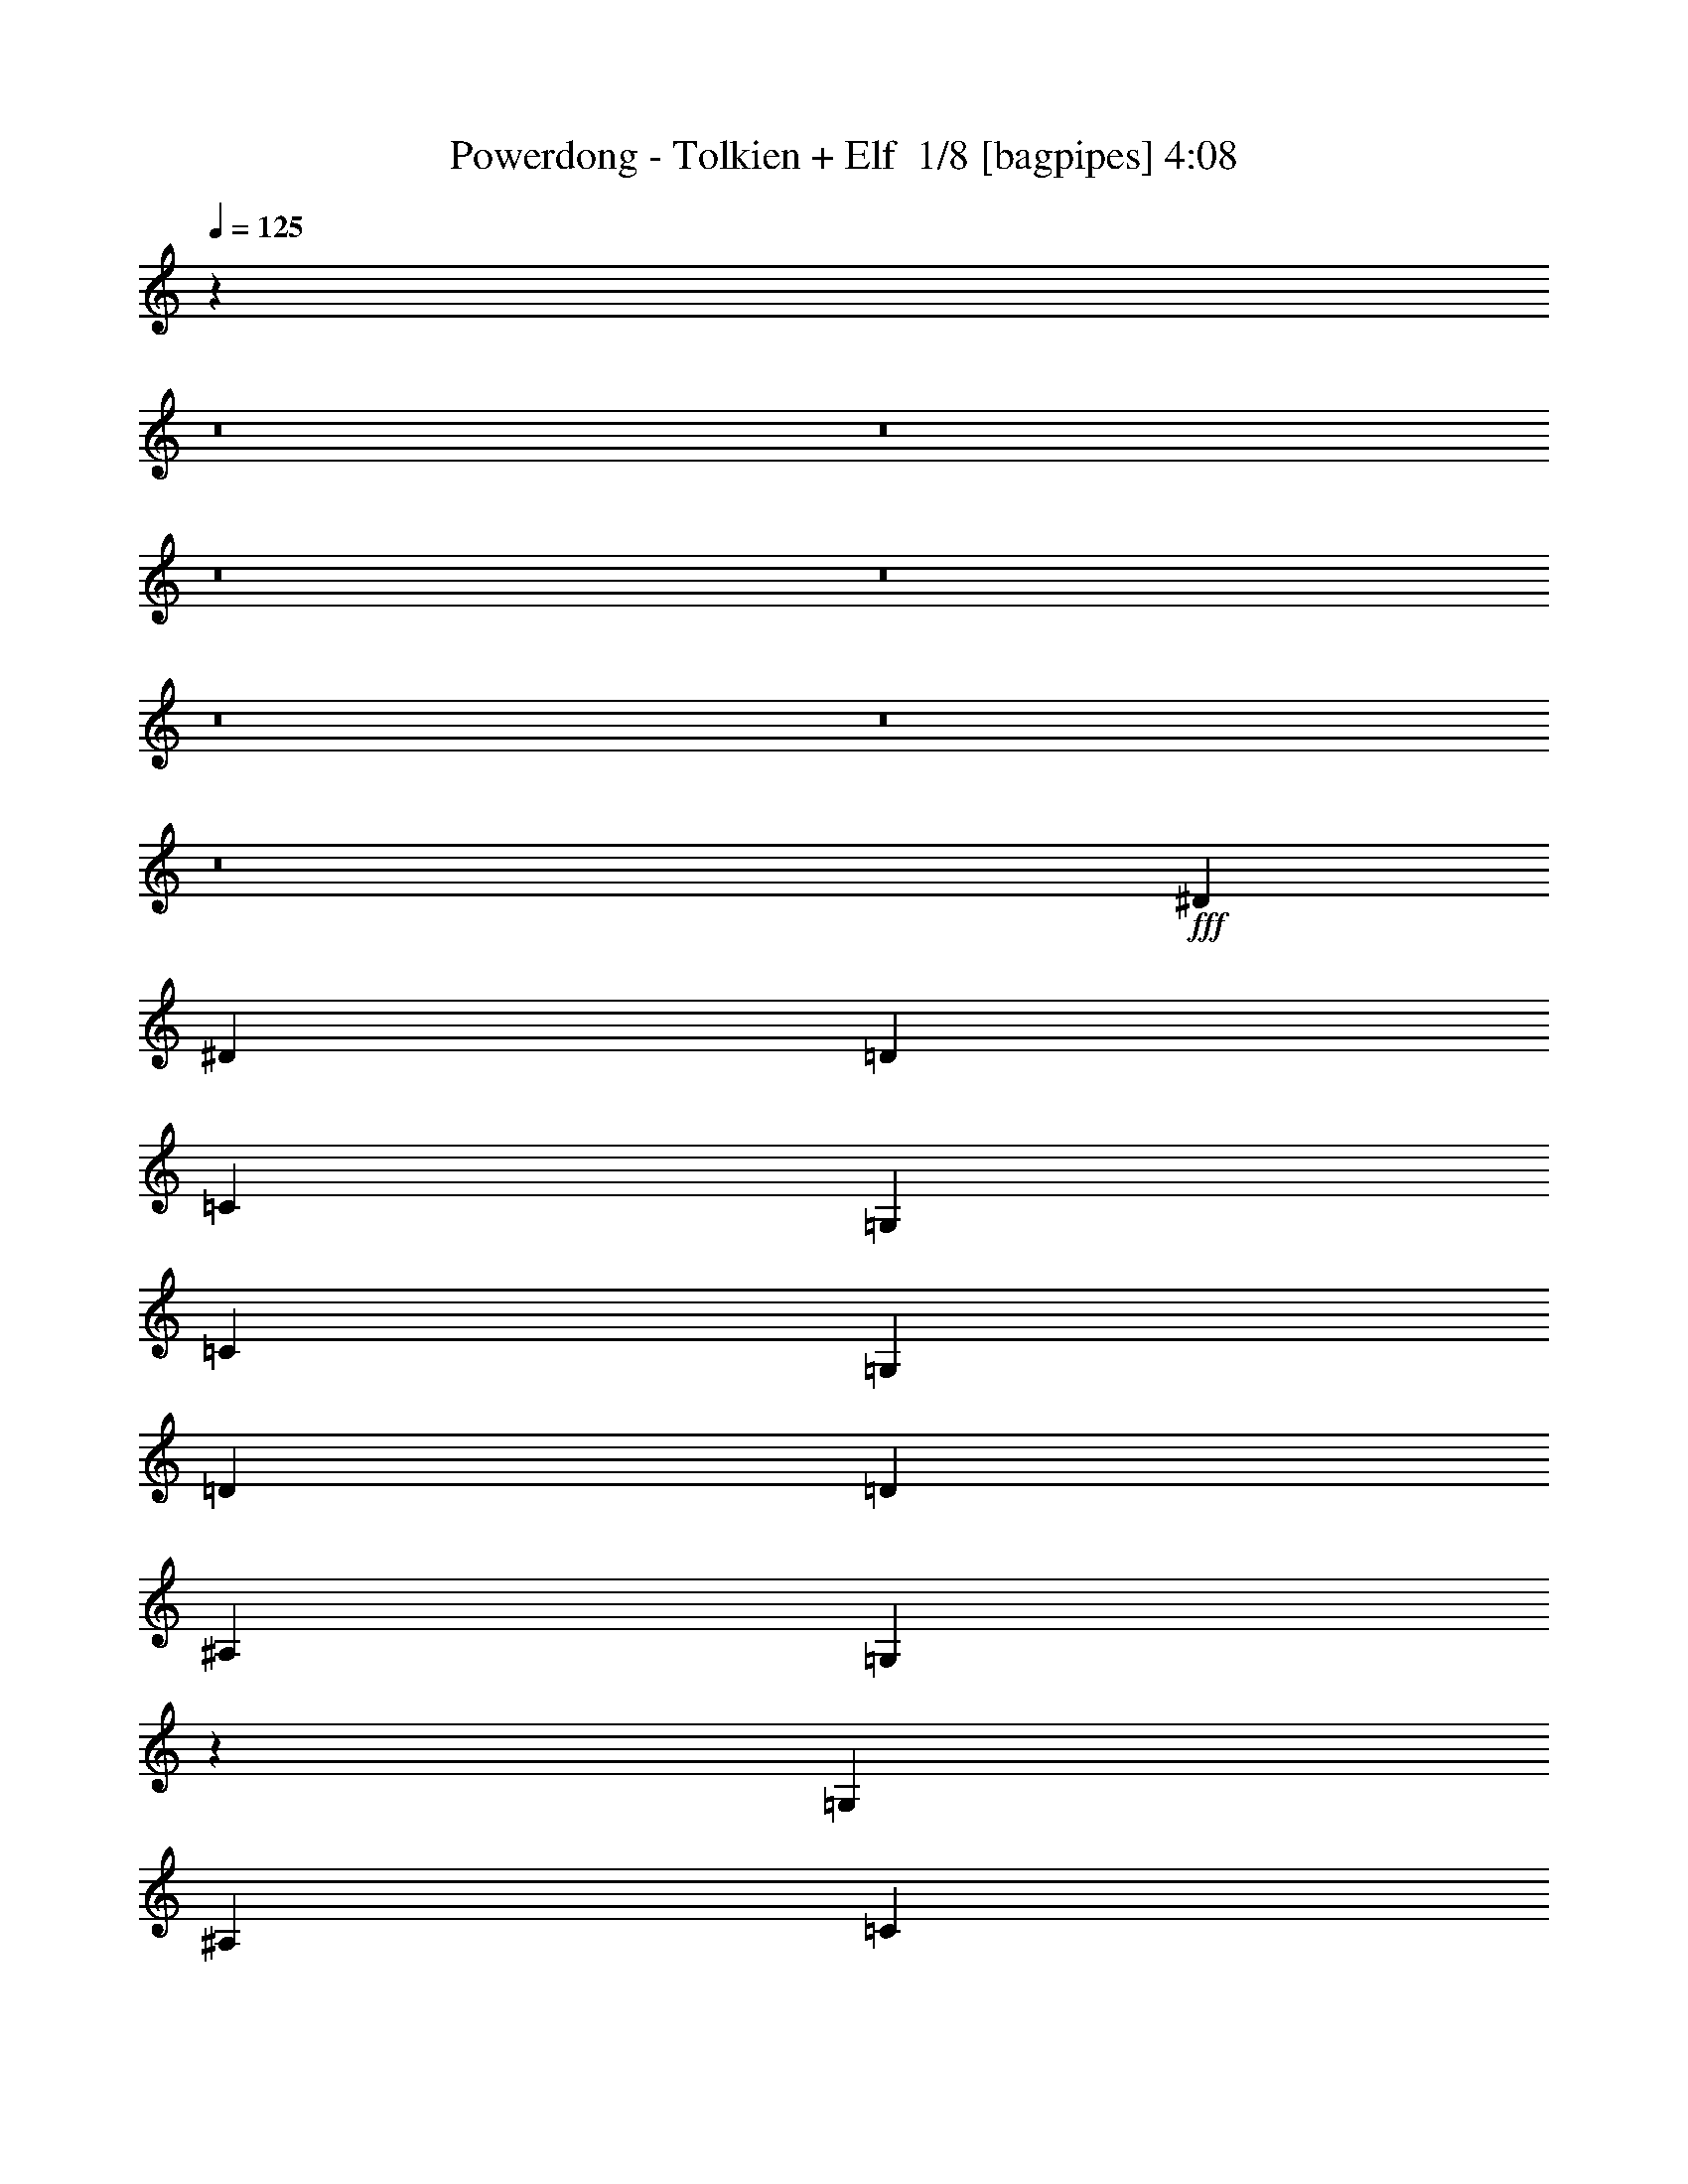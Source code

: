% Produced with Bruzo's Transcoding Environment 2.0 alpha 
% Transcribed by Bruzo 

X:1
T: Powerdong - Tolkien + Elf  1/8 [bagpipes] 4:08
Z: Transcribed with BruTE -4 328 10
L: 1/4
Q: 125
K: C
z2911/200
z8/1
z8/1
z8/1
z8/1
z8/1
z8/1
z8/1
+fff+
[^D5819/8000]
[^D5819/8000]
[=D291/800]
[=C2909/8000]
[=G,5819/4000]
[=C5819/8000]
[=G,5819/8000]
[=D5819/8000]
[=D5819/4000]
[^A,5819/8000]
[=G,11551/8000]
z2953/4000
[=G,291/800]
[^A,2909/8000]
[=C5819/8000]
[^G,5819/8000]
[=C5819/8000]
[^D5819/8000]
[=D5819/4000]
[=D3879/8000]
[^D97/200]
[=F3879/8000]
[=G1091/1000]
[=G291/800]
[=F5819/8000]
[^D2909/8000]
[=D291/800]
[=D2909/8000]
[^D291/800]
[=F1407/2000]
z1103/500
[^D5819/8000]
[^D5819/8000]
[=D2909/8000]
[=C291/800]
[=G,5819/4000]
[=C5819/8000]
[=G,5819/8000]
[=D17457/8000]
[^A,5819/8000]
[=G,11343/8000]
z6113/8000
[=G,291/800]
[^A,2909/8000]
[=C5819/8000]
[^G,5819/8000]
[=C5819/8000]
[^D5819/8000]
[=D5819/4000]
[^D5819/4000]
[=G8729/8000]
[=G2909/8000]
[=F5819/8000]
[^D5819/8000]
[=D291/800]
[^D2909/8000]
[=F17421/8000]
z122243/8000
z8/1
[=C291/800]
[=C5819/8000]
[=C5819/8000]
[=C1091/1000]
[=D291/800]
[=D5819/8000]
[=D2063/2000]
z6057/4000
[=D5819/8000]
[=D5819/8000]
[=D5819/8000]
[=D291/800]
[=D5819/8000]
[=F5819/8000]
[=D5819/8000]
[=D1091/1000]
[=C2667/4000]
z12123/8000
[=C1091/1000]
[=D8729/8000]
[^D5819/8000]
[=D5819/8000]
[=D5819/8000]
[^D5819/8000]
[=G2143/1000]
z1533/2000
[=G,5819/8000]
[=G,5819/4000=C5819/4000]
[=G,5819/8000=C5819/8000]
[=C5819/8000^D5819/8000]
[^A,2909/8000=D2909/8000]
[=C5819/8000^D5819/8000]
[^A,8729/8000=D8729/8000]
[=G,5819/8000=C5819/8000]
[^A,5819/8000=D5819/8000]
[=C2909/8000^D2909/8000]
[^A,2769/8000=D2769/8000-]
+ppp+
[=D61/160]
+fff+
[=G,5819/8000^A,5819/8000]
[=D,2909/8000=G,2909/8000-]
[=D,5611/4000=G,5611/4000]
z6027/4000
[^G,17457/8000=C17457/8000]
[^G,5819/8000=C5819/8000]
[^A,5819/4000=D5819/4000]
[=C5819/4000^D5819/4000]
[^A,8729/8000=D8729/8000]
[=C1091/1000^D1091/1000]
[=D17437/8000=F17437/8000]
z5829/4000
[=G,5819/4000=C5819/4000]
[=G,5819/8000=C5819/8000]
[=C5819/8000^D5819/8000]
[^A,2909/8000=D2909/8000]
[=C5819/8000^D5819/8000]
[^A,8729/8000=D8729/8000]
[=G,5819/8000=C5819/8000]
[^A,1091/1000=D1091/1000]
[^A,5819/8000=D5819/8000]
[=G,5819/8000^A,5819/8000]
[=D,1803/1000=G,1803/1000]
z5881/4000
[^G,5819/2000=C5819/2000]
[^A,5819/4000=D5819/4000]
[=C5819/8000^D5819/8000]
[^A,5819/8000=D5819/8000]
[^A,2909/4000=D2909/4000]
[=C291/800^D291/800]
[=D1091/1000=F1091/1000]
[=D1723/800=G1723/800]
z2373/1600
[=C5819/2000^D5819/2000]
[=F,5819/2000^A,5819/2000]
[=G,23083/8000=C23083/8000]
z23333/2000
z8/1
z8/1
z8/1
z8/1
[^D,1091/1000]
[=C,291/800]
[=G,5819/8000]
[=G,2909/8000]
[=F,291/800]
[=G,5819/8000]
[=C5819/8000]
[=C5819/8000]
[^A,2909/8000]
[=C291/800]
[=D5819/8000]
[^D5819/8000]
[=D3879/8000]
[=C3879/8000]
[^A,97/200]
[=C5819/8000]
[=D5819/8000]
[=D2851/4000]
z1187/1600
[^D8729/8000]
[=F2909/8000]
[^D5819/8000]
[=D291/800]
[=C2909/8000]
[=D5819/8000]
[^D5819/8000]
[^D5651/8000]
z5903/4000
[=C5819/8000]
[=C5819/8000]
[=D5819/8000]
[=D291/800]
[^D5819/8000]
[=D5819/8000]
[^A,5819/8000]
[=G,537/800]
z1679/4000
[^D,291/800]
[^D,2909/8000]
[^D,291/800]
[=C,2909/8000]
[^D,291/800]
[=F,2909/8000]
[=G,5819/8000]
[=C5819/8000]
[=C5819/8000]
[^A,2909/8000]
[=C291/800]
[=D1091/1000]
[=D5819/8000]
[^A,5819/8000]
[=G,8543/8000]
z739/500
[=G,2909/8000]
[^A,291/800]
[=C5819/8000]
[^G,5819/8000]
[=C5819/8000]
[^D2909/8000]
[^D291/800]
[=D2909/8000]
[^D5819/8000]
[=F5353/8000]
z1257/1600
[=G291/800]
[=G2909/8000]
[=G291/800]
[=G2909/8000]
[=G291/800]
[=G5819/4000]
[=F2909/8000]
[^D5819/8000]
[=D11301/8000]
z62727/4000
z8/1
[=C2909/8000]
[=C5819/8000]
[=C5819/8000]
[=C8729/8000]
[=D2909/8000]
[=D5819/8000]
[=D4271/4000]
z473/320
[=D5819/8000]
[=D5819/8000]
[=D5819/8000]
[=D2909/8000]
[=D5819/8000]
[=F5819/8000]
[=D5819/8000]
[=D1091/1000]
[=C703/1000]
z11833/8000
[=C8729/8000]
[=D1091/1000]
[^D5819/8000]
[=D5819/8000]
[=D5819/8000]
[^D5819/8000]
[=G8717/4000]
z2921/4000
[=G,5819/8000]
[=C5819/4000]
[=C5819/8000]
[^D5819/8000]
[=D2909/8000]
[^D5819/8000]
[=D8729/8000]
[=C5819/8000]
[=D5819/8000]
[^D2909/8000]
[=D5819/8000]
[=C5819/8000]
[=G,14421/8000]
z2353/1600
[=C17457/8000]
[=C5819/8000]
[=D5819/4000]
[^D5819/4000]
[=D1091/1000]
[^D1091/1000]
[=F17227/8000]
z2967/2000
[=C5819/4000]
[=C5819/8000]
[^D5819/8000]
[=D291/800]
[^D5819/8000]
[=D1091/1000]
[=C5819/8000]
[=D8729/8000]
[=D5819/8000]
[^A,5819/8000]
[=G,14213/8000]
z2993/2000
[=C5819/2000]
[=D5819/4000]
[^D5819/8000]
[=D5819/8000]
[=D5819/8000]
[^D2909/8000]
[=F8729/8000]
[=G11519/8000]
z2969/4000
[^D5819/8000]
[=D5819/8000]
[=C5819/2000]
[=C5819/4000]
[=D5819/8000]
[^D5819/8000]
[=D931/320]
[=G,5819/2000]
[=C5819/2000]
[^A,5819/4000]
[^G,5819/4000]
[=G,5819/2000]
[^A,5819/2000]
[=C5819/2000]
[=C5819/4000]
[=D5819/8000]
[^D5819/8000]
[=D5819/2000]
[=G,5819/4000]
[=D5819/4000]
[=C5819/1000]
[=D931/320]
[=F5819/4000]
[=G5819/4000]
[=G2301/800]
z103/8
z8/1
z8/1
z8/1
z8/1
z8/1

X:2
T: Powerdong - Tolkien + Elf  2/8 [flute] 4:08
Z: Transcribed with BruTE -8 249 8
L: 1/4
Q: 125
K: C
z93243/8000
z8/1
z8/1
z8/1
z8/1
z8/1
z8/1
z8/1
z8/1
z8/1
z8/1
z8/1
z8/1
z8/1
z8/1
z8/1
z8/1
+ff+
[^D291/800]
[=D2909/8000]
[=C291/800]
[^D2909/8000]
[=D291/800]
[=C2909/8000]
[=F291/800]
[=C2909/8000]
[^D291/800]
[=D2909/8000]
[=C291/800]
[^D2909/8000]
[=D291/800]
[=C2909/8000]
[=F291/800]
[=C2909/8000]
[=D291/800]
[=C2909/8000]
[^A,291/800]
[=D2909/8000]
[=C291/800]
[^A,2909/8000]
[^D291/800]
[^A,2909/8000]
[=D291/800]
[=C2909/8000]
[^A,291/800]
[=D2909/8000]
[=C291/800]
[^A,2909/8000]
[=G,291/800]
[^A,2909/8000]
[^D291/800]
[=D2909/8000]
[=C291/800]
[^D2909/8000]
[=D291/800]
[=C2909/8000]
[=F2909/8000]
[=C291/800]
[^D2909/8000]
[=D291/800]
[=C2909/8000]
[^D291/800]
[=D2909/8000]
[=C291/800]
[=F2909/8000]
[=C291/800]
[=D2909/8000]
[=C291/800]
[^A,2909/8000]
[=D291/800]
[=C2909/8000]
[^A,291/800]
[^D2909/8000]
[^A,291/800]
[=G,2909/8000]
[=C,291/800]
[=D,2909/8000]
[=F,291/800]
[=D,2909/8000]
[^G,291/800]
[^A,2909/8000]
[=C291/800]
[=D17457/8000]
[=D5819/8000]
[=D5819/8000]
[=D5819/8000]
[=D5819/8000]
[^D5819/8000]
[=G5819/4000]
[=D931/320]
[=G,5819/8000]
[^A,5819/8000]
[^A,5819/2000]
[^A,5819/8000]
[^A,5819/8000]
[^A,5819/8000]
[=F,5819/8000]
[=G,5819/2000]
[=C5819/4000]
[=D5819/4000]
[=D17457/8000]
[=D5819/8000]
[=D5819/8000]
[=D5819/8000]
[=F5819/8000]
[=G5819/8000]
[=G5819/4000]
[=d697/500]
z3031/2000
[=F5819/8000]
[=D5819/8000]
[=D5819/8000]
[=C5819/4000]
[=D2909/8000]
[^D291/800]
[=C2909/8000]
[^D291/800]
[=D2909/8000]
[=F291/800]
[^D2909/8000]
[=G291/800]
[=F2909/8000]
[^D291/800]
[=G727/4000]
[=F291/1600]
[^D291/1600]
[=F727/4000]
[=G291/1600]
[=F291/1600]
[^D291/1600]
[=F727/4000]
[^G291/1600]
[=G291/1600]
[=F291/1600]
[=G727/4000]
[^A291/1600]
[^G291/1600]
[=G291/1600]
[^A727/4000]
[=c5819/4000]
[=d5819/4000]
[=d5819/2000]
[=d5819/4000]
[^A5819/4000]
[=c46083/8000]
z58477/4000
z8/1
z8/1
z8/1
z8/1
z8/1
z8/1
z8/1
z8/1
z8/1
z8/1
z8/1
z8/1
[^D2909/8000]
[=D291/800]
[=C2909/8000]
[^D291/800]
[=D2909/8000]
[=C291/800]
[=F2909/8000]
[=C291/800]
[^D2909/8000]
[=D291/800]
[=C2909/8000]
[^D291/800]
[=D2909/8000]
[=C291/800]
[=F2909/8000]
[=C291/800]
[=D2909/8000]
[=C291/800]
[^A,2909/8000]
[=D291/800]
[=C2909/8000]
[^A,291/800]
[^D2909/8000]
[^A,291/800]
[=D2909/8000]
[=C2909/8000]
[^A,291/800]
[=D2909/8000]
[=C291/800]
[^A,2909/8000]
[=G,291/800]
[^A,2909/8000]
[^D291/800]
[=D2909/8000]
[=C291/800]
[^D2909/8000]
[=D291/800]
[=C2909/8000]
[=F291/800]
[=C2909/8000]
[^D291/800]
[=D2909/8000]
[=C291/800]
[^D2909/8000]
[=D291/800]
[=C2909/8000]
[=F291/800]
[=C2909/8000]
[=D291/800]
[=C2909/8000]
[^A,291/800]
[=D2909/8000]
[=C291/800]
[^A,2909/8000]
[^D291/800]
[^A,2909/8000]
[=G,291/800]
[=C,2909/8000]
[=D,291/800]
[=F,2909/8000]
[=D,291/800]
[^G,2909/8000]
[^A,291/800]
[=C2909/8000]
[=D17457/8000]
[=D5819/8000]
[=D5819/8000]
[=D5819/8000]
[=D5819/8000]
[^D5819/8000]
[=G5819/4000]
[=D5819/2000]
[=G,5819/8000]
[^A,5819/8000]
[^A,5819/2000]
[^A,5819/8000]
[^A,5819/8000]
[^A,5819/8000]
[=F,5819/8000]
[=G,931/320]
[=C5819/4000]
[=D5819/4000]
[=D17457/8000]
[=D5819/8000]
[=D5819/8000]
[=D5819/8000]
[=F5819/8000]
[=G5819/8000]
[=G5819/4000]
[=d5721/4000]
z5917/4000
[=F5819/8000]
[=D5819/8000]
[=D5819/8000]
[=C5819/4000]
[=D2909/8000]
[^D291/800]
[=C2909/8000]
[^D291/800]
[=D2909/8000]
[=F291/800]
[^D2909/8000]
[=G291/800]
[=F2909/8000]
[^D291/800]
[=G1091/1000]
[=F291/800]
[^D2909/8000]
[=D291/800]
[^D2909/8000]
[=D291/800]
[=D5819/8000]
[=C2909/8000]
[=D291/800]
[^A,2909/8000]
[=D291/800]
[^D2909/8000]
[=C9/25]
[=D1969/8000-=G1969/8000^D1969/8000]
[=C97/400=G97/400=D97/400-]
[^D97/400=C97/400=D97/400-]
[=G1939/8000^D1939/8000=D1939/8000-]
[=C97/400=G97/400=D97/400-]
[^D97/400=C97/400=D97/400-]
[=G1939/8000^D1939/8000=D1939/8000-]
[=C97/400=G97/400=D97/400-]
[^D97/400=C97/400=D97/400]
[=D1939/8000-=G1939/8000^D1939/8000-]
[=C97/400=G97/400=D97/400-^D97/400]
[^D97/400=C97/400=D97/400]
[=D1939/8000-=G1939/8000^D1939/8000]
[=C97/400=G97/400=D97/400-]
[^D97/400=C97/400=D97/400]
[=D1939/8000-=G1939/8000^D1939/8000]
[=C97/400=G97/400=D97/400-]
[^D97/400=C97/400-=D97/400]
[=D1939/8000-=G1939/8000^D1939/8000=C1939/8000]
[=C97/400=G97/400=D97/400-]
[^D97/400=C97/400=D97/400]
[=D1939/8000-=G1939/8000^D1939/8000]
[=C97/400=G97/400=D97/400-]
[^D97/400=C97/400=D97/400]
[=D1939/8000-=G1939/8000]
[^A,97/400=G97/400=D97/400]
[=D97/400^A,97/400]
[=D1939/8000-=G1939/8000]
[^A,97/400=G97/400=D97/400]
[=D1939/8000^A,1939/8000]
[^A,97/400=G97/400=D97/400]
[^A,97/400=G97/400]
[=D1939/8000^A,1939/8000]
[=D97/400-=G97/400]
[^A,97/400=G97/400=D97/400]
[=D1939/8000^A,1939/8000]
[=G,97/400=G97/400=D97/400]
[^A,97/400=G,97/400-=G97/400]
[=D1939/8000^A,1939/8000=G,1939/8000]
[^A,97/400=G97/400=D97/400]
[^A,97/400=G,97/400-=G97/400]
[=D1939/8000^A,1939/8000=G,1939/8000]
[=G,97/400=G97/400=D97/400-]
[^A,97/400=G,97/400-=G97/400=D97/400]
[=D1939/8000^A,1939/8000=G,1939/8000]
[=D97/400-=G97/400]
[^A,97/400=G97/400=D97/400]
[=D1939/8000^A,1939/8000]
[=C97/400^G97/400^D97/400]
[=C97/400^A,97/400-^G97/400]
[^D1939/8000=C1939/8000-^A,1939/8000]
[^G97/400^D97/400=C97/400]
[=C97/400^G97/400]
[^D1939/8000=C1939/8000-]
[^G97/400^D97/400=C97/400]
[=C97/400^G97/400]
[^D1939/8000=C1939/8000]
[=D97/400-^G97/400^D97/400]
[=C97/400^D97/400^G97/400=D97/400]
[^D1939/8000=C1939/8000]
[=D97/400^A97/400=F97/400]
[=D97/400^A97/400]
[=F1939/8000=D1939/8000]
[^D97/400-^A97/400=F97/400]
[=D97/400=F97/400^A97/400^D97/400]
[=F1939/8000=D1939/8000]
[^D97/400=G97/400]
[=C97/400^D97/400=G97/400-]
[^D1939/8000=C1939/8000=G1939/8000]
[^D97/400-=G97/400]
[=C97/400=F97/400-=G97/400^D97/400]
[^D1939/8000=C1939/8000=F1939/8000]
[=F97/400-=G97/400=D97/400]
[^A,97/400=G97/400=F97/400-]
[=D1939/8000^A,1939/8000=F1939/8000-]
[=G97/400=D97/400-=F97/400-]
[^A,1939/8000=G1939/8000=D1939/8000=F1939/8000-]
[=D97/400^A,97/400=F97/400-]
[=G97/400=D97/400=F97/400-]
[^A,1939/8000=G1939/8000=F1939/8000-]
[=D97/400^A,97/400=F97/400]
[=F97/400-=G97/400=D97/400]
[^A,1909/8000=G1909/8000=F1909/8000-]
[=D1/8=F1/8-]
[^A,1/8=F1/8]
[=F,5789/8000-=F5789/8000]
[=F5819/8000=F,5819/8000]
[^A,5819/8000-=C5819/8000]
[=D5819/8000^A,5819/8000]
[^A,17457/8000=D17457/8000]
[^A,5819/8000=D5819/8000]
[^A,5819/8000=D5819/8000]
[^A,5819/8000=D5819/8000]
[=D5819/8000=F5819/8000]
[^D5819/8000=G5819/8000]
[=D5819/4000=G5819/4000]
[^A11527/8000=d11527/8000]
z11749/8000
[=D5819/8000=F5819/8000]
[^A,5819/8000=D5819/8000]
[^A,5819/8000=D5819/8000]
[^G,5819/4000=C5819/4000]
[^A,2909/8000=D2909/8000]
[=C291/800^D291/800]
[=F,2909/8000=C2909/8000]
[=C291/800^D291/800]
[^A,2909/8000=D2909/8000]
[=D291/800=F291/800]
[=C2909/8000^D2909/8000]
[^D291/800=G291/800]
[=D2909/8000=F2909/8000]
[=C291/800^D291/800]
[^D727/4000=G727/4000]
[=D291/1600=F291/1600]
[=C291/1600^D291/1600]
[=D727/4000=F727/4000]
[^D291/1600=G291/1600]
[=D291/1600=F291/1600]
[=C291/1600^D291/1600]
[=D727/4000=F727/4000]
[=F291/1600^G291/1600]
[^D291/1600=G291/1600]
[=D291/1600=F291/1600]
[^D727/4000=G727/4000]
[=G291/1600^A291/1600]
[=F291/1600^G291/1600]
[^D291/1600=G291/1600]
[=G727/4000^A727/4000]
[=F5819/4000=c5819/4000]
[^A5819/4000=d5819/4000]
[^A9301/800=d9301/800]
z93167/8000
[^D197/800=G197/800=C197/800]
[=G,97/400=G97/400=C97/400^D97/400]
[=C97/400^D97/400]
[^D1939/8000=G1939/8000=C1939/8000]
[=G,97/400=G97/400=C97/400^D97/400]
[=C97/400^D97/400]
[^D1939/8000=G1939/8000=C1939/8000]
[=G,97/400=G97/400=C97/400^D97/400]
[=C97/400^D97/400]
[^D1939/8000=G1939/8000=C1939/8000]
[=G,97/400=G97/400=C97/400^D97/400]
[=C97/400^D97/400]
[^D1939/8000=G1939/8000=C1939/8000]
[=G,97/400=G97/400=C97/400^D97/400]
[=C97/400^D97/400]
[^D1939/8000=G1939/8000=C1939/8000]
[=G,97/400=G97/400=C97/400^D97/400]
[=C97/400^D97/400]
[^D1939/8000=G1939/8000=C1939/8000]
[=G,97/400=G97/400=C97/400^D97/400]
[=C97/400^D97/400]
[^D1939/8000=G1939/8000=C1939/8000]
[=G,97/400=G97/400=C97/400^D97/400]
[=C1939/8000^D1939/8000]
[^D97/400^G97/400=C97/400]
[^G,97/400^G97/400=C97/400^D97/400]
[=C1939/8000^D1939/8000]
[^D97/400^G97/400=C97/400]
[^G,97/400^G97/400=C97/400^D97/400]
[=C1939/8000^D1939/8000]
[^D97/400^G97/400=C97/400]
[^G,97/400^G97/400=C97/400^D97/400]
[=C1939/8000^D1939/8000]
[^D97/400^G97/400=C97/400]
[^G,97/400^G97/400=C97/400^D97/400]
[=C1939/8000^D1939/8000]
[=F97/400^A97/400=D97/400]
[^A,97/400^A97/400=D97/400=F97/400]
[=D1939/8000=F1939/8000]
[=F97/400^A97/400=D97/400]
[^A,97/400^A97/400=D97/400=F97/400]
[=D1939/8000=F1939/8000]
[=F97/400^A97/400=D97/400]
[^A,97/400^A97/400=D97/400=F97/400]
[=D1939/8000=F1939/8000]
[=F97/400^A97/400=D97/400]
[^A,97/400^A97/400=D97/400=F97/400]
[=D1939/8000=F1939/8000]
[^D97/400=G97/400=C97/400]
[=G,97/400=G97/400=C97/400^D97/400]
[=C1939/8000^D1939/8000]
[^D97/400=G97/400=C97/400]
[=G,97/400=G97/400=C97/400^D97/400]
[=C1939/8000^D1939/8000]
[^D97/400=G97/400=C97/400]
[=G,97/400=G97/400=C97/400^D97/400]
[=C1939/8000^D1939/8000]
[^D97/400=G97/400=C97/400]
[=G,97/400=G97/400=C97/400^D97/400]
[=C1939/8000^D1939/8000]
[^D97/400=G97/400=C97/400]
[=G,97/400=G97/400=C97/400^D97/400]
[=C1939/8000^D1939/8000]
[^D97/400=G97/400=C97/400]
[=G,97/400=G97/400=C97/400^D97/400]
[=C1939/8000^D1939/8000]
[^D97/400=G97/400=C97/400]
[=G,97/400=G97/400=C97/400^D97/400]
[=C1939/8000^D1939/8000]
[^D97/400=G97/400=C97/400]
[=G,1939/8000=G1939/8000=C1939/8000^D1939/8000]
[=C97/400^D97/400]
[^D97/400^G97/400=C97/400]
[^G,1939/8000^G1939/8000=C1939/8000^D1939/8000]
[=C97/400^D97/400]
[^D97/400^G97/400=C97/400]
[^G,1939/8000^G1939/8000=C1939/8000^D1939/8000]
[=C97/400^D97/400]
[^D97/400^G97/400=C97/400]
[^G,1939/8000^G1939/8000=C1939/8000^D1939/8000]
[=C97/400^D97/400]
[^D97/400^G97/400=C97/400]
[^G,1939/8000^G1939/8000=C1939/8000^D1939/8000]
[=C97/400^D97/400]
[=F97/400^A97/400=D97/400]
[^A,1939/8000^A1939/8000=D1939/8000=F1939/8000]
[=D97/400=F97/400]
[=F97/400^A97/400=D97/400]
[^A,1939/8000^A1939/8000=D1939/8000=F1939/8000]
[=D97/400=F97/400]
[=F97/400^A97/400=D97/400]
[^A,1939/8000^A1939/8000=D1939/8000=F1939/8000]
[=D97/400=F97/400]
[=F97/400^A97/400=D97/400]
[^A,1909/8000^A1909/8000=D1909/8000=F1909/8000]
[=D1/8=F1/8]
[=D1/8=F1/8]
[=C4613/1600=c4613/1600]
z101/16

X:3
T: Powerdong - Tolkien + Elf  3/8 [lm fiddle] 4:08
Z: Transcribed with BruTE 22 207 3
L: 1/4
Q: 125
K: C
z110621/8000
z8/1
z8/1
z8/1
z8/1
z8/1
z8/1
z8/1
+ppp+
[=C5819/2000=G5819/2000=c5819/2000]
[=G,5819/4000=C5819/4000=G5819/4000]
[=C5819/4000=G5819/4000=c5819/4000]
[=D5819/2000=G5819/2000^A5819/2000=d5819/2000]
[=G,5819/2000^A,5819/2000=D5819/2000=G5819/2000]
[^D5819/2000^G5819/2000=c5819/2000]
[=F5819/4000^A5819/4000=d5819/4000]
[=G5819/4000=c5819/4000^d5819/4000]
[=G5819/2000^A5819/2000=d5819/2000=g5819/2000]
[=F5819/2000^A5819/2000=d5819/2000=f5819/2000]
[=C5819/2000=G5819/2000=c5819/2000]
[=G,5819/4000=C5819/4000=G5819/4000]
[=C5819/4000=G5819/4000=c5819/4000]
[=D5819/2000=G5819/2000^A5819/2000=d5819/2000]
[=G,931/320^A,931/320=D931/320=G931/320]
[^D5819/2000^G5819/2000=c5819/2000]
[=F5819/4000^A5819/4000=d5819/4000]
[=G5819/4000=c5819/4000^d5819/4000]
[=G5819/2000^A5819/2000=d5819/2000=g5819/2000]
[=F5819/2000^A5819/2000=d5819/2000=f5819/2000]
[=C5819/2000=G5819/2000]
[^D1091/1000^G1091/1000=c1091/1000]
[^D291/800^G291/800=c291/800]
[=D5819/8000=F5819/8000^A5819/8000]
[^A,2909/8000=D2909/8000=G2909/8000]
[^A,291/800=D291/800=G291/800^A291/800]
[=G,5819/2000=C5819/2000=G5819/2000]
[=C1091/1000=F1091/1000^A1091/1000]
[=C291/800=F291/800^A291/800]
[=C5819/4000=F5819/4000=c5819/4000]
[=C5819/2000=G5819/2000]
[^D1091/1000^G1091/1000=c1091/1000]
[^D291/800^G291/800=c291/800]
[=D5819/8000=F5819/8000^A5819/8000]
[^A,2909/8000=D2909/8000=G2909/8000]
[^A,291/800=D291/800=G291/800^A291/800]
[=G,931/320=C931/320=G931/320]
[=F8729/8000^A8729/8000=d8729/8000=f8729/8000]
[=F2909/8000^A2909/8000=d2909/8000=f2909/8000]
[^D5819/4000^G5819/4000=c5819/4000^d5819/4000]
[^D,5819/2000^G,5819/2000=C5819/2000]
[=C,5819/2000=G,5819/2000=C5819/2000]
[=F,5819/2000^A,5819/2000=D5819/2000]
[=C,5819/2000=G,5819/2000=C5819/2000]
[^D,5819/2000^G,5819/2000=C5819/2000]
[=C,5819/2000=G,5819/2000=C5819/2000]
[=F,5819/2000^A,5819/2000]
[=G,5819/2000=D5819/2000=G5819/2000]
[=C5819/2000=G5819/2000=c5819/2000]
[=G,5819/4000=C5819/4000=G5819/4000]
[=C5819/4000=G5819/4000=c5819/4000]
[=D931/320=G931/320^A931/320=d931/320]
[=G,5819/2000^A,5819/2000=D5819/2000=G5819/2000]
[^D5819/2000^G5819/2000=c5819/2000]
[=F5819/4000^A5819/4000=d5819/4000]
[=G5819/4000=c5819/4000^d5819/4000]
[=G5819/2000^A5819/2000=d5819/2000=g5819/2000]
[=F5819/2000^A5819/2000=d5819/2000=f5819/2000]
[=C5819/1000=G5819/1000=c5819/1000]
[=D5819/2000=G5819/2000^A5819/2000=d5819/2000]
[=G,5819/2000^A,5819/2000=D5819/2000=G5819/2000]
[^D5819/2000^G5819/2000=c5819/2000]
[=F5819/4000^A5819/4000=d5819/4000]
[=G5819/4000=c5819/4000^d5819/4000]
[=G931/320^A931/320=d931/320=g931/320]
[^A5819/2000=d5819/2000^a5819/2000]
[=c5819/2000^g5819/2000=c'5819/2000]
[=d22859/8000=f22859/8000^a22859/8000]
z3651/250
z8/1
z8/1
z8/1
z8/1
[=C,5819/2000-=C5819/2000=G5819/2000]
[=G5819/2000=c5819/2000=C,5819/2000]
[=D,5819/2000-=D5819/2000=G5819/2000^A5819/2000]
[^A571/200=d571/200=D,571/200]
z93539/8000
[=C,5819/2000-=C5819/2000=G5819/2000]
[=G5819/2000=c5819/2000=C,5819/2000]
[=D,5819/2000-=D5819/2000=G5819/2000^A5819/2000]
[^A23133/8000=d23133/8000=D,23133/8000]
z46623/4000
[=C5819/2000=G5819/2000]
[^D8729/8000^G8729/8000=c8729/8000]
[^D2909/8000^G2909/8000=c2909/8000]
[=D5819/8000=F5819/8000^A5819/8000]
[^A,291/800=D291/800=G291/800]
[^A,2909/8000=D2909/8000=G2909/8000^A2909/8000]
[=G,5819/2000=C5819/2000=G5819/2000]
[=C8729/8000=F8729/8000^A8729/8000]
[=C2909/8000=F2909/8000^A2909/8000]
[=C5819/4000=F5819/4000=c5819/4000]
[=C5819/2000=G5819/2000]
[^D1091/1000^G1091/1000=c1091/1000]
[^D291/800^G291/800=c291/800]
[=D5819/8000=F5819/8000^A5819/8000]
[^A,2909/8000=D2909/8000=G2909/8000]
[^A,291/800=D291/800=G291/800^A291/800]
[=G,5819/2000=C5819/2000=G5819/2000]
[=F1091/1000^A1091/1000=d1091/1000=f1091/1000]
[=F291/800^A291/800=d291/800=f291/800]
[^D5819/4000^G5819/4000=c5819/4000^d5819/4000]
[^D,5819/2000^G,5819/2000=C5819/2000]
[=C,5819/2000=G,5819/2000=C5819/2000]
[=F,5819/2000^A,5819/2000=D5819/2000]
[=C,931/320=G,931/320=C931/320]
[^D,5819/2000^G,5819/2000=C5819/2000]
[=C,5819/2000=G,5819/2000=C5819/2000]
[=F,5819/2000^A,5819/2000]
[=G,5819/2000=D5819/2000=G5819/2000]
[=C5819/2000=G5819/2000=c5819/2000]
[=G,5819/4000=C5819/4000=G5819/4000]
[=C5819/4000=G5819/4000=c5819/4000]
[=D5819/2000=G5819/2000^A5819/2000=d5819/2000]
[=G,5819/2000^A,5819/2000=D5819/2000=G5819/2000]
[^D5819/2000^G5819/2000=c5819/2000]
[=F5819/4000^A5819/4000=d5819/4000]
[=G5819/4000=c5819/4000^d5819/4000]
[=G931/320^A931/320=d931/320=g931/320]
[=F5819/2000^A5819/2000=d5819/2000=f5819/2000]
[=C5819/1000=G5819/1000=c5819/1000]
[=D5819/2000=G5819/2000^A5819/2000=d5819/2000]
[=G,5819/2000^A,5819/2000=D5819/2000=G5819/2000]
[^D5819/2000^G5819/2000=c5819/2000]
[=F5819/4000^A5819/4000=d5819/4000]
[=G5819/4000=c5819/4000^d5819/4000]
[=G5819/2000^A5819/2000=d5819/2000=g5819/2000]
[^A5819/2000=d5819/2000^a5819/2000]
[=C5819/2000=G5819/2000=c5819/2000]
[=G,5819/4000=C5819/4000=G5819/4000]
[=C5819/4000=G5819/4000=c5819/4000]
[=D931/320=G931/320^A931/320=d931/320]
[=G,5819/2000^A,5819/2000=D5819/2000=G5819/2000]
[^D5819/2000^G5819/2000=c5819/2000]
[=F5819/4000^A5819/4000=d5819/4000]
[=G5819/4000=c5819/4000^d5819/4000]
[=G5819/2000^A5819/2000=d5819/2000=g5819/2000]
[=F5819/2000^A5819/2000=d5819/2000=f5819/2000]
[=C5819/1000=G5819/1000=c5819/1000]
[=D5819/2000=G5819/2000^A5819/2000=d5819/2000]
[=G,5819/2000^A,5819/2000=D5819/2000=G5819/2000]
[^D5819/2000^G5819/2000=c5819/2000]
[=F5819/4000^A5819/4000=d5819/4000]
[=G5819/4000=c5819/4000^d5819/4000]
[=G931/320^A931/320=d931/320=g931/320]
[^A11393/4000=d11393/4000^a11393/4000]
z253/16
z8/1
z8/1
z8/1
z8/1
z8/1

X:4
T: Powerdong - Tolkien + Elf  4/8 [lm bassoon] 4:08
Z: Transcribed with BruTE -29 206 6
L: 1/4
Q: 125
K: C
z110621/8000
z8/1
z8/1
z8/1
z8/1
z8/1
z8/1
z8/1
+mf+
[=G5819/2000=c5819/2000^d5819/2000]
[=C5819/2000=G5819/2000]
[=G5819/2000-^A5819/2000=d5819/2000]
[=D5819/2000=G5819/2000]
[^D5819/2000^G5819/2000=c5819/2000]
[=F5819/4000^A5819/4000=d5819/4000]
[=G5819/4000=c5819/4000^d5819/4000]
[=D5819/2000=G5819/2000=d5819/2000=g5819/2000]
[=F5819/2000^A5819/2000=d5819/2000=f5819/2000]
[=C5819/2000=G5819/2000=c5819/2000^d5819/2000]
[=C5819/2000=G5819/2000]
[=G5819/2000-^A5819/2000=d5819/2000]
[=D931/320=G931/320]
[^D5819/2000^G5819/2000=c5819/2000]
[=F5819/4000^A5819/4000=d5819/4000]
[=G5819/4000=c5819/4000^d5819/4000]
[=D5819/2000=G5819/2000=d5819/2000=g5819/2000]
[=F581/200^A581/200=d581/200=f581/200]
z116451/8000
z8/1
z8/1
z8/1
z8/1
[=G,17457/4000=G17457/4000-=c17457/4000-^d17457/4000-]
+mp+
[=F,5819/4000=F5819/4000=G5819/4000=c5819/4000^d5819/4000]
+mf+
[=G,5819/4000=G5819/4000-^A5819/4000=d5819/4000-]
+mp+
[^A,11637/8000^A11637/8000=G11637/8000-=d11637/8000]
+mf+
[^G,5819/4000=D5819/4000-^G5819/4000=G5819/4000]
+mp+
[=G,5819/8000=G5819/8000-=D5819/8000-]
[=F,5819/8000=F5819/8000=D5819/8000=G5819/8000]
+mf+
[=G,5819/2000^D5819/2000=G5819/2000^G5819/2000=c5819/2000]
[=F,5819/4000=F5819/4000^A5819/4000=d5819/4000]
[^D,5819/4000^D5819/4000=G5819/4000=c5819/4000^d5819/4000]
[=D,5819/2000-=D5819/2000-=G5819/2000=d5819/2000=g5819/2000]
[=F5819/2000^A5819/2000=d5819/2000=f5819/2000=D,5819/2000=D5819/2000]
[=G,5819/2000-=C5819/2000=G5819/2000=c5819/2000^d5819/2000]
[=C5819/4000-=G5819/4000-=G,5819/4000]
+mp+
[=F,5819/4000=F5819/4000=C5819/4000=G5819/4000]
+mf+
[=G,5819/4000=G5819/4000-^A5819/4000=d5819/4000-]
+mp+
[^A,5819/4000^A5819/4000=G5819/4000-=d5819/4000]
+mf+
[=C5819/4000=D5819/4000=c5819/4000=G5819/4000-]
+mp+
[=D5819/4000=d5819/4000=G5819/4000]
+mf+
[=C5819/2000-^D5819/2000^G5819/2000=c5819/2000-]
[=F5819/4000^A5819/4000=d5819/4000=C5819/4000-=c5819/4000]
[=G5819/4000=c5819/4000^d5819/4000=C5819/4000]
[=D,931/320-=D931/320-=G931/320=d931/320=g931/320]
[=F5819/2000^A5819/2000=d5819/2000=f5819/2000=D,5819/2000=D5819/2000]
[=C,5819/2000=C5819/2000=c5819/2000^g5819/2000=c'5819/2000]
[^A,5819/2000=d5819/2000^a5819/2000]
+mp+
[=C,23083/8000=C23083/8000]
z24487/1600
z8/1
z8/1
z8/1
z8/1
z8/1
+mf+
[^D5819/2000^G5819/2000=c5819/2000^d5819/2000]
[=F5819/2000^A5819/2000=d5819/2000]
[=C5819/2000=G5819/2000=c5819/2000]
[=F23237/8000^A23237/8000=d23237/8000=f23237/8000]
z93143/8000
[^D5819/2000^G5819/2000=c5819/2000^d5819/2000]
[=F5819/2000^A5819/2000=d5819/2000]
[=C5819/2000=G5819/2000=c5819/2000]
[=F23029/8000^A23029/8000=d23029/8000=f23029/8000]
z116661/8000
z8/1
z8/1
z8/1
z8/1
[=G,17457/4000=G17457/4000-=c17457/4000-^d17457/4000-]
+mp+
[=F,5819/4000=F5819/4000=G5819/4000=c5819/4000^d5819/4000]
+mf+
[=G,5819/4000=G5819/4000-^A5819/4000=d5819/4000-]
+mp+
[^A,5819/4000^A5819/4000=G5819/4000-=d5819/4000]
+mf+
[^G,5819/4000=D5819/4000-^G5819/4000=G5819/4000]
+mp+
[=G,5819/8000=G5819/8000-=D5819/8000-]
[=F,5819/8000=F5819/8000=D5819/8000=G5819/8000]
+mf+
[=G,5819/2000^D5819/2000=G5819/2000^G5819/2000=c5819/2000]
[=F,5819/4000=F5819/4000^A5819/4000=d5819/4000]
[^D,5819/4000^D5819/4000=G5819/4000=c5819/4000^d5819/4000]
[=D,931/320-=D931/320-=G931/320=d931/320=g931/320]
[=F5819/2000^A5819/2000=d5819/2000=f5819/2000=D,5819/2000=D5819/2000]
[=G,5819/2000-=C5819/2000=G5819/2000=c5819/2000^d5819/2000]
[=C5819/4000-=G5819/4000-=G,5819/4000]
+mp+
[=F,5819/4000=F5819/4000=C5819/4000=G5819/4000]
+mf+
[=G,5819/4000=G5819/4000-^A5819/4000=d5819/4000-]
+mp+
[^A,5819/4000^A5819/4000=G5819/4000-=d5819/4000]
+mf+
[=C5819/4000=D5819/4000=c5819/4000=G5819/4000-]
+mp+
[=D5819/4000=d5819/4000=G5819/4000]
+mf+
[=C5819/2000-^D5819/2000^G5819/2000=c5819/2000-]
[=F5819/4000^A5819/4000=d5819/4000=C5819/4000-=c5819/4000]
[=G5819/4000=c5819/4000^d5819/4000=C5819/4000]
[=D,5819/2000-=D5819/2000-=G5819/2000=d5819/2000=g5819/2000]
[=F5819/2000^A5819/2000=d5819/2000=f5819/2000=D,5819/2000=D5819/2000]
[=G,17457/4000=G17457/4000-=c17457/4000-^d17457/4000-]
+mp+
[=F,5819/4000=F5819/4000=G5819/4000=c5819/4000^d5819/4000]
+mf+
[=G,11637/8000=G11637/8000-^A11637/8000=d11637/8000-]
+mp+
[^A,5819/4000^A5819/4000=G5819/4000-=d5819/4000]
+mf+
[^G,5819/4000=D5819/4000-^G5819/4000=G5819/4000]
+mp+
[=G,5819/8000=G5819/8000-=D5819/8000-]
[=F,5819/8000=F5819/8000=D5819/8000=G5819/8000]
+mf+
[=G,5819/2000^D5819/2000=G5819/2000^G5819/2000=c5819/2000]
[=F,5819/4000=F5819/4000^A5819/4000=d5819/4000]
[^D,5819/4000^D5819/4000=G5819/4000=c5819/4000^d5819/4000]
[=D,5819/2000-=D5819/2000-=G5819/2000=d5819/2000=g5819/2000]
[=F5819/2000^A5819/2000=d5819/2000=f5819/2000=D,5819/2000=D5819/2000]
[=G,5819/2000-=C5819/2000=G5819/2000=c5819/2000^d5819/2000]
[=C5819/4000-=G5819/4000-=G,5819/4000]
+mp+
[=F,5819/4000=F5819/4000=C5819/4000=G5819/4000]
+mf+
[=G,5819/4000=G5819/4000-^A5819/4000=d5819/4000-]
+mp+
[^A,5819/4000^A5819/4000=G5819/4000-=d5819/4000]
+mf+
[=C5819/4000=D5819/4000=c5819/4000=G5819/4000-]
+mp+
[=D5819/4000=d5819/4000=G5819/4000]
+mf+
[=C5819/2000-^D5819/2000^G5819/2000=c5819/2000-]
[=F5819/4000^A5819/4000=d5819/4000=C5819/4000-=c5819/4000]
[=G5819/4000=c5819/4000^d5819/4000=C5819/4000]
[=D,931/320-=D931/320-=G931/320=d931/320=g931/320]
[=F11393/4000^A11393/4000=d11393/4000=f11393/4000=D,11393/4000=D11393/4000]
z253/16
z8/1
z8/1
z8/1
z8/1
z8/1

X:5
T: Powerdong - Tolkien + Elf  5/8 [horn] 4:08
Z: Transcribed with BruTE 37 149 1
L: 1/4
Q: 125
K: C
z93103/8000
+mp+
[=C291/1600]
[=C291/1600]
[=C727/4000]
[=C291/1600]
[=C5819/4000=G5819/4000=c5819/4000]
[=C1/8]
z191/800
[=C1/8]
z1909/8000
[=C291/1600]
[=C291/1600]
[=C727/4000]
[=C291/1600]
[=C5819/4000=G5819/4000=c5819/4000]
[=C1/8]
z1909/8000
[=C1/8]
z191/800
[^G291/1600]
[^G727/4000]
[^G291/1600]
[^G291/1600]
[^G5819/4000^d5819/4000^g5819/4000]
[^D1/8]
z4819/8000
[=F291/1600]
[=F727/4000]
[=F291/1600]
[=F291/1600]
[=F5819/4000=c5819/4000=f5819/4000]
[=C1/8]
z1909/8000
[=C1/8]
z191/800
[=C17457/8000=G17457/8000=c17457/8000]
[=C1/8]
z1909/8000
[=C1/8]
z191/800
[=C17457/8000=G17457/8000=c17457/8000]
[=C1/8]
z1909/8000
[=C1/8]
z191/800
[^G17457/8000^d17457/8000^g17457/8000]
[^D1/8]
z4819/8000
[=F931/320=c931/320=f931/320]
[=C291/1600]
[=C291/1600]
[=C291/1600]
[=C727/4000]
[=C5819/4000=G5819/4000=c5819/4000]
[=C1/8]
z191/800
[=C1/8]
z1909/8000
[=C291/1600]
[=C291/1600]
[=C291/1600]
[=C727/4000]
[=C5819/4000=G5819/4000=c5819/4000]
[=C1/8]
z191/800
[=C1/8]
z1909/8000
[^G291/1600]
[^G291/1600]
[^G291/1600]
[^G727/4000]
[^G5819/4000^d5819/4000^g5819/4000]
[^D1/8]
z4819/8000
[^D291/1600]
[^D291/1600]
[^D727/4000]
[^D291/1600]
[^D5819/4000^A5819/4000^d5819/4000]
[=C1/8]
z191/800
[=C1/8]
z1909/8000
[=C291/800=G291/800=c291/800]
[=C1/8=G1/8]
z1909/8000
[=C1/8=G1/8]
z191/800
[=C1/8=G1/8]
z1909/8000
[=C5819/8000=G5819/8000=c5819/8000]
[=C1/8=G1/8]
z191/800
[=C1/8=G1/8]
z1909/8000
[=C291/800=G291/800=c291/800]
[=C1/8=G1/8]
z1909/8000
[=C1/8=G1/8]
z191/800
[=C1/8=G1/8]
z1909/8000
[=C5819/8000=G5819/8000=c5819/8000]
[=C1/8=G1/8]
z1909/8000
[=C1/8=G1/8]
z191/800
[^G2909/8000^d2909/8000^g2909/8000]
[^G1/8^d1/8]
z191/800
[^G1/8^d1/8]
z1909/8000
[^G1/8^d1/8]
z191/800
[^G5819/8000^d5819/8000^g5819/8000]
[^D1/8^G1/8]
z1909/8000
[^D1/8^G1/8]
z191/800
[=F2909/8000=c2909/8000=f2909/8000]
[=F1/8=c1/8]
z191/800
[=F1/8=c1/8]
z1909/8000
[=F1/8=c1/8]
z191/800
[^D2909/8000^A2909/8000^d2909/8000]
[^D291/800^A291/800^d291/800]
[=D2909/8000^A2909/8000=d2909/8000]
[=D291/800^A291/800]
[=C2909/8000=G2909/8000=c2909/8000]
[=C1/8=G1/8]
z191/800
[=C1/8=G1/8]
z1909/8000
[=C1/8=G1/8]
z191/800
[=C5819/8000=G5819/8000=c5819/8000]
[=C1/8=G1/8]
z1909/8000
[=C1/8=G1/8]
z191/800
[=C2909/8000=G2909/8000=c2909/8000]
[=C1/8=G1/8]
z191/800
[=C1/8=G1/8]
z1909/8000
[=C1/8=G1/8]
z191/800
[=C5819/8000=G5819/8000=c5819/8000]
[=C1/8=G1/8]
z1909/8000
[=C1/8=G1/8]
z191/800
[^G2909/8000^d2909/8000^g2909/8000]
[^G1/8^d1/8]
z191/800
[^G1/8^d1/8]
z1909/8000
[^G1/8^d1/8]
z191/800
[^G5819/8000^d5819/8000^g5819/8000]
[^D1/8^G1/8]
z1909/8000
[^D1/8^G1/8]
z191/800
[^D1327/4000^A1327/4000^d1327/4000]
z633/1600
[^D2909/8000^A2909/8000^d2909/8000]
[^D2909/8000^A2909/8000^d2909/8000]
[^D5819/8000^A5819/8000^d5819/8000]
[=d291/800]
[^d2909/8000]
[=C5819/1000=G5819/1000=c5819/1000]
[=D5819/1000=A5819/1000=d5819/1000]
[^G5819/2000^d5819/2000^g5819/2000]
[=D5819/4000=A5819/4000=d5819/4000]
[^D5819/4000^A5819/4000^d5819/4000]
[=G5819/2000=d5819/2000=g5819/2000]
[^A5819/2000=f5819/2000^a5819/2000]
[=C291/1600]
[=C727/4000]
[=C291/1600]
[=C291/1600]
[=C1/8]
z1909/8000
[=C291/1600]
[=C291/1600]
[=C1/8]
z1909/8000
[=C1/8]
z191/800
[=C727/4000]
[=C291/1600]
[=C291/1600]
[=C291/1600]
[=C1/8]
z1909/8000
[=C291/1600]
[=C291/1600]
[=C1/8]
z1909/8000
[=C1/8]
z191/800
[=C1/8]
z1909/8000
[=C291/1600]
[=C291/1600]
[=C1/8]
z4819/8000
[=D727/4000]
[=D291/1600]
[=D291/1600]
[=D291/1600]
[=D1/8]
z1909/8000
[=D291/1600]
[=D291/1600]
[=D1/8]
z1909/8000
[=D1/8]
z191/800
[=D1/8]
z1909/8000
[=D291/1600]
[=D291/1600]
[=D727/4000]
[=D291/1600]
[=D291/1600]
[=D727/4000]
[=D1/8]
z191/800
[=D1/8]
z1909/8000
[=D1/8]
z191/800
[=D291/1600]
[=D727/4000]
[=D1/8]
z4819/8000
[=C291/1600]
[=C291/1600]
[=C291/1600]
[=C727/4000]
[^G291/1600]
[^G291/1600]
[^G291/1600]
[^G727/4000]
[=C291/1600]
[=C291/1600]
[=C291/1600]
[=C727/4000]
[^D291/1600]
[^D291/1600]
[^D291/1600]
[^D727/4000]
[=D291/1600]
[=D291/1600]
[=D291/1600]
[=D727/4000]
[=D1/8]
z191/800
[=D1/8]
z1909/8000
[^D1/8]
z191/800
[^D291/1600]
[^D727/4000]
[^D1/8]
z4819/8000
[=G291/1600]
[=G291/1600]
[=G727/4000]
[=G291/1600]
[=G1/8]
z191/800
[=G1/8]
z1909/8000
[=G1/8]
z191/800
[=G1/8]
z1909/8000
[=G291/1600]
[=G291/1600]
[=G727/4000]
[=G291/1600]
[^A291/1600]
[^A291/1600]
[^A727/4000]
[^A291/1600]
[^A291/1600]
[^A291/1600]
[^A727/4000]
[^A291/1600]
[^A291/1600]
[^A291/1600]
[^A727/4000]
[^A291/1600]
[^A1/8]
z4819/8000
[=C5819/2000=G5819/2000=c5819/2000]
[=c2909/8000=g2909/8000=c'2909/8000]
[=C1/8]
z191/800
[=C1/8]
z1909/8000
[=c291/800=g291/800=c'291/800]
[^A2909/8000=f2909/8000^a2909/8000]
[=C1/8]
z191/800
[=G2909/8000=d2909/8000=g2909/8000]
[^A291/800=f291/800^a291/800]
[=C5819/2000=c5819/2000=g5819/2000]
[=f2909/8000^a2909/8000]
[=C1/8]
z191/800
[=C1/8]
z1909/8000
[=f291/800^a291/800]
[=f2909/8000=c'2909/8000]
[=C1/8]
z191/800
[=C1/8]
z1909/8000
[=C1/8]
z191/800
[=C5819/2000=G5819/2000=c5819/2000]
[=c2909/8000=g2909/8000=c'2909/8000]
[=C1/8]
z191/800
[=C1/8]
z1909/8000
[=c291/800=g291/800=c'291/800]
[^A2909/8000=f2909/8000^a2909/8000]
[=C1/8]
z191/800
[=G2909/8000=d2909/8000=g2909/8000]
[^A291/800=f291/800^a291/800]
[=C931/320=c931/320=g931/320]
[^A5819/8000=f5819/8000^a5819/8000]
[^A291/800=f291/800^a291/800]
[^A2909/8000=f2909/8000^a2909/8000]
[^A291/800=f291/800^a291/800]
[^A2909/8000=f2909/8000^a2909/8000]
[^A291/800=f291/800^a291/800]
[^A2909/8000=f2909/8000^a2909/8000]
[^G5819/2000^d5819/2000^g5819/2000]
[=C5819/2000=G5819/2000=c5819/2000]
[^A5819/2000=f5819/2000^a5819/2000]
[=C5819/2000=c5819/2000=g5819/2000]
[^G5819/2000^d5819/2000^g5819/2000]
[=C5819/2000=G5819/2000=c5819/2000]
[^A5819/2000=f5819/2000^a5819/2000]
[=g5819/2000=c'5819/2000]
[=C2909/8000=G2909/8000=c2909/8000]
[=C291/800=G291/800=c291/800]
[=C2909/8000=G2909/8000=c2909/8000]
[=C291/800=G291/800=c291/800]
[=C2909/8000=G2909/8000=c2909/8000]
[=C291/800=G291/800=c291/800]
[=C2909/8000=G2909/8000=c2909/8000]
[=C291/800=G291/800=c291/800]
[=C2909/8000=G2909/8000=c2909/8000]
[=C291/800=G291/800=c291/800]
[=C2909/8000=G2909/8000=c2909/8000]
[=C291/800=G291/800=c291/800]
[=C2909/8000=G2909/8000=c2909/8000]
[=C291/800=G291/800=c291/800]
[=C2909/8000=G2909/8000=c2909/8000]
[=C291/800=G291/800=c291/800]
[=G2909/8000=d2909/8000=g2909/8000]
[=G291/800=d291/800=g291/800]
[=G2909/8000=d2909/8000=g2909/8000]
[=G291/800=d291/800=g291/800]
[=G2909/8000=d2909/8000=g2909/8000]
[=G2909/8000=d2909/8000=g2909/8000]
[=G291/800=d291/800=g291/800]
[=G2909/8000=d2909/8000=g2909/8000]
[=G291/800=d291/800=g291/800]
[=G2909/8000=d2909/8000=g2909/8000]
[=G291/800=d291/800=g291/800]
[=G2909/8000=d2909/8000=g2909/8000]
[=G291/800=d291/800=g291/800]
[=G2909/8000=d2909/8000=g2909/8000]
[=G291/800=d291/800=g291/800]
[=G2909/8000=d2909/8000=g2909/8000]
[^G291/800^d291/800^g291/800]
[^G2909/8000^d2909/8000^g2909/8000]
[^G291/800^d291/800^g291/800]
[^G2909/8000^d2909/8000^g2909/8000]
[^G291/800^d291/800^g291/800]
[^G2909/8000^d2909/8000^g2909/8000]
[^G291/800^d291/800^g291/800]
[^G2909/8000^d2909/8000^g2909/8000]
[=G291/800=d291/800=g291/800]
[=G2909/8000=d2909/8000=g2909/8000]
[=G291/800=d291/800=g291/800]
[=G2909/8000=d2909/8000=g2909/8000]
[^D291/800^A291/800^d291/800]
[^D2909/8000^A2909/8000^d2909/8000]
[^D291/800^A291/800^d291/800]
[^D2909/8000^A2909/8000^d2909/8000]
[=G291/800=d291/800=g291/800]
[=G2909/8000=d2909/8000=g2909/8000]
[=G291/800=d291/800=g291/800]
[=G2909/8000=d2909/8000=g2909/8000]
[=G291/800=d291/800=g291/800]
[=G2909/8000=d2909/8000=g2909/8000]
[=G291/800=d291/800=g291/800]
[=G2909/8000=d2909/8000=g2909/8000]
[^A291/800=f291/800^a291/800]
[^A2909/8000=f2909/8000^a2909/8000]
[^A291/800=f291/800^a291/800]
[^A2909/8000=f2909/8000^a2909/8000]
[^A291/800=f291/800^a291/800]
[^A2909/8000=f2909/8000^a2909/8000]
[^A291/800=f291/800^a291/800]
[^A2909/8000=f2909/8000^a2909/8000]
[=C291/800=G291/800=c291/800]
[=C2909/8000=G2909/8000=c2909/8000]
[=C2909/8000=G2909/8000=c2909/8000]
[=C291/800=G291/800=c291/800]
[=C2909/8000=G2909/8000=c2909/8000]
[=C291/800=G291/800=c291/800]
[=C2909/8000=G2909/8000=c2909/8000]
[=C291/800=G291/800=c291/800]
[=C2909/8000=G2909/8000=c2909/8000]
[=C291/800=G291/800=c291/800]
[=C2909/8000=G2909/8000=c2909/8000]
[=C291/800=G291/800=c291/800]
[=C2909/8000=G2909/8000=c2909/8000]
[=C291/800=G291/800=c291/800]
[=C2909/8000=G2909/8000=c2909/8000]
[=C291/800=G291/800=c291/800]
[=G2909/8000=d2909/8000=g2909/8000]
[=G291/800=d291/800=g291/800]
[=G2909/8000=d2909/8000=g2909/8000]
[=G291/800=d291/800=g291/800]
[=G2909/8000=d2909/8000=g2909/8000]
[=G291/800=d291/800=g291/800]
[=G2909/8000=d2909/8000=g2909/8000]
[=G291/800=d291/800=g291/800]
[=G2909/8000=d2909/8000=g2909/8000]
[=G291/800=d291/800=g291/800]
[=G2909/8000=d2909/8000=g2909/8000]
[=G291/800=d291/800=g291/800]
[=G2909/8000=d2909/8000=g2909/8000]
[=G291/800=d291/800=g291/800]
[=G2909/8000=d2909/8000=g2909/8000]
[=G291/800=d291/800=g291/800]
[^G2909/8000^d2909/8000^g2909/8000]
[^G291/800^d291/800^g291/800]
[^G2909/8000^d2909/8000^g2909/8000]
[^G291/800^d291/800^g291/800]
[^G2909/8000^d2909/8000^g2909/8000]
[^G291/800^d291/800^g291/800]
[^G2909/8000^d2909/8000^g2909/8000]
[^G291/800^d291/800^g291/800]
[=G2909/8000=d2909/8000=g2909/8000]
[=G291/800=d291/800=g291/800]
[=G2909/8000=d2909/8000=g2909/8000]
[=G291/800=d291/800=g291/800]
[^D2909/8000^A2909/8000^d2909/8000]
[^D291/800^A291/800^d291/800]
[^D2909/8000^A2909/8000^d2909/8000]
[^D291/800^A291/800^d291/800]
[=G2909/8000=d2909/8000=g2909/8000]
[=G2909/8000=d2909/8000=g2909/8000]
[=G291/800=d291/800=g291/800]
[=G2909/8000=d2909/8000=g2909/8000]
[=G291/800=d291/800=g291/800]
[=G2909/8000=d2909/8000=g2909/8000]
[=G291/800=d291/800=g291/800]
[=G2909/8000=d2909/8000=g2909/8000]
[^A291/800=f291/800^a291/800]
[^A2909/8000=f2909/8000^a2909/8000]
[^A291/800=f291/800^a291/800]
[^A2909/8000=f2909/8000^a2909/8000]
[^A291/800=f291/800^a291/800]
[^A2909/8000=f2909/8000^a2909/8000]
[^A291/800=f291/800^a291/800]
[^A2909/8000=f2909/8000^a2909/8000]
[^G291/800^d291/800^g291/800]
[^G2909/8000^d2909/8000^g2909/8000]
[^G291/800^d291/800^g291/800]
[^G2909/8000^d2909/8000^g2909/8000]
[^G291/800^d291/800^g291/800]
[^G2909/8000^d2909/8000^g2909/8000]
[^G291/800^d291/800^g291/800]
[^G2909/8000^d2909/8000^g2909/8000]
[^A291/800=f291/800^a291/800]
[^A2909/8000=f2909/8000^a2909/8000]
[^A291/800=f291/800^a291/800]
[^A2909/8000=f2909/8000^a2909/8000]
[^A291/800=f291/800^a291/800]
[^A2909/8000=f2909/8000^a2909/8000]
[^A291/800=f291/800^a291/800]
[^A2909/8000=f2909/8000^a2909/8000]
[=C291/800=G291/800=c291/800]
[=C1/8=G1/8]
z1909/8000
[=C1/8=G1/8]
z191/800
[=C1/8=G1/8]
z1909/8000
[=C5819/8000=G5819/8000=c5819/8000]
[=C1/8=G1/8]
z191/800
[=C1/8=G1/8]
z1909/8000
[=C291/800=G291/800=c291/800]
[=C1/8=G1/8]
z1909/8000
[=C1/8=G1/8]
z191/800
[=C1/8=G1/8]
z1909/8000
[=C5819/8000=G5819/8000=c5819/8000]
[=C1/8=G1/8]
z191/800
[=C1/8=G1/8]
z1909/8000
[^G2909/8000^d2909/8000^g2909/8000]
[^G1/8^d1/8]
z191/800
[^G1/8^d1/8]
z1909/8000
[^G1/8^d1/8]
z191/800
[^G5819/8000^d5819/8000^g5819/8000]
[^D1/8^G1/8]
z1909/8000
[^D1/8^G1/8]
z191/800
[=F2909/8000=c2909/8000=f2909/8000]
[=F1/8=c1/8]
z191/800
[=F1/8=c1/8]
z1909/8000
[=F1/8=c1/8]
z191/800
[^D2909/8000^A2909/8000^d2909/8000]
[^D291/800^A291/800^d291/800]
[=D2909/8000^A2909/8000=d2909/8000]
[=D291/800^A291/800]
[=C2909/8000=G2909/8000=c2909/8000]
[=C1/8=G1/8]
z191/800
[=C1/8=G1/8]
z1909/8000
[=C1/8=G1/8]
z191/800
[=C5819/8000=G5819/8000=c5819/8000]
[=C1/8=G1/8]
z1909/8000
[=C1/8=G1/8]
z191/800
[=C2909/8000=G2909/8000=c2909/8000]
[=C1/8=G1/8]
z191/800
[=C1/8=G1/8]
z1909/8000
[=C1/8=G1/8]
z191/800
[=C5819/8000=G5819/8000=c5819/8000]
[=C1/8=G1/8]
z1909/8000
[=C1/8=G1/8]
z191/800
[^G2909/8000^d2909/8000^g2909/8000]
[^G1/8^d1/8]
z191/800
[^G1/8^d1/8]
z1909/8000
[^G1/8^d1/8]
z191/800
[^G5819/8000^d5819/8000^g5819/8000]
[^D1/8^G1/8]
z1909/8000
[^D1/8^G1/8]
z191/800
[=F2909/8000=c2909/8000=f2909/8000]
[=F1/8=c1/8]
z191/800
[=F1/8=c1/8]
z1909/8000
[=F1/8=c1/8]
z191/800
[^D2909/8000^A2909/8000^d2909/8000]
[^D291/800^A291/800^d291/800]
[=D2909/8000^A2909/8000=d2909/8000]
[=D2909/8000^A2909/8000]
[=C291/800=G291/800=c291/800]
[=C1/8=G1/8]
z1909/8000
[=C1/8=G1/8]
z191/800
[=C1/8=G1/8]
z1909/8000
[=C5819/8000=G5819/8000=c5819/8000]
[=C1/8=G1/8]
z191/800
[=C1/8=G1/8]
z1909/8000
[=C291/800=G291/800=c291/800]
[=C1/8=G1/8]
z1909/8000
[=C1/8=G1/8]
z191/800
[=C1/8=G1/8]
z1909/8000
[=C5819/8000=G5819/8000=c5819/8000]
[=C1/8=G1/8]
z191/800
[=C1/8=G1/8]
z1909/8000
[^G291/800^d291/800^g291/800]
[^G1/8^d1/8]
z1909/8000
[^G1/8^d1/8]
z191/800
[^G1/8^d1/8]
z1909/8000
[^G5819/8000^d5819/8000^g5819/8000]
[^D1/8^G1/8]
z191/800
[^D1/8^G1/8]
z1909/8000
[=F291/800=c291/800=f291/800]
[=F1/8=c1/8]
z1909/8000
[=F1/8=c1/8]
z191/800
[=F1/8=c1/8]
z1909/8000
[^D291/800^A291/800^d291/800]
[^D2909/8000^A2909/8000^d2909/8000]
[=D291/800^A291/800=d291/800]
[=D2909/8000^A2909/8000]
[=C291/800=G291/800=c291/800]
[=C1/8=G1/8]
z1909/8000
[=C1/8=G1/8]
z191/800
[=C1/8=G1/8]
z1909/8000
[=C5819/8000=G5819/8000=c5819/8000]
[=C1/8=G1/8]
z191/800
[=C1/8=G1/8]
z1909/8000
[=C291/800=G291/800=c291/800]
[=C1/8=G1/8]
z1909/8000
[=C1/8=G1/8]
z191/800
[=C1/8=G1/8]
z1909/8000
[=C5819/8000=G5819/8000=c5819/8000]
[=C1/8=G1/8]
z1909/8000
[=C1/8=G1/8]
z191/800
[^G2909/8000^d2909/8000^g2909/8000]
[^G1/8^d1/8]
z191/800
[^G1/8^d1/8]
z1909/8000
[^G1/8^d1/8]
z191/800
[^G5819/8000^d5819/8000^g5819/8000]
[^D1/8^G1/8]
z1909/8000
[^D1/8^G1/8]
z191/800
[^D611/2000^A611/2000^d611/2000]
z27/64
[^D2909/8000^A2909/8000^d2909/8000]
[^D291/800^A291/800^d291/800]
[^D5819/8000^A5819/8000^d5819/8000]
[=d2909/8000]
[^d291/800]
[=C5819/2000=G5819/2000=c5819/2000]
[=C2909/8000=G2909/8000=c2909/8000]
[=C291/1600]
[=C291/1600]
[=C1/8]
z1909/8000
[=C1/8]
z191/800
[=C1/8]
z1909/8000
[=C291/1600]
[=C291/1600]
[=C1/8]
z1909/8000
[=C1/8]
z191/800
[=G5819/2000=d5819/2000=g5819/2000]
[=G2909/8000=d2909/8000=g2909/8000]
[=D291/1600]
[=D291/1600]
[=D1/8]
z1909/8000
[=D1/8]
z191/800
[=D1/8]
z1909/8000
[=D291/1600]
[=D727/4000]
[=D1/8]
z191/800
[=D1/8]
z1909/8000
[^G5819/2000^d5819/2000^g5819/2000]
[^A5819/2000=f5819/2000^a5819/2000]
[=C291/800=G291/800=c291/800]
[=C1/8]
z1909/8000
[=C1/8]
z191/800
[=C2909/8000=G2909/8000=c2909/8000]
[=C1/8]
z191/800
[=C1/8]
z1909/8000
[=C291/800=G291/800=c291/800]
[=C2909/8000]
[^A5819/2000=f5819/2000^a5819/2000]
[=C5819/2000=G5819/2000=c5819/2000]
[=C1/8]
z191/800
[=C727/4000]
[=C291/1600]
[=C1/8]
z191/800
[=C1/8]
z1909/8000
[=C1/8]
z1909/8000
[=C291/1600]
[=C291/1600]
[=C1/8]
z1909/8000
[=C1/8]
z191/800
[=G5819/2000=d5819/2000=g5819/2000]
[=D1/8]
z1909/8000
[=D291/1600]
[=D291/1600]
[=D1/8]
z1909/8000
[=D1/8]
z191/800
[=D1/8]
z1909/8000
[=D291/1600]
[=D291/1600]
[=D1/8]
z1909/8000
[=D1/8]
z191/800
[^G5819/2000^d5819/2000^g5819/2000]
[^A5819/2000=f5819/2000^a5819/2000]
[=C2909/8000=G2909/8000=c2909/8000]
[=C1/8]
z191/800
[=C1/8]
z1909/8000
[=C291/800=G291/800=c291/800]
[=C1/8]
z1909/8000
[=C1/8]
z191/800
[=C2909/8000=G2909/8000=c2909/8000]
[=C291/800]
[^A931/320=f931/320^a931/320]
[=C5819/2000=G5819/2000=c5819/2000]
[=c291/800=g291/800=c'291/800]
[=C1/8]
z1909/8000
[=C1/8]
z191/800
[=c2909/8000=g2909/8000=c'2909/8000]
[^A291/800=f291/800^a291/800]
[=C1/8]
z1909/8000
[=G291/800=d291/800=g291/800]
[^A2909/8000=f2909/8000^a2909/8000]
[=C5819/2000=c5819/2000=g5819/2000]
[=f291/800^a291/800]
[=C1/8]
z1909/8000
[=C1/8]
z191/800
[=f2909/8000^a2909/8000]
[=f291/800=c'291/800]
[=C1/8]
z1909/8000
[=C1/8]
z191/800
[=C1/8]
z1909/8000
[=C5819/2000=G5819/2000=c5819/2000]
[=c291/800=g291/800=c'291/800]
[=C1/8]
z1909/8000
[=C1/8]
z1909/8000
[=c291/800=g291/800=c'291/800]
[^A2909/8000=f2909/8000^a2909/8000]
[=C1/8]
z191/800
[=G2909/8000=d2909/8000=g2909/8000]
[^A291/800=f291/800^a291/800]
[=C11549/4000=c11549/4000=g11549/4000]
z11727/4000
[^G5819/2000^d5819/2000^g5819/2000]
[=C5819/2000=G5819/2000=c5819/2000]
[^A5819/2000=f5819/2000^a5819/2000]
[=C931/320=c931/320=g931/320]
[^G5819/2000^d5819/2000^g5819/2000]
[=C5819/2000=G5819/2000=c5819/2000]
[^A5819/2000=f5819/2000^a5819/2000]
[=g5819/2000=c'5819/2000]
[=C291/800=G291/800=c291/800]
[=C2909/8000=G2909/8000=c2909/8000]
[=C291/800=G291/800=c291/800]
[=C2909/8000=G2909/8000=c2909/8000]
[=C291/800=G291/800=c291/800]
[=C2909/8000=G2909/8000=c2909/8000]
[=C2909/8000=G2909/8000=c2909/8000]
[=C291/800=G291/800=c291/800]
[=C2909/8000=G2909/8000=c2909/8000]
[=C291/800=G291/800=c291/800]
[=C2909/8000=G2909/8000=c2909/8000]
[=C291/800=G291/800=c291/800]
[=C2909/8000=G2909/8000=c2909/8000]
[=C291/800=G291/800=c291/800]
[=C2909/8000=G2909/8000=c2909/8000]
[=C291/800=G291/800=c291/800]
[=G2909/8000=d2909/8000=g2909/8000]
[=G291/800=d291/800=g291/800]
[=G2909/8000=d2909/8000=g2909/8000]
[=G291/800=d291/800=g291/800]
[=G2909/8000=d2909/8000=g2909/8000]
[=G291/800=d291/800=g291/800]
[=G2909/8000=d2909/8000=g2909/8000]
[=G291/800=d291/800=g291/800]
[=G2909/8000=d2909/8000=g2909/8000]
[=G291/800=d291/800=g291/800]
[=G2909/8000=d2909/8000=g2909/8000]
[=G291/800=d291/800=g291/800]
[=G2909/8000=d2909/8000=g2909/8000]
[=G291/800=d291/800=g291/800]
[=G2909/8000=d2909/8000=g2909/8000]
[=G291/800=d291/800=g291/800]
[^G2909/8000^d2909/8000^g2909/8000]
[^G291/800^d291/800^g291/800]
[^G2909/8000^d2909/8000^g2909/8000]
[^G291/800^d291/800^g291/800]
[^G2909/8000^d2909/8000^g2909/8000]
[^G291/800^d291/800^g291/800]
[^G2909/8000^d2909/8000^g2909/8000]
[^G291/800^d291/800^g291/800]
[=G2909/8000=d2909/8000=g2909/8000]
[=G291/800=d291/800=g291/800]
[=G2909/8000=d2909/8000=g2909/8000]
[=G291/800=d291/800=g291/800]
[^D2909/8000^A2909/8000^d2909/8000]
[^D291/800^A291/800^d291/800]
[^D2909/8000^A2909/8000^d2909/8000]
[^D291/800^A291/800^d291/800]
[=G2909/8000=d2909/8000=g2909/8000]
[=G291/800=d291/800=g291/800]
[=G2909/8000=d2909/8000=g2909/8000]
[=G291/800=d291/800=g291/800]
[=G2909/8000=d2909/8000=g2909/8000]
[=G2909/8000=d2909/8000=g2909/8000]
[=G291/800=d291/800=g291/800]
[=G2909/8000=d2909/8000=g2909/8000]
[^A291/800=f291/800^a291/800]
[^A2909/8000=f2909/8000^a2909/8000]
[^A291/800=f291/800^a291/800]
[^A2909/8000=f2909/8000^a2909/8000]
[^A291/800=f291/800^a291/800]
[^A2909/8000=f2909/8000^a2909/8000]
[^A291/800=f291/800^a291/800]
[^A2909/8000=f2909/8000^a2909/8000]
[=C291/800=G291/800=c291/800]
[=C2909/8000=G2909/8000=c2909/8000]
[=C291/800=G291/800=c291/800]
[=C2909/8000=G2909/8000=c2909/8000]
[=C291/800=G291/800=c291/800]
[=C2909/8000=G2909/8000=c2909/8000]
[=C291/800=G291/800=c291/800]
[=C2909/8000=G2909/8000=c2909/8000]
[=C291/800=G291/800=c291/800]
[=C2909/8000=G2909/8000=c2909/8000]
[=C291/800=G291/800=c291/800]
[=C2909/8000=G2909/8000=c2909/8000]
[=C291/800=G291/800=c291/800]
[=C2909/8000=G2909/8000=c2909/8000]
[=C291/800=G291/800=c291/800]
[=C2909/8000=G2909/8000=c2909/8000]
[=G291/800=d291/800=g291/800]
[=G2909/8000=d2909/8000=g2909/8000]
[=G291/800=d291/800=g291/800]
[=G2909/8000=d2909/8000=g2909/8000]
[=G291/800=d291/800=g291/800]
[=G2909/8000=d2909/8000=g2909/8000]
[=G291/800=d291/800=g291/800]
[=G2909/8000=d2909/8000=g2909/8000]
[=G291/800=d291/800=g291/800]
[=G2909/8000=d2909/8000=g2909/8000]
[=G291/800=d291/800=g291/800]
[=G2909/8000=d2909/8000=g2909/8000]
[=G291/800=d291/800=g291/800]
[=G2909/8000=d2909/8000=g2909/8000]
[=G291/800=d291/800=g291/800]
[=G2909/8000=d2909/8000=g2909/8000]
[^G291/800^d291/800^g291/800]
[^G2909/8000^d2909/8000^g2909/8000]
[^G291/800^d291/800^g291/800]
[^G2909/8000^d2909/8000^g2909/8000]
[^G2909/8000^d2909/8000^g2909/8000]
[^G291/800^d291/800^g291/800]
[^G2909/8000^d2909/8000^g2909/8000]
[^G291/800^d291/800^g291/800]
[=G2909/8000=d2909/8000=g2909/8000]
[=G291/800=d291/800=g291/800]
[=G2909/8000=d2909/8000=g2909/8000]
[=G291/800=d291/800=g291/800]
[^D2909/8000^A2909/8000^d2909/8000]
[^D291/800^A291/800^d291/800]
[^D2909/8000^A2909/8000^d2909/8000]
[^D291/800^A291/800^d291/800]
[=G2909/8000=d2909/8000=g2909/8000]
[=G291/800=d291/800=g291/800]
[=G2909/8000=d2909/8000=g2909/8000]
[=G291/800=d291/800=g291/800]
[=G2909/8000=d2909/8000=g2909/8000]
[=G291/800=d291/800=g291/800]
[=G2909/8000=d2909/8000=g2909/8000]
[=G291/800=d291/800=g291/800]
[^A2909/8000=f2909/8000^a2909/8000]
[^A291/800=f291/800^a291/800]
[^A2909/8000=f2909/8000^a2909/8000]
[^A291/800=f291/800^a291/800]
[^A2909/8000=f2909/8000^a2909/8000]
[^A291/800=f291/800^a291/800]
[^A2909/8000=f2909/8000^a2909/8000]
[^A291/800=f291/800^a291/800]
[=C2909/8000=G2909/8000=c2909/8000]
[=C291/800=G291/800=c291/800]
[=C2909/8000=G2909/8000=c2909/8000]
[=C291/800=G291/800=c291/800]
[=C2909/8000=G2909/8000=c2909/8000]
[=C291/800=G291/800=c291/800]
[=C2909/8000=G2909/8000=c2909/8000]
[=C291/800=G291/800=c291/800]
[=C2909/8000=G2909/8000=c2909/8000]
[=C291/800=G291/800=c291/800]
[=C2909/8000=G2909/8000=c2909/8000]
[=C291/800=G291/800=c291/800]
[=C2909/8000=G2909/8000=c2909/8000]
[=C291/800=G291/800=c291/800]
[=C2909/8000=G2909/8000=c2909/8000]
[=C291/800=G291/800=c291/800]
[=G2909/8000=d2909/8000=g2909/8000]
[=G291/800=d291/800=g291/800]
[=G2909/8000=d2909/8000=g2909/8000]
[=G2909/8000=d2909/8000=g2909/8000]
[=G291/800=d291/800=g291/800]
[=G2909/8000=d2909/8000=g2909/8000]
[=G291/800=d291/800=g291/800]
[=G2909/8000=d2909/8000=g2909/8000]
[=G291/800=d291/800=g291/800]
[=G2909/8000=d2909/8000=g2909/8000]
[=G291/800=d291/800=g291/800]
[=G2909/8000=d2909/8000=g2909/8000]
[=G291/800=d291/800=g291/800]
[=G2909/8000=d2909/8000=g2909/8000]
[=G291/800=d291/800=g291/800]
[=G2909/8000=d2909/8000=g2909/8000]
[^G291/800^d291/800^g291/800]
[^G2909/8000^d2909/8000^g2909/8000]
[^G291/800^d291/800^g291/800]
[^G2909/8000^d2909/8000^g2909/8000]
[^G291/800^d291/800^g291/800]
[^G2909/8000^d2909/8000^g2909/8000]
[^G291/800^d291/800^g291/800]
[^G2909/8000^d2909/8000^g2909/8000]
[=G291/800=d291/800=g291/800]
[=G2909/8000=d2909/8000=g2909/8000]
[=G291/800=d291/800=g291/800]
[=G2909/8000=d2909/8000=g2909/8000]
[^D291/800^A291/800^d291/800]
[^D2909/8000^A2909/8000^d2909/8000]
[^D291/800^A291/800^d291/800]
[^D2909/8000^A2909/8000^d2909/8000]
[=G291/800=d291/800=g291/800]
[=G2909/8000=d2909/8000=g2909/8000]
[=G291/800=d291/800=g291/800]
[=G2909/8000=d2909/8000=g2909/8000]
[=G291/800=d291/800=g291/800]
[=G2909/8000=d2909/8000=g2909/8000]
[=G291/800=d291/800=g291/800]
[=G2909/8000=d2909/8000=g2909/8000]
[^A291/800=f291/800^a291/800]
[^A2909/8000=f2909/8000^a2909/8000]
[^A291/800=f291/800^a291/800]
[^A2909/8000=f2909/8000^a2909/8000]
[^A291/800=f291/800^a291/800]
[^A2909/8000=f2909/8000^a2909/8000]
[^A291/800=f291/800^a291/800]
[^A2909/8000=f2909/8000^a2909/8000]
[=C291/800=G291/800=c291/800]
[=C2909/8000=G2909/8000=c2909/8000]
[=C2909/8000=G2909/8000=c2909/8000]
[=C291/800=G291/800=c291/800]
[=C2909/8000=G2909/8000=c2909/8000]
[=C291/800=G291/800=c291/800]
[=C2909/8000=G2909/8000=c2909/8000]
[=C291/800=G291/800=c291/800]
[=C2909/8000=G2909/8000=c2909/8000]
[=C291/800=G291/800=c291/800]
[=C2909/8000=G2909/8000=c2909/8000]
[=C291/800=G291/800=c291/800]
[=C2909/8000=G2909/8000=c2909/8000]
[=C291/800=G291/800=c291/800]
[=C2909/8000=G2909/8000=c2909/8000]
[=C291/800=G291/800=c291/800]
[=G2909/8000=d2909/8000=g2909/8000]
[=G291/800=d291/800=g291/800]
[=G2909/8000=d2909/8000=g2909/8000]
[=G291/800=d291/800=g291/800]
[=G2909/8000=d2909/8000=g2909/8000]
[=G291/800=d291/800=g291/800]
[=G2909/8000=d2909/8000=g2909/8000]
[=G291/800=d291/800=g291/800]
[=G2909/8000=d2909/8000=g2909/8000]
[=G291/800=d291/800=g291/800]
[=G2909/8000=d2909/8000=g2909/8000]
[=G291/800=d291/800=g291/800]
[=G2909/8000=d2909/8000=g2909/8000]
[=G291/800=d291/800=g291/800]
[=G2909/8000=d2909/8000=g2909/8000]
[=G291/800=d291/800=g291/800]
[^G2909/8000^d2909/8000^g2909/8000]
[^G291/800^d291/800^g291/800]
[^G2909/8000^d2909/8000^g2909/8000]
[^G291/800^d291/800^g291/800]
[^G2909/8000^d2909/8000^g2909/8000]
[^G291/800^d291/800^g291/800]
[^G2909/8000^d2909/8000^g2909/8000]
[^G291/800^d291/800^g291/800]
[=G2909/8000=d2909/8000=g2909/8000]
[=G291/800=d291/800=g291/800]
[=G2909/8000=d2909/8000=g2909/8000]
[=G291/800=d291/800=g291/800]
[^D2909/8000^A2909/8000^d2909/8000]
[^D291/800^A291/800^d291/800]
[^D2909/8000^A2909/8000^d2909/8000]
[^D291/800^A291/800^d291/800]
[=G2909/8000=d2909/8000=g2909/8000]
[=G2909/8000=d2909/8000=g2909/8000]
[=G291/800=d291/800=g291/800]
[=G2909/8000=d2909/8000=g2909/8000]
[=G291/800=d291/800=g291/800]
[=G2909/8000=d2909/8000=g2909/8000]
[=G291/800=d291/800=g291/800]
[=G2909/8000=d2909/8000=g2909/8000]
[^A291/800=f291/800^a291/800]
[^A2909/8000=f2909/8000^a2909/8000]
[^A291/800=f291/800^a291/800]
[^A2909/8000=f2909/8000^a2909/8000]
[^A291/800=f291/800^a291/800]
[^A2909/8000=f2909/8000^a2909/8000]
[^A291/800=f291/800^a291/800]
[^A2909/8000=f2909/8000^a2909/8000]
[=C291/800=G291/800=c291/800]
[=C1/8=G1/8]
z1909/8000
[=C1/8=G1/8]
z191/800
[=C1/8=G1/8]
z1909/8000
[=C5819/8000=G5819/8000=c5819/8000]
[=C1/8=G1/8]
z191/800
[=C1/8=G1/8]
z1909/8000
[=C291/800=G291/800=c291/800]
[=C1/8=G1/8]
z1909/8000
[=C1/8=G1/8]
z191/800
[=C1/8=G1/8]
z1909/8000
[=C5819/8000=G5819/8000=c5819/8000]
[=C1/8=G1/8]
z191/800
[=C1/8=G1/8]
z1909/8000
[^G291/800^d291/800^g291/800]
[^G1/8^d1/8]
z1909/8000
[^G1/8^d1/8]
z191/800
[^G1/8^d1/8]
z1909/8000
[^G5819/8000^d5819/8000^g5819/8000]
[^D1/8^G1/8]
z191/800
[^D1/8^G1/8]
z1909/8000
[=F291/800=c291/800=f291/800]
[=F1/8=c1/8]
z1909/8000
[=F1/8=c1/8]
z191/800
[=F1/8=c1/8]
z1909/8000
[^D291/800^A291/800^d291/800]
[^D2909/8000^A2909/8000^d2909/8000]
[=D291/800^A291/800=d291/800]
[=D2909/8000^A2909/8000]
[=C2909/8000=G2909/8000=c2909/8000]
[=C1/8=G1/8]
z191/800
[=C1/8=G1/8]
z1909/8000
[=C1/8=G1/8]
z191/800
[=C5819/8000=G5819/8000=c5819/8000]
[=C1/8=G1/8]
z1909/8000
[=C1/8=G1/8]
z191/800
[=C2909/8000=G2909/8000=c2909/8000]
[=C1/8=G1/8]
z191/800
[=C1/8=G1/8]
z1909/8000
[=C1/8=G1/8]
z191/800
[=C5819/8000=G5819/8000=c5819/8000]
[=C1/8=G1/8]
z1909/8000
[=C1/8=G1/8]
z191/800
[^G2909/8000^d2909/8000^g2909/8000]
[^G1/8^d1/8]
z191/800
[^G1/8^d1/8]
z1909/8000
[^G1/8^d1/8]
z191/800
[^G5819/8000^d5819/8000^g5819/8000]
[^D1/8^G1/8]
z1909/8000
[^D1/8^G1/8]
z191/800
[=F2909/8000=c2909/8000=f2909/8000]
[=F1/8=c1/8]
z191/800
[=F1/8=c1/8]
z1909/8000
[=F1/8=c1/8]
z191/800
[^D2909/8000^A2909/8000^d2909/8000]
[^D291/800^A291/800^d291/800]
[=D2909/8000^A2909/8000=d2909/8000]
[=D291/800^A291/800]
[=C2909/8000=G2909/8000=c2909/8000]
[=C1/8=G1/8]
z191/800
[=C1/8=G1/8]
z1909/8000
[=C1/8=G1/8]
z191/800
[=C5819/8000=G5819/8000=c5819/8000]
[=C1/8=G1/8]
z1909/8000
[=C1/8=G1/8]
z191/800
[=C2909/8000=G2909/8000=c2909/8000]
[=C1/8=G1/8]
z191/800
[=C1/8=G1/8]
z1909/8000
[=C1/8=G1/8]
z191/800
[=C5819/8000=G5819/8000=c5819/8000]
[=C1/8=G1/8]
z1909/8000
[=C1/8=G1/8]
z1909/8000
[^G291/800^d291/800^g291/800]
[^G1/8^d1/8]
z1909/8000
[^G1/8^d1/8]
z191/800
[^G1/8^d1/8]
z1909/8000
[^G5819/8000^d5819/8000^g5819/8000]
[^D1/8^G1/8]
z191/800
[^D1/8^G1/8]
z1909/8000
[=F291/800=c291/800=f291/800]
[=F1/8=c1/8]
z1909/8000
[=F1/8=c1/8]
z191/800
[=F1/8=c1/8]
z1909/8000
[^D291/800^A291/800^d291/800]
[^D2909/8000^A2909/8000^d2909/8000]
[=D291/800^A291/800=d291/800]
[=D2909/8000^A2909/8000]
[=C291/800=G291/800=c291/800]
[=C1/8=G1/8]
z1909/8000
[=C1/8=G1/8]
z191/800
[=C1/8=G1/8]
z1909/8000
[=C5819/8000=G5819/8000=c5819/8000]
[=C1/8=G1/8]
z191/800
[=C1/8=G1/8]
z1909/8000
[=C291/800=G291/800=c291/800]
[=C1/8=G1/8]
z1909/8000
[=C1/8=G1/8]
z191/800
[=C1/8=G1/8]
z1909/8000
[=C5819/8000=G5819/8000=c5819/8000]
[=C1/8=G1/8]
z191/800
[=C1/8=G1/8]
z1909/8000
[^G291/800^d291/800^g291/800]
[^G1/8^d1/8]
z1909/8000
[^G1/8^d1/8]
z191/800
[^G1/8^d1/8]
z1909/8000
[^G5819/8000^d5819/8000^g5819/8000]
[^D1/8^G1/8]
z191/800
[^D1/8^G1/8]
z1909/8000
[^D2871/8000^A2871/8000^d2871/8000]
z737/2000
[^D291/800^A291/800^d291/800]
[^D2909/8000^A2909/8000^d2909/8000]
[^D5819/8000^A5819/8000^d5819/8000]
[=d2909/8000]
[^d291/800]
[=C4619/1600=G4619/1600=c4619/1600]
z101/16

X:6
T: Powerdong - Tolkien + Elf  6/8 [lute of ages] 4:08
Z: Transcribed with BruTE -40 127 2
L: 1/4
Q: 125
K: C
+fff+
[=c2909/8000-]
[=G2909/8000-=c2909/8000]
[=c291/800-=G291/800]
[=G2909/8000-=c2909/8000]
[=d291/800-=G291/800]
[=G2909/8000-=d2909/8000]
[^A291/800=G291/800-]
[=c2909/8000=G2909/8000-]
[=c291/800-=G291/800]
[=G2909/8000-=c2909/8000]
[=c291/800-=G291/800]
[=G2909/8000-=c2909/8000]
[=d291/800-=G291/800]
[=G2909/8000-=d2909/8000]
[^A291/800=G291/800-]
[=c2909/8000=G2909/8000-]
[^d291/800-=G291/800]
[^G2909/8000-^d2909/8000]
[^d291/800-^G291/800]
[^G2909/8000-^d2909/8000]
[=f291/800-^G291/800]
[^G2909/8000-=f2909/8000]
[^d291/800-^G291/800]
[^G2909/8000-^d2909/8000]
[=d291/800-^G291/800]
[=F2909/8000-=d2909/8000]
[=d291/800-=F291/800]
[=F2909/8000-=d2909/8000]
[^d291/800-=F291/800]
[=F2909/8000-^d2909/8000]
[=d291/800-=F291/800]
[^A2909/8000-=d2909/8000]
[=c291/800-^A291/800]
[=G2909/8000-=c2909/8000]
[=c291/800-=G291/800]
[=G2909/8000-=c2909/8000]
[=d291/800-=G291/800]
[=G2909/8000-=d2909/8000]
[^A291/800=G291/800-]
[=c2909/8000=G2909/8000-]
[=c291/800-=G291/800]
[=G2909/8000-=c2909/8000]
[=c291/800-=G291/800]
[=G2909/8000-=c2909/8000]
[=d291/800-=G291/800]
[=G2909/8000-=d2909/8000]
[^A2909/8000=G2909/8000-]
[=c291/800=G291/800-]
[^d2909/8000-=G2909/8000]
[^G291/800-^d291/800]
[^d2909/8000-^G2909/8000]
[^G291/800-^d291/800]
[=f2909/8000-^G2909/8000]
[^G291/800-=f291/800]
[^d2909/8000-^G2909/8000]
[^G291/800-^d291/800]
[=d2909/8000-^G2909/8000]
[=F291/800-=d291/800]
[=d2909/8000-=F2909/8000]
[=F291/800-=d291/800]
[^d2909/8000-=F2909/8000]
[=F291/800-^d291/800]
[=d2909/8000-=F2909/8000]
[^A291/800-=d291/800]
[=c2909/8000-^A2909/8000]
[=G291/800-=c291/800]
[=c2909/8000-=G2909/8000]
[=G291/800-=c291/800]
[=d2909/8000-=G2909/8000]
[=G291/800-=d291/800]
[^A2909/8000=G2909/8000-]
[=c291/800=G291/800-]
[=c2909/8000-=G2909/8000]
[=G291/800-=c291/800]
[=c2909/8000-=G2909/8000]
[=G291/800-=c291/800]
[=d2909/8000-=G2909/8000]
[=G291/800-=d291/800]
[^A2909/8000=G2909/8000-]
[=c291/800=G291/800-]
[^d2909/8000-=G2909/8000]
[^G291/800-^d291/800]
[^d2909/8000-^G2909/8000]
[^G291/800-^d291/800]
[=f2909/8000-^G2909/8000]
[^G291/800-=f291/800]
[^d2909/8000-^G2909/8000]
[^G291/800-^d291/800]
[=d2909/8000-^G2909/8000]
[=F291/800-=d291/800]
[=d2909/8000-=F2909/8000]
[=F291/800-=d291/800]
[^d2909/8000-=F2909/8000]
[=F2909/8000-^d2909/8000]
[=d291/800-=F291/800]
[^A2909/8000-=d2909/8000]
[=c291/800-^A291/800]
[=G2909/8000-=c2909/8000]
[=c291/800-=G291/800]
[=G2909/8000-=c2909/8000]
[=d291/800-=G291/800]
[=G2909/8000-=d2909/8000]
[^A291/800=G291/800-]
[=c2909/8000=G2909/8000-]
[=c291/800-=G291/800]
[=G2909/8000-=c2909/8000]
[=c291/800-=G291/800]
[=G2909/8000-=c2909/8000]
[=d291/800-=G291/800]
[=G2909/8000-=d2909/8000]
[^A291/800=G291/800-]
[=c2909/8000=G2909/8000-]
[^d291/800-=G291/800]
[^G2909/8000-^d2909/8000]
[^d291/800-^G291/800]
[^G2909/8000-^d2909/8000]
[=f291/800-^G291/800]
[^G2909/8000-=f2909/8000]
[^d291/800-^G291/800]
[^G2909/8000-^d2909/8000]
[=g291/800-^G291/800]
[^A2909/8000-=g2909/8000]
[=g291/800-^A291/800]
[^A2909/8000-=g2909/8000]
[=f291/800-^A291/800]
[^A2909/8000-=f2909/8000]
[=d291/800^A291/800-]
[^d2909/8000^A2909/8000-]
[=c291/800-^A291/800]
[=G2909/8000-=c2909/8000]
[=c291/800-=G291/800]
[=G2909/8000-=c2909/8000]
[=d291/800-=G291/800]
[=G2909/8000-=d2909/8000]
[^A291/800=G291/800-]
[=c2909/8000=G2909/8000-]
[=c291/800-=G291/800]
[=G2909/8000-=c2909/8000]
[=c291/800-=G291/800]
[=G2909/8000-=c2909/8000]
[=d2909/8000-=G2909/8000]
[=G291/800-=d291/800]
[^A2909/8000=G2909/8000-]
[=c291/800=G291/800-]
[^d2909/8000-=G2909/8000]
[^G291/800-^d291/800]
[^d2909/8000-^G2909/8000]
[^G291/800-^d291/800]
[=f2909/8000-^G2909/8000]
[^G291/800-=f291/800]
[^d2909/8000-^G2909/8000]
[^G291/800-^d291/800]
[=d2909/8000-^G2909/8000]
[=F291/800-=d291/800]
[=d2909/8000-=F2909/8000]
[=F291/800-=d291/800]
[^d2909/8000-=F2909/8000]
[=F291/800-^d291/800]
[=d2909/8000-=F2909/8000]
[^A291/800-=d291/800]
[=c2909/8000-^A2909/8000]
[=G291/800-=c291/800]
[=c2909/8000-=G2909/8000]
[=G291/800-=c291/800]
[=d2909/8000-=G2909/8000]
[=G291/800-=d291/800]
[^A2909/8000=G2909/8000-]
[=c291/800=G291/800-]
[=c2909/8000-=G2909/8000]
[=G291/800-=c291/800]
[=c2909/8000-=G2909/8000]
[=G291/800-=c291/800]
[=d2909/8000-=G2909/8000]
[=G291/800-=d291/800]
[^A2909/8000=G2909/8000-]
[=c291/800=G291/800-]
[^d2909/8000-=G2909/8000]
[^G291/800-^d291/800]
[^d2909/8000-^G2909/8000]
[^G291/800-^d291/800]
[=f2909/8000-^G2909/8000]
[^G291/800-=f291/800]
[^d2909/8000-^G2909/8000]
[^G291/800-^d291/800]
[=g2909/8000-^G2909/8000]
[^A291/800-=g291/800]
[=g2909/8000-^A2909/8000]
[^A2909/8000-=g2909/8000]
[=f291/800-^A291/800]
[^A2909/8000-=f2909/8000]
[=d291/800^A291/800-]
[^d697/2000^A697/2000]
z14567/1000
z8/1
z8/1
z8/1
z8/1
[=G291/800]
[^D2909/8000]
[=c291/800]
[=d2909/8000]
[^d291/800]
[=d2909/8000]
[=c291/800]
[^A2909/8000]
[=c1091/1000]
[=c291/800]
[^A5819/8000]
[=G2909/8000]
[^A291/800]
[=G2909/8000]
[^D291/800]
[=c2909/8000]
[=d291/800]
[^d2909/8000]
[=d291/800]
[=c2909/8000]
[^A291/800]
[^A1091/1000]
[^A291/800]
[=c5819/8000]
[^D2909/8000]
[=F291/800]
[=G2909/8000]
[^D291/800]
[=c2909/8000]
[=d291/800]
[^d2909/8000]
[=d291/800]
[=c2909/8000]
[^A291/800]
[=c1091/1000]
[=c291/800]
[^A5819/8000]
[=G2909/8000]
[^A291/800]
[=G2909/8000]
[^D291/800]
[=c2909/8000]
[=d291/800]
[^d2909/8000]
[=d291/800]
[=c2909/8000]
[^A2909/8000]
[=f8729/8000]
[=f2909/8000]
[^d5819/8000]
[=d291/800]
[^d2909/8000]
[=c291/800]
[^G2909/8000]
[=c291/800]
[^G2909/8000]
[=d291/800]
[^G2909/8000]
[^d291/800]
[^G2909/8000]
[=c291/800]
[=G2909/8000]
[=c291/800]
[=G2909/8000]
[=d291/800]
[=G2909/8000]
[^d291/800]
[=G2909/8000]
[^A291/800]
[=F2909/8000]
[^A291/800]
[=f2909/8000]
[^d291/800]
[=d2909/8000]
[=c291/800]
[^A2909/8000]
[=G291/800]
[=C2909/8000]
[=G291/800]
[=C2909/8000]
[^A291/800]
[=C2909/8000]
[=c291/800]
[=C2909/8000]
[=c291/800]
[^G2909/8000]
[=c291/800]
[^G2909/8000]
[=d291/800]
[^G2909/8000]
[^d2909/8000]
[^G291/800]
[=c2909/8000]
[=G291/800]
[=c2909/8000]
[=G291/800]
[=d2909/8000]
[=G291/800]
[^d2909/8000]
[=G291/800]
[^d2909/8000]
[^A291/800]
[^d2909/8000]
[^A291/800]
[=f2909/8000]
[^A291/800]
[^d2909/8000]
[^A291/800]
[=g2909/8000]
[=c291/800]
[=g2909/8000]
[^g291/800]
[=g2909/8000]
[=f291/800]
[^d2909/8000]
[=d2459/8000]
z99417/8000
z8/1
z8/1
z8/1
z8/1
z8/1
[=c291/800-]
[=G2909/8000-=c2909/8000]
[=c291/800-=G291/800]
[=G2909/8000-=c2909/8000]
[=d291/800-=G291/800]
[=G2909/8000-=d2909/8000]
[^A291/800=G291/800-]
[=c2909/8000=G2909/8000-]
[=c291/800-=G291/800]
[=G2909/8000-=c2909/8000]
[=c291/800-=G291/800]
[=G2909/8000-=c2909/8000]
[=d291/800-=G291/800]
[=G2909/8000-=d2909/8000]
[^A291/800=G291/800-]
[=c2909/8000=G2909/8000-]
[^d2909/8000-=G2909/8000]
[^G291/800-^d291/800]
[^d2909/8000-^G2909/8000]
[^G291/800-^d291/800]
[=f2909/8000-^G2909/8000]
[^G291/800-=f291/800]
[^d2909/8000-^G2909/8000]
[^G291/800-^d291/800]
[=d2909/8000-^G2909/8000]
[=F291/800-=d291/800]
[=d2909/8000-=F2909/8000]
[=F291/800-=d291/800]
[^d2909/8000-=F2909/8000]
[=F291/800-^d291/800]
[=d2909/8000-=F2909/8000]
[^A291/800-=d291/800]
[=c2909/8000-^A2909/8000]
[=G291/800-=c291/800]
[=c2909/8000-=G2909/8000]
[=G291/800-=c291/800]
[=d2909/8000-=G2909/8000]
[=G291/800-=d291/800]
[^A2909/8000=G2909/8000-]
[=c291/800=G291/800-]
[=c2909/8000-=G2909/8000]
[=G291/800-=c291/800]
[=c2909/8000-=G2909/8000]
[=G291/800-=c291/800]
[=d2909/8000-=G2909/8000]
[=G291/800-=d291/800]
[^A2909/8000=G2909/8000-]
[=c291/800=G291/800-]
[^d2909/8000-=G2909/8000]
[^G291/800-^d291/800]
[^d2909/8000-^G2909/8000]
[^G291/800-^d291/800]
[=f2909/8000-^G2909/8000]
[^G291/800-=f291/800]
[^d2909/8000-^G2909/8000]
[^G291/800-^d291/800]
[=d2909/8000-^G2909/8000]
[=F291/800-=d291/800]
[=d2909/8000-=F2909/8000]
[=F291/800-=d291/800]
[^d2909/8000-=F2909/8000]
[=F291/800-^d291/800]
[=d2909/8000-=F2909/8000]
[^A2909/8000-=d2909/8000]
[=c291/800-^A291/800]
[=G2909/8000-=c2909/8000]
[=c291/800-=G291/800]
[=G2909/8000-=c2909/8000]
[=d291/800-=G291/800]
[=G2909/8000-=d2909/8000]
[^A291/800=G291/800-]
[=c2909/8000=G2909/8000-]
[=c291/800-=G291/800]
[=G2909/8000-=c2909/8000]
[=c291/800-=G291/800]
[=G2909/8000-=c2909/8000]
[=d291/800-=G291/800]
[=G2909/8000-=d2909/8000]
[^A291/800=G291/800-]
[=c2909/8000=G2909/8000-]
[^d291/800-=G291/800]
[^G2909/8000-^d2909/8000]
[^d291/800-^G291/800]
[^G2909/8000-^d2909/8000]
[=f291/800-^G291/800]
[^G2909/8000-=f2909/8000]
[^d291/800-^G291/800]
[^G2909/8000-^d2909/8000]
[=d291/800-^G291/800]
[=F2909/8000-=d2909/8000]
[=d291/800-=F291/800]
[=F2909/8000-=d2909/8000]
[^d291/800-=F291/800]
[=F2909/8000-^d2909/8000]
[=d291/800-=F291/800]
[^A2909/8000-=d2909/8000]
[=c291/800-^A291/800]
[=G2909/8000-=c2909/8000]
[=c291/800-=G291/800]
[=G2909/8000-=c2909/8000]
[=d291/800-=G291/800]
[=G2909/8000-=d2909/8000]
[^A291/800=G291/800-]
[=c2909/8000=G2909/8000-]
[=c291/800-=G291/800]
[=G2909/8000-=c2909/8000]
[=c291/800-=G291/800]
[=G2909/8000-=c2909/8000]
[=d291/800-=G291/800]
[=G2909/8000-=d2909/8000]
[^A2909/8000=G2909/8000-]
[=c291/800=G291/800-]
[^d2909/8000-=G2909/8000]
[^G291/800-^d291/800]
[^d2909/8000-^G2909/8000]
[^G291/800-^d291/800]
[=f2909/8000-^G2909/8000]
[^G291/800-=f291/800]
[^d2909/8000-^G2909/8000]
[^G291/800-^d291/800]
[=g2909/8000-^G2909/8000]
[^A291/800-=g291/800]
[=g2909/8000-^A2909/8000]
[^A291/800-=g291/800]
[=f1403/4000-^A1403/4000]
+ppp+
[=f3013/8000]
+fff+
[=d2909/8000]
[^d291/800]
[^d1091/1000]
[=c291/800]
[=g5819/8000]
[=f2909/8000]
[^d291/800]
[=g5819/4000]
[=c'1091/1000]
[=g291/800]
[^a1091/1000]
[^a291/800]
[=d5819/8000]
[=d2909/8000]
[=c'291/800]
[=d5819/4000]
[=c'2909/4000]
[=d5819/8000]
[^d291/800]
[^g2909/8000]
[=c'291/800]
[=g2909/8000]
[^g291/800]
[=c'2909/8000]
[=f291/800]
[^d2909/8000]
[=d291/800]
[=f2909/8000]
[^a291/800]
[=d2909/8000]
[^d291/800]
[=d2909/8000]
[=c'291/800]
[^a2909/8000]
[=c'291/800]
[=c2909/8000]
[=g291/800]
[^d2909/8000]
[=c291/800]
[=g2909/8000]
[=c'291/800]
[=g2909/8000]
[^a291/800]
[=f2909/8000]
[^a291/800]
[=f2909/8000]
[^d291/800]
[=d2909/8000]
[=c'291/800]
[^a2909/8000]
[^d8729/8000]
[=c2909/8000]
[=g5819/8000]
[=f291/800]
[^d2909/8000]
[=g5819/4000]
[=c'1091/1000]
[=g291/800]
[^a1091/1000]
[^a291/800]
[=d5819/8000]
[=d2909/8000]
[=c'291/800]
[=d5819/4000]
[=c'5819/8000]
[=d5819/8000]
[^d2909/8000]
[^g291/800]
[=c'2909/8000]
[=g291/800]
[^g2909/8000]
[=c'291/800]
[=f2909/8000]
[^d291/800]
[=d2909/8000]
[=f291/800]
[^a2909/8000]
[=d291/800]
[^d2909/8000]
[=d291/800]
[=c'2909/8000]
[^a291/800]
[=c'2909/8000]
[=c291/800]
[=g2909/8000]
[^d291/800]
[=c2909/8000]
[=g291/800]
[=c'2909/8000]
[=g291/800]
[^a2909/8000]
[=f291/800]
[^a2909/8000]
[=f2909/8000]
[^d291/800]
[=d2909/8000]
[=c'291/800]
[^a2909/8000]
[=G291/800]
[^D2909/8000]
[=c291/800]
[=d2909/8000]
[^d291/800]
[=d2909/8000]
[=c291/800]
[^A2909/8000]
[=c8729/8000]
[=c2909/8000]
[^A5819/8000]
[=G291/800]
[^A2909/8000]
[=G291/800]
[^D2909/8000]
[=c291/800]
[=d2909/8000]
[^d291/800]
[=d2909/8000]
[=c291/800]
[^A2909/8000]
[^A8729/8000]
[^A2909/8000-]
[=c5819/8000^A5819/8000]
[^D291/800]
[=F2909/8000]
[=G291/800]
[^D2909/8000]
[=c291/800]
[=d2909/8000]
[^d291/800]
[=d2909/8000]
[=c291/800]
[^A2909/8000]
[=c1091/1000]
[=c291/800]
[^A5819/8000]
[=G2909/8000]
[^A291/800]
[=G2909/8000]
[^D291/800]
[=c2909/8000]
[=d291/800]
[^d2909/8000]
[=d291/800]
[=c2909/8000]
[^A291/800]
[=f1091/1000]
[=f291/800]
[^d5819/8000]
[=d2909/8000]
[^d291/800]
[=c2909/8000]
[^G291/800]
[=c2909/8000]
[^G291/800]
[=d2909/8000]
[^G291/800]
[^d2909/8000]
[^G291/800]
[=c2909/8000]
[=G291/800]
[=c2909/8000]
[=G291/800]
[=d2909/8000]
[=G291/800]
[^d2909/8000]
[=G291/800]
[^A2909/8000]
[=F291/800]
[^A2909/8000]
[=f291/800]
[^d2909/8000]
[=d291/800]
[=c2909/8000]
[^A291/800]
[=G2909/8000]
[=C2909/8000]
[=G291/800]
[=C2909/8000]
[^A291/800]
[=C2909/8000]
[=c291/800]
[=C2909/8000]
[=c291/800]
[^G2909/8000]
[=c291/800]
[^G2909/8000]
[=d291/800]
[^G2909/8000]
[^d291/800]
[^G2909/8000]
[=c291/800]
[=G2909/8000]
[=c291/800]
[=G2909/8000]
[=d291/800]
[=G2909/8000]
[^d291/800]
[=G2909/8000]
[^d291/800]
[^A2909/8000]
[^d291/800]
[^A2909/8000]
[=f291/800]
[^A2909/8000]
[^d291/800]
[^A2909/8000]
[=g291/800]
[=c2909/8000]
[=g291/800]
[^g2909/8000]
[=g291/800]
[=f2909/8000]
[^d291/800]
[=d687/2000]
z10499/800
z8/1
z8/1
z8/1
z8/1
z8/1
z8/1
z8/1
z8/1
z8/1
z8/1
[=c291/800-]
[=G2909/8000-=c2909/8000]
[=c291/800-=G291/800]
[=G2909/8000-=c2909/8000]
[=d291/800-=G291/800]
[=G2909/8000-=d2909/8000]
[^A291/800=G291/800-]
[=c2909/8000=G2909/8000-]
[=c291/800-=G291/800]
[=G2909/8000-=c2909/8000]
[=c291/800-=G291/800]
[=G2909/8000-=c2909/8000]
[=d291/800-=G291/800]
[=G2909/8000-=d2909/8000]
[^A291/800=G291/800-]
[=c2909/8000=G2909/8000-]
[^d291/800-=G291/800]
[^G2909/8000-^d2909/8000]
[^d291/800-^G291/800]
[^G2909/8000-^d2909/8000]
[=f291/800-^G291/800]
[^G2909/8000-=f2909/8000]
[^d291/800-^G291/800]
[^G2909/8000-^d2909/8000]
[=d291/800-^G291/800]
[=F2909/8000-=d2909/8000]
[=d291/800-=F291/800]
[=F2909/8000-=d2909/8000]
[^d291/800-=F291/800]
[=F2909/8000-^d2909/8000]
[=d291/800-=F291/800]
[^A2909/8000-=d2909/8000]
[=c2909/8000-^A2909/8000]
[=G291/800-=c291/800]
[=c2909/8000-=G2909/8000]
[=G291/800-=c291/800]
[=d2909/8000-=G2909/8000]
[=G291/800-=d291/800]
[^A2909/8000=G2909/8000-]
[=c291/800=G291/800-]
[=c2909/8000-=G2909/8000]
[=G291/800-=c291/800]
[=c2909/8000-=G2909/8000]
[=G291/800-=c291/800]
[=d2909/8000-=G2909/8000]
[=G291/800-=d291/800]
[^A2909/8000=G2909/8000-]
[=c291/800=G291/800-]
[^d2909/8000-=G2909/8000]
[^G291/800-^d291/800]
[^d2909/8000-^G2909/8000]
[^G291/800-^d291/800]
[=f2909/8000-^G2909/8000]
[^G291/800-=f291/800]
[^d2909/8000-^G2909/8000]
[^G291/800-^d291/800]
[=d2909/8000-^G2909/8000]
[=F291/800-=d291/800]
[=d2909/8000-=F2909/8000]
[=F291/800-=d291/800]
[^d2909/8000-=F2909/8000]
[=F291/800-^d291/800]
[=d2909/8000-=F2909/8000]
[^A291/800-=d291/800]
[=c2909/8000-^A2909/8000]
[=G291/800-=c291/800]
[=c2909/8000-=G2909/8000]
[=G291/800-=c291/800]
[=d2909/8000-=G2909/8000]
[=G291/800-=d291/800]
[^A2909/8000=G2909/8000-]
[=c291/800=G291/800-]
[=c2909/8000-=G2909/8000]
[=G291/800-=c291/800]
[=c2909/8000-=G2909/8000]
[=G291/800-=c291/800]
[=d2909/8000-=G2909/8000]
[=G291/800-=d291/800]
[^A2909/8000=G2909/8000-]
[=c2909/8000=G2909/8000-]
[^d291/800-=G291/800]
[^G2909/8000-^d2909/8000]
[^d291/800-^G291/800]
[^G2909/8000-^d2909/8000]
[=f291/800-^G291/800]
[^G2909/8000-=f2909/8000]
[^d291/800-^G291/800]
[^G2909/8000-^d2909/8000]
[=d291/800-^G291/800]
[=F2909/8000-=d2909/8000]
[=d291/800-=F291/800]
[=F2909/8000-=d2909/8000]
[^d291/800-=F291/800]
[=F2909/8000-^d2909/8000]
[=d291/800-=F291/800]
[^A2909/8000-=d2909/8000]
[=c291/800-^A291/800]
[=G2909/8000-=c2909/8000]
[=c291/800-=G291/800]
[=G2909/8000-=c2909/8000]
[=d291/800-=G291/800]
[=G2909/8000-=d2909/8000]
[^A291/800=G291/800-]
[=c2909/8000=G2909/8000-]
[=c291/800-=G291/800]
[=G2909/8000-=c2909/8000]
[=c291/800-=G291/800]
[=G2909/8000-=c2909/8000]
[=d291/800-=G291/800]
[=G2909/8000-=d2909/8000]
[^A291/800=G291/800-]
[=c2909/8000=G2909/8000-]
[^d291/800-=G291/800]
[^G2909/8000-^d2909/8000]
[^d291/800-^G291/800]
[^G2909/8000-^d2909/8000]
[=f291/800-^G291/800]
[^G2909/8000-=f2909/8000]
[^d291/800-^G291/800]
[^G2909/8000-^d2909/8000]
[=g291/800-^G291/800]
[^A2909/8000-=g2909/8000]
[=g291/800-^A291/800]
[^A2909/8000-=g2909/8000]
[=f291/800-^A291/800]
[^A2909/8000-=f2909/8000]
[=d2909/8000^A2909/8000-]
[^d291/800^A291/800-]
[=c4619/1600^A4619/1600]
z101/16

X:7
T: Powerdong - Tolkien + Elf  7/8 [theorbo] 4:08
Z: Transcribed with BruTE 7 86 4
L: 1/4
Q: 125
K: C
z93103/8000
+mf+
[=C291/1600]
[=C291/1600]
[=C727/4000]
[=C291/1600]
[=C2789/4000]
z11879/8000
[=C291/1600]
[=C291/1600]
[=C727/4000]
[=C291/1600]
[=C2901/4000]
z2331/1600
[^G,291/1600]
[^G,727/4000]
[^G,291/1600]
[^G,291/1600]
[^G,2763/4000]
z11931/8000
[=F291/1600]
[=F727/4000]
[=F291/1600]
[=F291/1600]
[=F1091/1000]
[=C291/800]
[=C2909/8000]
[=C291/800]
[=C2793/8000]
z1513/4000
[=C2909/8000]
[=C291/800]
[=C531/1600]
z791/2000
[=C2909/8000]
[=C291/800]
[=C2517/8000]
z1651/4000
[=C2909/8000]
[=C291/800]
[=C2879/8000]
z147/400
[=C2909/8000]
[=C291/800]
[^G,2741/8000]
z1539/4000
[^G,2909/8000]
[^G,291/800]
[^G,2603/8000]
z201/500
[^D727/4000]
[^D291/1600]
[^D291/1600]
[^D291/1600]
[=F493/1600]
z1677/4000
[=F2909/8000]
[=F291/800]
[=F2827/8000]
z2991/8000
[=F291/1600]
[=F291/1600]
[=F291/1600]
[=F727/4000]
[=C291/1600]
[=C291/1600]
[=C291/1600]
[=C727/4000]
[=C5819/8000]
[=C5819/4000]
[=C291/1600]
[=C291/1600]
[=C291/1600]
[=C727/4000]
[=C5819/8000]
[=C5819/4000]
[^G,291/1600]
[^G,291/1600]
[^G,291/1600]
[^G,727/4000]
[^G,5819/8000]
[^G,5819/8000]
[^D291/1600]
[^D291/1600]
[^D727/4000]
[^D291/1600]
[^D1431/4000]
z2957/8000
[^D291/800]
[^D2909/8000]
[^D681/2000]
z619/1600
[^D291/800]
[^D2909/8000]
[=C291/800]
[=C2909/8000]
[=C291/800]
[=C2909/8000]
[=C5819/8000]
[=C291/800]
[=C2909/8000]
[=C291/800]
[=C2909/8000]
[=C291/800]
[=C2909/8000]
[=C5819/8000]
[=C2909/8000]
[=C291/800]
[^G,2909/8000]
[^G,291/800]
[^G,2909/8000]
[^G,291/800]
[^G,5819/8000]
[^D2909/8000]
[^D291/800]
[=F2909/8000]
[=F291/800]
[=F2909/8000]
[=F291/800]
[^D2909/8000]
[^D291/800]
[^D2909/8000]
[^D291/800]
[=C2909/8000]
[=C291/800]
[=C2909/8000]
[=C291/800]
[=C5819/8000]
[=C2909/8000]
[=C291/800]
[=C2909/8000]
[=C291/800]
[=C2909/8000]
[=C291/800]
[=C5819/8000]
[=C2909/8000]
[=C291/800]
[^G,2909/8000]
[^G,291/800]
[^G,2909/8000]
[^G,291/800]
[^G,5819/8000]
[^D2909/8000]
[^D291/800]
[^D1327/4000]
z633/1600
[^D2909/8000]
[^D2909/8000]
[^D2517/8000]
z9121/8000
[=C291/800]
[=C291/1600]
[=C727/4000]
[=C291/800]
[=C291/1600]
[=C727/4000]
[=C291/800]
[=C291/1600]
[=C727/4000]
[=C291/800]
[=C291/1600]
[=C727/4000]
[=C291/800]
[=C291/1600]
[=C727/4000]
[=C291/800]
[=C291/1600]
[=C727/4000]
[=C291/800]
[=C291/1600]
[=C727/4000]
[=C291/800]
[=C291/1600]
[=C727/4000]
[=D291/800]
[=D291/1600]
[=D727/4000]
[=D291/800]
[=D727/4000]
[=D291/1600]
[=D291/800]
[=D727/4000]
[=D291/1600]
[=D291/800]
[=D727/4000]
[=D291/1600]
[=D291/800]
[=D727/4000]
[=D291/1600]
[=D291/800]
[=D727/4000]
[=D291/1600]
[=D291/800]
[=D727/4000]
[=D291/1600]
[=D291/800]
[=D727/4000]
[=D291/1600]
[^G,291/800]
[^G,727/4000]
[^G,291/1600]
[^G,291/800]
[^G,727/4000]
[^G,291/1600]
[^G,291/800]
[^G,727/4000]
[^G,291/1600]
[^G,291/800]
[^G,727/4000]
[^G,291/1600]
[=D291/800]
[=D727/4000]
[=D291/1600]
[=D2909/8000]
[=D291/1600]
[=D291/1600]
[=D2909/8000]
[^D291/1600]
[^D291/1600]
[^D2909/8000]
[^D291/1600]
[^D291/1600]
[=G,2909/8000]
[=G,291/1600]
[=G,291/1600]
[=G,2909/8000]
[=G,291/1600]
[=G,291/1600]
[=G,2909/8000]
[=G,291/1600]
[=G,291/1600]
[=G,2909/8000]
[=G,291/1600]
[=G,291/1600]
[^A,2909/8000]
[^A,291/1600]
[^A,291/1600]
[^A,2909/8000]
[^A,291/1600]
[^A,291/1600]
[^A,2909/8000]
[^A,291/1600]
[^A,291/1600]
[^A,2909/8000]
[^A,291/1600]
[^A,291/1600]
[=C2909/8000]
[=C291/1600]
[=C291/1600]
[=C2909/8000]
[=C291/1600]
[=C291/1600]
[=C2909/8000]
[=C291/1600]
[=C291/1600]
[=C2909/8000]
[=C291/1600]
[=C291/1600]
[=C2909/8000]
[=C291/1600]
[=C291/1600]
[=C2909/8000]
[=C291/1600]
[=C291/1600]
[=C2909/8000]
[=C291/1600]
[=C291/1600]
[=C2909/8000]
[=C291/1600]
[=C291/1600]
[=D2909/8000]
[=D291/1600]
[=D291/1600]
[=D2909/8000]
[=D291/1600]
[=D291/1600]
[=D2909/8000]
[=D291/1600]
[=D291/1600]
[=D2909/8000]
[=D291/1600]
[=D291/1600]
[=D2909/8000]
[=D291/1600]
[=D727/4000]
[=D291/800]
[=D291/1600]
[=D727/4000]
[=D291/800]
[=D291/1600]
[=D727/4000]
[=D291/800]
[=D291/1600]
[=D727/4000]
[^G,291/800]
[^G,291/1600]
[^G,727/4000]
[^G,291/800]
[^G,291/1600]
[^G,727/4000]
[^G,291/800]
[^G,291/1600]
[^G,727/4000]
[^G,291/800]
[^G,291/1600]
[^G,727/4000]
[=D291/800]
[=D291/1600]
[=D727/4000]
[=D291/800]
[=D291/1600]
[=D727/4000]
[=D291/800]
[^D291/1600]
[^D727/4000]
[^D291/800]
[^D291/1600]
[^D727/4000]
[=G,291/800]
[=G,727/4000]
[=G,291/1600]
[=G,291/800]
[=G,727/4000]
[=G,291/1600]
[=G,291/800]
[=G,727/4000]
[=G,291/1600]
[=G,291/800]
[=G,727/4000]
[=G,291/1600]
[^A,291/1600]
[^A,291/1600]
[^A,727/4000]
[^A,291/1600]
[^A,291/1600]
[^A,291/1600]
[^A,727/4000]
[^A,291/1600]
[^A,291/1600]
[^A,291/1600]
[^A,727/4000]
[^A,291/1600]
[^A,5819/8000]
[=C291/800]
[=C1277/4000]
z653/1600
[=C2909/8000]
[=C1413/4000]
z2993/8000
[=C291/800]
[=C2909/8000]
[=C2909/8000]
[=C2779/8000]
z19/50
[=C291/800]
[^A,51/160]
z3269/8000
[=C291/1600]
[=C727/4000]
[=C291/1600]
[=C291/1600]
[=C2909/8000]
[=C2503/8000]
z829/2000
[=C291/800]
[=C1387/4000]
z609/1600
[=C2909/8000]
[=C291/800]
[^A,2909/8000]
[=C2727/8000]
z773/2000
[^A,291/800]
[=C1249/4000]
z3321/8000
[=F291/1600]
[=F727/4000]
[=F291/1600]
[=F291/1600]
[=C2909/8000]
[=C2451/8000]
z421/1000
[=C291/800]
[=C1361/4000]
z3097/8000
[=C2909/8000]
[=C291/800]
[=C2909/8000]
[=C107/320]
z393/1000
[=C291/800]
[^A,1223/4000]
z3373/8000
[=C727/4000]
[=C291/1600]
[=C291/1600]
[=C291/1600]
[=C2909/8000]
[=C2899/8000]
z73/200
[=C291/800]
[=C267/800]
z3149/8000
[=C2909/8000]
[=C2909/8000]
[^A,5819/2000]
[^G,291/800]
[^G,2909/8000]
[^G,291/800]
[^G,2909/8000]
[^G,291/800]
[^G,2909/8000]
[^G,291/800]
[^G,2909/8000]
[=C291/800]
[=C2909/8000]
[=C291/800]
[=C2909/8000]
[=C291/800]
[=C2909/8000]
[=C291/800]
[=C2909/8000]
[^A,291/800]
[^A,2909/8000]
[^A,291/800]
[^A,2909/8000]
[^A,291/800]
[^A,2909/8000]
[^A,291/800]
[^A,2909/8000]
[=C291/800]
[=C2909/8000]
[=C291/800]
[=C2909/8000]
[=C291/800]
[=C2909/8000]
[=C291/800]
[=C2909/8000]
[^G,291/800]
[^G,2909/8000]
[^G,291/800]
[^G,2909/8000]
[^G,291/800]
[^G,2909/8000]
[^G,2909/8000]
[^G,291/800]
[=C2909/8000]
[=C291/800]
[=C2909/8000]
[=C291/800]
[=C2909/8000]
[=C291/800]
[=C2909/8000]
[=C291/800]
[^A,2909/8000]
[^A,291/800]
[^A,2909/8000]
[^A,291/800]
[^A,2909/8000]
[^A,291/800]
[^A,2909/8000]
[^A,291/800]
[=G,2909/8000]
[=G,291/800]
[=G,2909/8000]
[=G,291/800]
[=G,2909/8000]
[=G,291/800]
[=G,2909/8000]
[=G,291/800]
[=C2909/8000]
[=C291/800]
[=C2909/8000]
[=C291/800]
[=C2909/8000]
[=C291/800]
[=C2909/8000]
[=C291/800]
[=C2909/8000]
[=C291/800]
[=C2909/8000]
[=C291/800]
[=C2909/8000]
[=C291/800]
[=C2909/8000]
[=C291/800]
[=G,2909/8000]
[=G,291/800]
[=G,2909/8000]
[=G,291/800]
[=G,2909/8000]
[=G,2909/8000]
[=G,291/800]
[=G,2909/8000]
[=G,291/800]
[=G,2909/8000]
[=G,291/800]
[=G,2909/8000]
[=G,291/800]
[=G,2909/8000]
[=G,291/800]
[=G,2909/8000]
[^G,291/800]
[^G,2909/8000]
[^G,291/800]
[^G,2909/8000]
[^G,291/800]
[^G,2909/8000]
[^G,291/800]
[^G,2909/8000]
[=G,291/800]
[=G,2909/8000]
[=G,291/800]
[=G,2909/8000]
[^D291/800]
[^D2909/8000]
[^D291/800]
[^D2909/8000]
[=G,291/800]
[=G,2909/8000]
[=G,291/800]
[=G,2909/8000]
[=G,291/800]
[=G,2909/8000]
[=G,291/800]
[=G,2909/8000]
[^A,291/800]
[^A,2909/8000]
[^A,291/800]
[^A,2909/8000]
[^A,291/800]
[^A,2909/8000]
[^A,291/800]
[^A,2909/8000]
[=C291/800]
[=C2909/8000]
[=C2909/8000]
[=C291/800]
[=C2909/8000]
[=C291/800]
[=C2909/8000]
[=C291/800]
[=C2909/8000]
[=C291/800]
[=C2909/8000]
[=C291/800]
[=C2909/8000]
[=C291/800]
[=C2909/8000]
[=C291/800]
[=G,2909/8000]
[=G,291/800]
[=G,2909/8000]
[=G,291/800]
[=G,2909/8000]
[=G,291/800]
[=G,2909/8000]
[=G,291/800]
[=G,2909/8000]
[=G,291/800]
[=G,2909/8000]
[=G,291/800]
[=G,2909/8000]
[=G,291/800]
[=G,2909/8000]
[=G,291/800]
[^G,2909/8000]
[^G,291/800]
[^G,2909/8000]
[^G,291/800]
[^G,2909/8000]
[^G,291/800]
[^G,2909/8000]
[^G,291/800]
[=G,2909/8000]
[=G,291/800]
[=G,2909/8000]
[=G,291/800]
[^D2909/8000]
[^D291/800]
[^D2909/8000]
[^D291/800]
[=G,2909/8000]
[=G,2909/8000]
[=G,291/800]
[=G,2909/8000]
[=G,291/800]
[=G,2909/8000]
[=G,291/800]
[=G,2909/8000]
[^A,291/800]
[^A,2909/8000]
[^A,291/800]
[^A,2909/8000]
[^A,291/800]
[^A,2909/8000]
[^A,291/800]
[^A,2909/8000]
[^G,291/800]
[^G,2909/8000]
[^G,291/800]
[^G,2909/8000]
[^G,291/800]
[^G,2909/8000]
[^G,291/800]
[^G,2909/8000]
[^A,291/800]
[^A,2909/8000]
[^A,291/800]
[^A,2909/8000]
[^A,291/800]
[^A,2909/8000]
[^A,291/800]
[^A,2909/8000]
[=C291/800]
[=C2909/8000]
[=C291/800]
[=C2909/8000]
[=C5819/8000]
[=C291/800]
[=C2909/8000]
[=C291/800]
[=C2909/8000]
[=C291/800]
[=C2909/8000]
[=C5819/8000]
[=C291/800]
[=C2909/8000]
[^G,2909/8000]
[^G,291/800]
[^G,2909/8000]
[^G,291/800]
[^G,5819/8000]
[^D2909/8000]
[^D291/800]
[=F2909/8000]
[=F291/800]
[=F2909/8000]
[=F291/800]
[^D2909/8000]
[^D291/800]
[^D2909/8000]
[^D291/800]
[=C2909/8000]
[=C291/800]
[=C2909/8000]
[=C291/800]
[=C5819/8000]
[=C2909/8000]
[=C291/800]
[=C2909/8000]
[=C291/800]
[=C2909/8000]
[=C291/800]
[=C5819/8000]
[=C2909/8000]
[=C291/800]
[^G,2909/8000]
[^G,291/800]
[^G,2909/8000]
[^G,291/800]
[^G,5819/8000]
[^D2909/8000]
[^D291/800]
[=F2909/8000]
[=F291/800]
[=F2909/8000]
[=F291/800]
[^D2909/8000]
[^D291/800]
[^D2909/8000]
[^D2909/8000]
[=C291/800]
[=C2909/8000]
[=C291/800]
[=C2909/8000]
[=C5819/8000]
[=C291/800]
[=C2909/8000]
[=C291/800]
[=C2909/8000]
[=C291/800]
[=C2909/8000]
[=C5819/8000]
[=C291/800]
[=C2909/8000]
[^G,291/800]
[^G,2909/8000]
[^G,291/800]
[^G,2909/8000]
[^G,5819/8000]
[^D291/800]
[^D2909/8000]
[=F291/800]
[=F2909/8000]
[=F291/800]
[=F2909/8000]
[^D291/800]
[^D2909/8000]
[^D291/800]
[^D2909/8000]
[=C291/800]
[=C2909/8000]
[=C291/800]
[=C2909/8000]
[=C5819/8000]
[=C291/800]
[=C2909/8000]
[=C291/800]
[=C2909/8000]
[=C291/800]
[=C2909/8000]
[=C5819/8000]
[=C2909/8000]
[=C291/800]
[^G,2909/8000]
[^G,291/800]
[^G,2909/8000]
[^G,291/800]
[^G,5819/8000]
[^D2909/8000]
[^D291/800]
[^D611/2000]
z27/64
[^D2909/8000]
[^D291/800]
[^D1403/4000]
z138/125
[=C2909/8000]
[=C291/1600]
[=C291/1600]
[=C2909/8000]
[=C291/1600]
[=C291/1600]
[=C2909/8000]
[=C291/1600]
[=C291/1600]
[=C2909/8000]
[=C291/1600]
[=C291/1600]
[=C2909/8000]
[=C291/1600]
[=C291/1600]
[=C2909/8000]
[=C291/1600]
[=C291/1600]
[=C2909/8000]
[=C291/1600]
[=C291/1600]
[=C2909/8000]
[=C291/1600]
[=C291/1600]
[=D2909/8000]
[=D291/1600]
[=D291/1600]
[=D2909/8000]
[=D291/1600]
[=D291/1600]
[=D2909/8000]
[=D291/1600]
[=D291/1600]
[=D2909/8000]
[=D291/1600]
[=D291/1600]
[=D2909/8000]
[=D291/1600]
[=D291/1600]
[=D2909/8000]
[=D291/1600]
[=D291/1600]
[=D2909/8000]
[=D291/1600]
[=D727/4000]
[=D291/800]
[=D291/1600]
[=D727/4000]
[^G,291/800]
[^G,291/1600]
[^G,727/4000]
[^G,291/800]
[^G,291/1600]
[^G,727/4000]
[^G,291/800]
[^G,291/1600]
[^G,727/4000]
[^G,291/800]
[^G,291/1600]
[^G,727/4000]
[^A,291/800]
[^A,291/1600]
[^A,727/4000]
[^A,291/800]
[^A,291/1600]
[^A,727/4000]
[^A,291/800]
[^A,291/1600]
[^A,727/4000]
[^A,291/800]
[^A,291/1600]
[^A,727/4000]
[=C291/800]
[=C291/1600]
[=C727/4000]
[=C291/800]
[=C291/1600]
[=C727/4000]
[=C291/800]
[=C727/4000]
[=C291/1600]
[=C291/800]
[=C727/4000]
[=C291/1600]
[^A,291/800]
[^A,727/4000]
[^A,291/1600]
[^A,291/800]
[^A,727/4000]
[^A,291/1600]
[^A,291/800]
[^A,727/4000]
[^A,291/1600]
[^A,291/800]
[^A,727/4000]
[^A,291/1600]
[=C291/800]
[=C727/4000]
[=C291/1600]
[=C291/800]
[=C727/4000]
[=C291/1600]
[=C291/800]
[=C727/4000]
[=C291/1600]
[=C291/800]
[=C727/4000]
[=C291/1600]
[=C291/800]
[=C727/4000]
[=C291/1600]
[=C291/800]
[=C727/4000]
[=C291/1600]
[=C2909/8000]
[=C291/1600]
[=C291/1600]
[=C2909/8000]
[=C291/1600]
[=C291/1600]
[=D2909/8000]
[=D291/1600]
[=D291/1600]
[=D2909/8000]
[=D291/1600]
[=D291/1600]
[=D2909/8000]
[=D291/1600]
[=D291/1600]
[=D2909/8000]
[=D291/1600]
[=D291/1600]
[=D2909/8000]
[=D291/1600]
[=D291/1600]
[=D2909/8000]
[=D291/1600]
[=D291/1600]
[=D2909/8000]
[=D291/1600]
[=D291/1600]
[=D2909/8000]
[=D291/1600]
[=D291/1600]
[^G,2909/8000]
[^G,291/1600]
[^G,291/1600]
[^G,2909/8000]
[^G,291/1600]
[^G,291/1600]
[^G,2909/8000]
[^G,291/1600]
[^G,291/1600]
[^G,2909/8000]
[^G,291/1600]
[^G,291/1600]
[^A,2909/8000]
[^A,291/1600]
[^A,291/1600]
[^A,2909/8000]
[^A,291/1600]
[^A,291/1600]
[^A,2909/8000]
[^A,291/1600]
[^A,291/1600]
[^A,2909/8000]
[^A,291/1600]
[^A,291/1600]
[=C2909/8000]
[=C291/1600]
[=C291/1600]
[=C2909/8000]
[=C291/1600]
[=C291/1600]
[=C2909/8000]
[=C291/1600]
[=C291/1600]
[=C2909/8000]
[=C291/1600]
[=C291/1600]
[^A,2909/8000]
[^A,291/1600]
[^A,291/1600]
[^A,2909/8000]
[^A,291/1600]
[^A,727/4000]
[^A,291/800]
[^A,291/1600]
[^A,727/4000]
[^A,291/800]
[^A,291/1600]
[^A,727/4000]
[=C291/800]
[=C711/2000]
z119/320
[=C2909/8000]
[=C327/1000]
z3203/8000
[=C291/800]
[=C2909/8000]
[=C291/800]
[=C321/1000]
z3251/8000
[=C2909/8000]
[^A,71/200]
z2979/8000
[=C291/1600]
[=C291/1600]
[=C291/1600]
[=C727/4000]
[=C291/800]
[=C349/1000]
z3027/8000
[=C2909/8000]
[=C641/2000]
z651/1600
[=C291/800]
[=C2909/8000]
[^A,291/800]
[=C629/2000]
z3303/8000
[^A,2909/8000]
[=C697/2000]
z3031/8000
[=F291/1600]
[=F291/1600]
[=F727/4000]
[=F291/1600]
[=C291/800]
[=C137/400]
z3079/8000
[=C2909/8000]
[=C157/500]
z3307/8000
[=C291/800]
[=C2909/8000]
[=C291/800]
[=C77/250]
z1677/4000
[=C291/800]
[^A,171/500]
z3083/8000
[=C291/1600]
[=C727/4000]
[=C291/1600]
[=C291/1600]
[=C2909/8000]
[=C2689/8000]
z313/800
[=C291/800]
[=C123/400]
z3359/8000
[=C2909/8000]
[=C683/2000]
z11727/4000
[^G,2909/8000]
[^G,291/800]
[^G,2909/8000]
[^G,291/800]
[^G,2909/8000]
[^G,291/800]
[^G,2909/8000]
[^G,291/800]
[=C2909/8000]
[=C291/800]
[=C2909/8000]
[=C291/800]
[=C2909/8000]
[=C291/800]
[=C2909/8000]
[=C291/800]
[^A,2909/8000]
[^A,291/800]
[^A,2909/8000]
[^A,291/800]
[^A,2909/8000]
[^A,291/800]
[^A,2909/8000]
[^A,291/800]
[=C2909/8000]
[=C2909/8000]
[=C291/800]
[=C2909/8000]
[=C291/800]
[=C2909/8000]
[=C291/800]
[=C2909/8000]
[^G,291/800]
[^G,2909/8000]
[^G,291/800]
[^G,2909/8000]
[^G,291/800]
[^G,2909/8000]
[^G,291/800]
[^G,2909/8000]
[=C291/800]
[=C2909/8000]
[=C291/800]
[=C2909/8000]
[=C291/800]
[=C2909/8000]
[=C291/800]
[=C2909/8000]
[^A,291/800]
[^A,2909/8000]
[^A,291/800]
[^A,2909/8000]
[^A,291/800]
[^A,2909/8000]
[^A,291/800]
[^A,2909/8000]
[=G,291/800]
[=G,2909/8000]
[=G,291/800]
[=G,2909/8000]
[=G,291/800]
[=G,2909/8000]
[=G,291/800]
[=G,2909/8000]
[=C291/800]
[=C2909/8000]
[=C291/800]
[=C2909/8000]
[=C291/800]
[=C2909/8000]
[=C2909/8000]
[=C291/800]
[=C2909/8000]
[=C291/800]
[=C2909/8000]
[=C291/800]
[=C2909/8000]
[=C291/800]
[=C2909/8000]
[=C291/800]
[=G,2909/8000]
[=G,291/800]
[=G,2909/8000]
[=G,291/800]
[=G,2909/8000]
[=G,291/800]
[=G,2909/8000]
[=G,291/800]
[=G,2909/8000]
[=G,291/800]
[=G,2909/8000]
[=G,291/800]
[=G,2909/8000]
[=G,291/800]
[=G,2909/8000]
[=G,291/800]
[^G,2909/8000]
[^G,291/800]
[^G,2909/8000]
[^G,291/800]
[^G,2909/8000]
[^G,291/800]
[^G,2909/8000]
[^G,291/800]
[=G,2909/8000]
[=G,291/800]
[=G,2909/8000]
[=G,291/800]
[^D2909/8000]
[^D291/800]
[^D2909/8000]
[^D291/800]
[=G,2909/8000]
[=G,291/800]
[=G,2909/8000]
[=G,291/800]
[=G,2909/8000]
[=G,2909/8000]
[=G,291/800]
[=G,2909/8000]
[^A,291/800]
[^A,2909/8000]
[^A,291/800]
[^A,2909/8000]
[^A,291/800]
[^A,2909/8000]
[^A,291/800]
[^A,2909/8000]
[=C291/800]
[=C2909/8000]
[=C291/800]
[=C2909/8000]
[=C291/800]
[=C2909/8000]
[=C291/800]
[=C2909/8000]
[=C291/800]
[=C2909/8000]
[=C291/800]
[=C2909/8000]
[=C291/800]
[=C2909/8000]
[=C291/800]
[=C2909/8000]
[=G,291/800]
[=G,2909/8000]
[=G,291/800]
[=G,2909/8000]
[=G,291/800]
[=G,2909/8000]
[=G,291/800]
[=G,2909/8000]
[=G,291/800]
[=G,2909/8000]
[=G,291/800]
[=G,2909/8000]
[=G,291/800]
[=G,2909/8000]
[=G,291/800]
[=G,2909/8000]
[^G,291/800]
[^G,2909/8000]
[^G,291/800]
[^G,2909/8000]
[^G,2909/8000]
[^G,291/800]
[^G,2909/8000]
[^G,291/800]
[=G,2909/8000]
[=G,291/800]
[=G,2909/8000]
[=G,291/800]
[^D2909/8000]
[^D291/800]
[^D2909/8000]
[^D291/800]
[=G,2909/8000]
[=G,291/800]
[=G,2909/8000]
[=G,291/800]
[=G,2909/8000]
[=G,291/800]
[=G,2909/8000]
[=G,291/800]
[^A,2909/8000]
[^A,291/800]
[^A,2909/8000]
[^A,291/800]
[^A,2909/8000]
[^A,291/800]
[^A,2909/8000]
[^A,291/800]
[=C2909/8000]
[=C291/800]
[=C2909/8000]
[=C291/800]
[=C2909/8000]
[=C291/800]
[=C2909/8000]
[=C291/800]
[=C2909/8000]
[=C291/800]
[=C2909/8000]
[=C291/800]
[=C2909/8000]
[=C291/800]
[=C2909/8000]
[=C291/800]
[=G,2909/8000]
[=G,291/800]
[=G,2909/8000]
[=G,2909/8000]
[=G,291/800]
[=G,2909/8000]
[=G,291/800]
[=G,2909/8000]
[=G,291/800]
[=G,2909/8000]
[=G,291/800]
[=G,2909/8000]
[=G,291/800]
[=G,2909/8000]
[=G,291/800]
[=G,2909/8000]
[^G,291/800]
[^G,2909/8000]
[^G,291/800]
[^G,2909/8000]
[^G,291/800]
[^G,2909/8000]
[^G,291/800]
[^G,2909/8000]
[=G,291/800]
[=G,2909/8000]
[=G,291/800]
[=G,2909/8000]
[^D291/800]
[^D2909/8000]
[^D291/800]
[^D2909/8000]
[=G,291/800]
[=G,2909/8000]
[=G,291/800]
[=G,2909/8000]
[=G,291/800]
[=G,2909/8000]
[=G,291/800]
[=G,2909/8000]
[^A,291/800]
[^A,2909/8000]
[^A,291/800]
[^A,2909/8000]
[^A,291/800]
[^A,2909/8000]
[^A,291/800]
[^A,2909/8000]
[=C291/800]
[=C2909/8000]
[=C2909/8000]
[=C291/800]
[=C2909/8000]
[=C291/800]
[=C2909/8000]
[=C291/800]
[=C2909/8000]
[=C291/800]
[=C2909/8000]
[=C291/800]
[=C2909/8000]
[=C291/800]
[=C2909/8000]
[=C291/800]
[=G,2909/8000]
[=G,291/800]
[=G,2909/8000]
[=G,291/800]
[=G,2909/8000]
[=G,291/800]
[=G,2909/8000]
[=G,291/800]
[=G,2909/8000]
[=G,291/800]
[=G,2909/8000]
[=G,291/800]
[=G,2909/8000]
[=G,291/800]
[=G,2909/8000]
[=G,291/800]
[^G,2909/8000]
[^G,291/800]
[^G,2909/8000]
[^G,291/800]
[^G,2909/8000]
[^G,291/800]
[^G,2909/8000]
[^G,291/800]
[=G,2909/8000]
[=G,291/800]
[=G,2909/8000]
[=G,291/800]
[^D2909/8000]
[^D291/800]
[^D2909/8000]
[^D291/800]
[=G,2909/8000]
[=G,2909/8000]
[=G,291/800]
[=G,2909/8000]
[=G,291/800]
[=G,2909/8000]
[=G,291/800]
[=G,2909/8000]
[^A,291/800]
[^A,2909/8000]
[^A,291/800]
[^A,2909/8000]
[^A,291/800]
[^A,2909/8000]
[^A,291/800]
[^A,2909/8000]
[=C291/800]
[=C2909/8000]
[=C291/800]
[=C2909/8000]
[=C5819/8000]
[=C291/800]
[=C2909/8000]
[=C291/800]
[=C2909/8000]
[=C291/800]
[=C2909/8000]
[=C5819/8000]
[=C291/800]
[=C2909/8000]
[^G,291/800]
[^G,2909/8000]
[^G,291/800]
[^G,2909/8000]
[^G,5819/8000]
[^D291/800]
[^D2909/8000]
[=F291/800]
[=F2909/8000]
[=F291/800]
[=F2909/8000]
[^D291/800]
[^D2909/8000]
[^D291/800]
[^D2909/8000]
[=C2909/8000]
[=C291/800]
[=C2909/8000]
[=C291/800]
[=C5819/8000]
[=C2909/8000]
[=C291/800]
[=C2909/8000]
[=C291/800]
[=C2909/8000]
[=C291/800]
[=C5819/8000]
[=C2909/8000]
[=C291/800]
[^G,2909/8000]
[^G,291/800]
[^G,2909/8000]
[^G,291/800]
[^G,5819/8000]
[^D2909/8000]
[^D291/800]
[=F2909/8000]
[=F291/800]
[=F2909/8000]
[=F291/800]
[^D2909/8000]
[^D291/800]
[^D2909/8000]
[^D291/800]
[=C2909/8000]
[=C291/800]
[=C2909/8000]
[=C291/800]
[=C5819/8000]
[=C2909/8000]
[=C291/800]
[=C2909/8000]
[=C291/800]
[=C2909/8000]
[=C291/800]
[=C5819/8000]
[=C2909/8000]
[=C2909/8000]
[^G,291/800]
[^G,2909/8000]
[^G,291/800]
[^G,2909/8000]
[^G,5819/8000]
[^D291/800]
[^D2909/8000]
[=F291/800]
[=F2909/8000]
[=F291/800]
[=F2909/8000]
[^D291/800]
[^D2909/8000]
[^D291/800]
[^D2909/8000]
[=C291/800]
[=C2909/8000]
[=C291/800]
[=C2909/8000]
[=C5819/8000]
[=C291/800]
[=C2909/8000]
[=C291/800]
[=C2909/8000]
[=C291/800]
[=C2909/8000]
[=C5819/8000]
[=C291/800]
[=C2909/8000]
[^G,291/800]
[^G,2909/8000]
[^G,291/800]
[^G,2909/8000]
[^G,5819/8000]
[^D291/800]
[^D2909/8000]
[^D2871/8000]
z737/2000
[^D291/800]
[^D2909/8000]
[^D2733/8000]
z1781/1600
[=C4619/1600]
z101/16

X:8
T: Powerdong - Tolkien + Elf  8/8 [drums] 4:08
Z: Transcribed with BruTE -9 61 5
L: 1/4
Q: 125
K: C
z93103/8000
+ff+
[=C291/1600]
[=C291/1600]
[=C727/4000]
[=C291/1600]
[^A,5819/8000]
[^A5819/8000=a5819/8000]
[^A291/1600]
[^A291/1600]
[^A727/4000]
[^A291/1600]
[=C291/1600]
[=C291/1600]
[=C727/4000]
[=C291/1600]
[^A,5819/8000]
[^A5819/8000=a5819/8000]
[^A291/1600]
[^A727/4000]
[^A291/1600]
[^A291/1600]
[=C291/1600]
[=C727/4000]
[=C291/1600]
[=C291/1600]
[^A291/1600]
[^A727/4000]
[^A291/1600]
[^A291/1600]
[^g291/1600]
[^d727/4000]
[=B,291/1600]
[=a291/1600]
[=D5819/8000]
[=G,291/1600^A291/1600]
[^d727/4000]
[=B,291/1600]
[^d291/1600]
[=G,291/1600^A291/1600]
[^d727/4000]
[=B,291/1600]
[=a291/1600]
[=C291/1600^A291/1600=a291/1600]
[=C727/4000^A727/4000=a727/4000]
[=C291/800^A291/800=a291/800]
[=C2909/8000^A2909/8000=a2909/8000]
[=C291/800^A291/800=a291/800]
[^A,5819/8000^A5819/8000]
[^A,5819/8000]
[^A,5819/8000=C5819/8000]
[^A,5819/8000^A5819/8000]
[^A,5819/8000^A5819/8000]
[^A,5819/8000]
[^A,5819/8000=C5819/8000]
[^A,5819/8000^A5819/8000]
[^A,5819/8000^A5819/8000]
[^A,2909/8000]
[^A291/800]
[^A,5819/8000=C5819/8000]
[^A,727/4000^A727/4000]
[^A291/1600]
[^A291/1600]
[^A291/1600]
[^A,5819/8000^A5819/8000]
[^A,5819/8000]
[^A,2909/4000=C2909/4000]
[^A,5819/8000^A5819/8000]
[=D291/1600^A291/1600]
[^A291/1600]
[^A291/1600]
[^A727/4000]
[=D5819/8000]
[=C5819/8000=D5819/8000]
[=D291/800^A291/800]
[^A2909/8000]
[=D291/1600^A291/1600]
[^A291/1600]
[^A291/1600]
[^A727/4000]
[=D5819/8000]
[=C5819/8000=D5819/8000]
[=D291/800^A291/800]
[^A2909/8000]
[=D291/1600^A291/1600]
[^A291/1600]
[^A291/1600]
[^A727/4000]
[=D291/800]
[^A2909/8000]
[=C5819/8000=D5819/8000]
[=D291/1600^A291/1600]
[^A291/1600]
[^A727/4000]
[^A291/1600]
[=D291/1600^A291/1600]
[^A291/1600]
[^A727/4000]
[^A291/1600]
[=D291/800]
[^A2909/8000]
[=C291/800=D291/800]
[=C2909/8000]
[=C291/800=D291/800]
[=C2909/8000]
[=D291/800^A291/800]
[^A2909/8000]
[=C291/800=D291/800]
[^A2909/8000]
[=D291/800^A291/800]
[^A2909/8000]
[=C291/800=D291/800^A291/800]
[^A2909/8000]
[=D291/800^A291/800]
[^A2909/8000]
[=C291/800=D291/800]
[^A2909/8000]
[=D2909/8000^A2909/8000]
[^A291/800]
[=C2909/8000=D2909/8000^A2909/8000]
[^A291/800]
[=D2909/8000^A2909/8000]
[^A291/800]
[=C2909/8000=D2909/8000^A2909/8000]
[^A291/800]
[=D2909/8000^A2909/8000]
[^A291/800]
[=C2909/8000=D2909/8000^A2909/8000]
[^A291/800]
[=D2909/8000^A2909/8000]
[^A291/800]
[=C2909/8000=D2909/8000]
[^A291/800]
[=D5819/8000^A5819/8000]
[=C2909/8000=D2909/8000^A2909/8000]
[^A291/800]
[=D2909/8000^A2909/8000]
[^A291/800]
[=C2909/8000=D2909/8000^A2909/8000]
[^A291/800]
[=D2909/8000^A2909/8000]
[^A291/800]
[=C2909/8000=D2909/8000^A2909/8000]
[^A291/800]
[=D2909/8000^A2909/8000]
[^A291/800]
[=C2909/8000=D2909/8000]
[^A291/800]
[=D2909/8000^A2909/8000]
[^A291/800]
[=C2909/8000=D2909/8000^A2909/8000]
[^A291/800]
[=D2909/8000^A2909/8000]
[^A291/800]
[=C2909/8000=D2909/8000]
[^A291/800]
[=D2909/8000^A2909/8000]
[^A291/800]
[=C2909/8000=D2909/8000^A2909/8000]
[^A291/800]
[=D727/4000^A727/4000]
[^A291/1600]
[^A291/1600]
[^A291/1600]
[=D2909/8000]
[^A291/1600]
[^A1/8]
z841/2000
[=B,291/1600]
[=B,727/4000]
[=a291/1600]
[=a291/1600]
[^C291/1600]
[^C727/4000]
[^A,291/800^A291/800]
[^A291/1600]
[^A727/4000]
[^A,291/800=C291/800]
[^A291/1600]
[^A727/4000]
[^A,291/800^A291/800]
[^A291/1600]
[^A727/4000]
[^A,291/800=C291/800]
[^A291/1600]
[^A727/4000]
[^A,291/800^A291/800]
[^A291/1600]
[^A727/4000]
[^A,291/800=C291/800]
[^A291/1600]
[^A727/4000]
[^A,291/800^A291/800]
[^A291/1600]
[^A727/4000]
[^A,291/800=C291/800]
[^A291/1600]
[^A727/4000]
[^A,291/800^A291/800]
[^A291/1600]
[^A727/4000]
[^A,291/800=C291/800]
[^A727/4000]
[^A291/1600]
[^A,291/800^A291/800]
[^A727/4000]
[^A291/1600]
[^A,291/800=C291/800]
[^A727/4000]
[^A291/1600]
[^A,291/800^A291/800]
[^A727/4000]
[^A291/1600]
[^A,291/800=C291/800]
[^A727/4000]
[^A291/1600]
[^A,291/800^A291/800]
[^A727/4000]
[^A291/1600]
[^A,291/800=C291/800]
[^A727/4000]
[^A291/1600]
[^A,291/800^A291/800]
[^A727/4000]
[^A291/1600]
[^A,291/800=C291/800]
[^A727/4000]
[^A291/1600]
[^A,291/800^A291/800]
[^A727/4000]
[^A291/1600]
[^A,291/800=C291/800]
[^A727/4000]
[^A291/1600]
[^A,291/800^A291/800]
[^A727/4000]
[^A291/1600]
[^A,2909/8000=C2909/8000]
[^A291/1600]
[^A291/1600]
[^A,2909/8000^A2909/8000]
[^A291/1600]
[^A291/1600]
[^A,2909/8000=C2909/8000]
[^A291/1600]
[^A291/1600]
[^A,2909/8000^A2909/8000]
[^A291/1600]
[^A291/1600]
[^A,2909/8000=C2909/8000]
[^A291/1600]
[^A291/1600]
[^A,2909/8000^A2909/8000]
[^A291/1600]
[^A291/1600]
[^A,2909/8000=C2909/8000]
[^A291/1600]
[^A291/1600]
[^A,2909/8000^A2909/8000]
[^A291/1600]
[^A291/1600]
[^A,2909/8000=C2909/8000]
[^A291/1600]
[^A291/1600]
[^A,2909/8000^A2909/8000]
[^A291/1600]
[^A291/1600]
[^A,2909/8000=C2909/8000]
[^A291/1600]
[^A291/1600]
[^A,2909/8000^A2909/8000]
[^A291/1600]
[^A291/1600]
[^A,2909/8000=C2909/8000]
[^A291/1600]
[^A291/1600]
[^A,2909/8000^A2909/8000]
[^A291/1600]
[^A291/1600]
[^A,2909/8000=C2909/8000]
[^A291/1600]
[^A291/1600]
[^A,2909/8000^A2909/8000]
[^A291/1600]
[^A291/1600]
[^A,2909/8000=C2909/8000]
[^A291/1600]
[^A291/1600]
[^A,2909/8000^A2909/8000]
[^A291/1600]
[^A291/1600]
[^A,2909/8000=C2909/8000]
[^A291/1600]
[^A291/1600]
[^A,2909/8000^A2909/8000]
[^A291/1600]
[^A291/1600]
[^A,2909/8000=C2909/8000]
[^A291/1600]
[^A291/1600]
[^A,2909/8000^A2909/8000]
[^A291/1600]
[^A291/1600]
[^A,2909/8000=C2909/8000]
[^A291/1600]
[^A291/1600]
[^A,2909/8000^A2909/8000]
[^A291/1600]
[^A727/4000]
[^A,291/800=C291/800]
[^A291/1600]
[^A727/4000]
[^A,291/800^A291/800]
[^A291/1600]
[^A727/4000]
[^A,291/800=C291/800]
[^A291/1600]
[^A727/4000]
[^A,291/800^A291/800]
[^A291/1600]
[^A727/4000]
[^A,291/800=C291/800]
[^A291/1600]
[^A727/4000]
[^A,291/800^A291/800]
[^A291/1600]
[^A727/4000]
[^A,291/800=C291/800]
[^A291/1600]
[^A727/4000]
[^A,291/800^A291/800]
[^A291/1600]
[^A727/4000]
[^A,291/800=C291/800]
[^A291/1600]
[^A727/4000]
[^A,291/800^A291/800]
[^A291/1600]
[^A727/4000]
[^A,291/800=C291/800]
[^A291/1600]
[^A727/4000]
[^A,291/800^A291/800]
[^A727/4000]
[^A291/1600]
[^A,291/800=C291/800]
[^A727/4000]
[^A291/1600]
[^A,291/800^A291/800]
[^A727/4000]
[^A291/1600]
[^A,2559/8000=C2559/8000]
z163/400
[=C291/1600^A291/1600=a291/1600]
[=C291/1600=a291/1600]
[=C727/4000=a727/4000]
[=C291/1600=a291/1600]
[=C291/1600^A291/1600=a291/1600]
[=C291/1600=a291/1600]
[=C727/4000^A727/4000=a727/4000]
[=C291/1600=a291/1600]
[=C291/1600^A291/1600=a291/1600]
[=C291/1600^A291/1600=a291/1600]
[=C727/4000^A727/4000=a727/4000]
[=C291/1600^A291/1600=a291/1600]
[=C5819/8000^A5819/8000=a5819/8000]
[=D5819/4000^A5819/4000]
[=C5819/4000=D5819/4000]
[=D5819/4000^A5819/4000]
[=C5819/8000=D5819/8000]
[^A291/1600]
[^A727/4000]
[^A291/1600]
[^A291/1600]
[=D5819/4000^A5819/4000]
[=C5819/4000=D5819/4000]
[=D5819/4000^A5819/4000]
[=C5819/8000=D5819/8000]
[^A291/1600]
[^A727/4000]
[^A291/1600]
[^A291/1600]
[=D5819/4000^A5819/4000]
[=C5819/4000=D5819/4000]
[=D5819/4000^A5819/4000]
[=C5819/8000=D5819/8000]
[^A727/4000]
[^A291/1600]
[^A291/1600]
[^A291/1600]
[=D5819/4000^A5819/4000]
[=C11637/8000=D11637/8000]
[=D5819/4000^A5819/4000]
[=C5819/8000=D5819/8000]
[^A291/1600]
[^A291/1600]
[^A291/1600]
[^A727/4000]
[=D5819/8000^A5819/8000]
[=C5819/8000=D5819/8000^A5819/8000]
[=D291/800^A291/800]
[^A2909/8000]
[=C291/800=D291/800^A291/800]
[^A2909/8000]
[=D5819/8000^A5819/8000]
[=C5819/8000=D5819/8000^A5819/8000]
[=D291/800^A291/800]
[^A2909/8000]
[=C291/800=D291/800^A291/800]
[^A2909/8000]
[=D5819/8000^A5819/8000]
[=C5819/8000=D5819/8000^A5819/8000]
[=D291/800^A291/800]
[^A2909/8000]
[=C291/800=D291/800^A291/800]
[^A2909/8000]
[=D5819/8000^A5819/8000]
[=C5819/8000=D5819/8000^A5819/8000]
[=D291/800^A291/800]
[^A2909/8000]
[=C291/800=D291/800^A291/800]
[^A2909/8000]
[=D5819/8000^A5819/8000]
[=C5819/8000=D5819/8000^A5819/8000]
[=D291/800^A291/800]
[^A2909/8000]
[=C2909/8000=D2909/8000^A2909/8000]
[^A291/800]
[=D5819/8000^A5819/8000]
[=C5819/8000=D5819/8000^A5819/8000]
[=D2909/8000^A2909/8000]
[^A291/800]
[=C2909/8000=D2909/8000^A2909/8000]
[^A291/800]
[=D5819/8000^A5819/8000]
[=C5819/8000=D5819/8000^A5819/8000]
[=D2909/8000^A2909/8000]
[^A291/800]
[=C2909/8000=D2909/8000^A2909/8000]
[^A291/800]
[=D5819/8000^A5819/8000]
[=C5819/8000=D5819/8000^A5819/8000]
[=D2909/8000^A2909/8000]
[^A291/800]
[=C727/4000]
[=C291/1600]
[=C291/1600]
[=C291/1600]
[^A,727/4000^A727/4000]
[^A291/1600]
[^A291/1600]
[^A291/1600]
[^A,727/4000^A727/4000]
[^A291/1600]
[^A291/1600]
[^A291/1600]
[^A,727/4000=C727/4000^A727/4000]
[^A291/1600]
[^A291/1600]
[^A291/1600]
[^A,727/4000^A727/4000]
[^A291/1600]
[^A291/1600]
[^A291/1600]
[^A,727/4000^A727/4000]
[^A291/1600]
[^A291/1600]
[^A291/1600]
[^A,727/4000^A727/4000]
[^A291/1600]
[^A291/1600]
[^A291/1600]
[^A,727/4000=C727/4000^A727/4000]
[^A291/1600]
[^A291/1600]
[^A291/1600]
[^A,727/4000^A727/4000]
[^A291/1600]
[^A291/1600]
[^A291/1600]
[^A,727/4000^A727/4000]
[^A291/1600]
[^A291/1600]
[^A291/1600]
[^A,727/4000^A727/4000]
[^A291/1600]
[^A291/1600]
[^A291/1600]
[^A,727/4000=C727/4000^A727/4000]
[^A291/1600]
[^A291/1600]
[^A727/4000]
[^A,291/1600^A291/1600]
[^A291/1600]
[^A291/1600]
[^A727/4000]
[^A,291/1600^A291/1600]
[^A291/1600]
[^A291/1600]
[^A727/4000]
[^A,291/1600^A291/1600]
[^A291/1600]
[^A291/1600]
[^A727/4000]
[^A,291/1600=C291/1600^A291/1600]
[^A291/1600]
[^A291/1600]
[^A727/4000]
[^A,291/1600^A291/1600]
[^A291/1600]
[^A291/1600]
[^A727/4000]
[^A,291/1600^A291/1600]
[^A291/1600]
[^A291/1600]
[^A727/4000]
[^A,291/1600^A291/1600]
[^A291/1600]
[^A291/1600]
[^A727/4000]
[^A,291/1600=C291/1600^A291/1600]
[^A291/1600]
[^A291/1600]
[^A727/4000]
[^A,291/1600^A291/1600]
[^A291/1600]
[^A291/1600]
[^A727/4000]
[^A,291/1600^A291/1600]
[^A291/1600]
[^A291/1600]
[^A727/4000]
[^A,291/1600^A291/1600]
[^A291/1600]
[^A727/4000]
[^A291/1600]
[^A,291/1600=C291/1600^A291/1600]
[^A291/1600]
[^A727/4000]
[^A291/1600]
[^A,291/1600^A291/1600]
[^A291/1600]
[^A727/4000]
[^A291/1600]
[^A,291/1600^A291/1600]
[^A291/1600]
[^A727/4000]
[^A291/1600]
[^A,291/1600^A291/1600]
[^A291/1600]
[^A727/4000]
[^A291/1600]
[^A,291/1600=C291/1600^A291/1600]
[^A291/1600]
[^A727/4000]
[^A291/1600]
[^A,291/1600^A291/1600]
[^A291/1600]
[^A727/4000]
[^A291/1600]
[^A,291/1600^A291/1600]
[^A291/1600]
[^A727/4000]
[^A291/1600]
[^A,291/1600^A291/1600]
[^A291/1600]
[^A727/4000]
[^A291/1600]
[^A,291/1600=C291/1600^A291/1600]
[^A291/1600]
[^A727/4000]
[^A291/1600]
[^A,291/1600^A291/1600]
[^A291/1600]
[^A727/4000]
[^A291/1600]
[^A,291/1600^A291/1600]
[^A291/1600]
[^A727/4000]
[^A291/1600]
[^A,291/1600^A291/1600]
[^A727/4000]
[^A291/1600]
[^A291/1600]
[^A,291/1600=C291/1600^A291/1600]
[^A727/4000]
[^A291/1600]
[^A291/1600]
[^A,291/1600^A291/1600]
[^A727/4000]
[^A291/1600]
[^A291/1600]
[^A,291/1600^A291/1600]
[^A727/4000]
[^A291/1600]
[^A291/1600]
[^A,291/1600^A291/1600]
[^A727/4000]
[^A291/1600]
[^A291/1600]
[^A,291/1600=C291/1600^A291/1600]
[^A727/4000]
[^A291/1600]
[^A291/1600]
[^A,291/1600^A291/1600]
[^A727/4000]
[^A291/1600]
[^A291/1600]
[^A,291/1600^A291/1600]
[^A727/4000]
[^A291/1600]
[^A291/1600]
[^A,291/1600^A291/1600]
[^A727/4000]
[^A291/1600]
[^A291/1600]
[^A,291/1600=C291/1600^A291/1600]
[^A727/4000]
[^A291/1600]
[^A291/1600]
[^A,291/1600^A291/1600]
[^A727/4000]
[^A291/1600]
[^A291/1600]
[^A,291/1600^A291/1600]
[^A727/4000]
[^A291/1600]
[^A291/1600]
[^A,727/4000^A727/4000]
[^A291/1600]
[^A291/1600]
[^A291/1600]
[^A,727/4000=C727/4000^A727/4000]
[^A291/1600]
[^A291/1600]
[^A291/1600]
[^A,727/4000^A727/4000]
[^A291/1600]
[^A291/1600]
[^A291/1600]
[^A,727/4000^A727/4000]
[^A291/1600]
[^A291/1600]
[^A291/1600]
[^A,727/4000^A727/4000]
[^A291/1600]
[^A291/1600]
[^A291/1600]
[^A,727/4000=C727/4000^A727/4000]
[^A291/1600]
[^A291/1600]
[^A291/1600]
[^A,727/4000^A727/4000]
[^A291/1600]
[^A291/1600]
[^A291/1600]
[^A,727/4000^A727/4000]
[^A291/1600]
[^A291/1600]
[^A291/1600]
[^A,727/4000^A727/4000]
[^A291/1600]
[^A291/1600]
[^A291/1600]
[^A,727/4000=C727/4000^A727/4000]
[^A291/1600]
[^A291/1600]
[^A291/1600]
[^A,727/4000^A727/4000]
[^A291/1600]
[^A291/1600]
[^A291/1600]
[^A,727/4000^A727/4000]
[^A291/1600]
[^A291/1600]
[^A727/4000]
[^A,291/1600^A291/1600]
[^A291/1600]
[^A291/1600]
[^A727/4000]
[^A,291/1600=C291/1600^A291/1600]
[^A291/1600]
[^A291/1600]
[^A727/4000]
[^A,291/1600^A291/1600]
[^A291/1600]
[^A291/1600]
[^A727/4000]
[^A,291/1600^A291/1600]
[^A291/1600]
[^A291/1600]
[^A727/4000]
[^A,291/1600^A291/1600]
[^A291/1600]
[^A291/1600]
[^A727/4000]
[^A,291/1600=C291/1600^A291/1600]
[^A291/1600]
[^A291/1600]
[^A727/4000]
[^A,291/1600^A291/1600]
[^A291/1600]
[^A291/1600]
[^A727/4000]
[^A,291/1600^A291/1600]
[^A291/1600]
[^A291/1600]
[^A727/4000]
[^A,291/1600^A291/1600]
[^A291/1600]
[^A291/1600]
[^A727/4000]
[^A,291/1600=C291/1600^A291/1600]
[^A291/1600]
[^A291/1600]
[^A727/4000]
[^A,291/1600^A291/1600]
[^A291/1600]
[^A291/1600]
[^A727/4000]
[=a291/1600]
[^C291/1600]
[^A727/4000]
[=A,291/1600]
[=a291/1600]
[^C291/1600]
[^A727/4000]
[=a291/1600]
[=A,291/1600]
[=a291/1600]
[^C727/4000]
[=A,291/1600]
[=C291/1600]
[=C291/1600]
[=C727/4000]
[=C291/1600]
[=D291/800^A291/800]
[^A2909/8000]
[=C291/800=D291/800]
[^A2909/8000]
[=D291/800^A291/800]
[^A2909/8000]
[=C291/800=D291/800^A291/800]
[^A2909/8000]
[=D291/800^A291/800]
[^A2909/8000]
[=C291/800=D291/800]
[^A2909/8000]
[=D291/800^A291/800]
[^A2909/8000]
[=C291/800=D291/800^A291/800]
[^A2909/8000]
[=D2909/8000^A2909/8000]
[^A291/800]
[=C2909/8000=D2909/8000^A2909/8000]
[^A291/800]
[=D2909/8000^A2909/8000]
[^A291/800]
[=C2909/8000=D2909/8000^A2909/8000]
[^A291/800]
[=D2909/8000^A2909/8000]
[^A291/800]
[=C2909/8000=D2909/8000]
[^A291/800]
[=D5819/8000^A5819/8000]
[=C2909/8000=D2909/8000^A2909/8000]
[^A291/800]
[=D2909/8000^A2909/8000]
[^A291/800]
[=C2909/8000=D2909/8000]
[^A291/800]
[=D2909/8000^A2909/8000]
[^A291/800]
[=C2909/8000=D2909/8000^A2909/8000]
[^A291/800]
[=D2909/8000^A2909/8000]
[^A291/800]
[=C2909/8000=D2909/8000]
[^A291/800]
[=D2909/8000^A2909/8000]
[^A291/800]
[=C2909/8000=D2909/8000^A2909/8000]
[^A291/800]
[=D2909/8000^A2909/8000]
[^A291/800]
[=C2909/8000=D2909/8000^A2909/8000]
[^A291/800]
[=D2909/8000^A2909/8000]
[^A291/800]
[=C2909/8000=D2909/8000^A2909/8000]
[^A291/800]
[=a727/4000]
[^C291/1600]
[^A291/1600]
[=A,291/1600]
[=a727/4000]
[^C291/1600]
[^A291/1600]
[=a291/1600]
[=A,727/4000]
[=a291/1600]
[^C291/1600]
[=A,291/1600]
[=C727/4000]
[=C291/1600]
[=C291/1600]
[=C727/4000]
[=G,291/1600^A291/1600]
[=C291/1600]
[=G,291/1600^A291/1600]
[=C727/4000]
[=G,291/1600^A291/1600]
[=C291/1600]
[=G,291/1600^A291/1600]
[=C727/4000]
[=G,291/1600^A291/1600]
[=C291/1600]
[=G,291/1600^A291/1600]
[=C727/4000]
[=G,291/1600^A291/1600]
[=C291/1600]
[=G,291/1600^A291/1600]
[=C727/4000]
[=G,291/1600^A291/1600]
[=C291/1600]
[=G,291/1600^A291/1600]
[=C727/4000]
[=G,291/1600^A291/1600]
[=C291/1600]
[=G,291/1600^A291/1600]
[=C727/4000]
[=G,291/1600^A291/1600]
[=C291/1600]
[=G,291/1600^A291/1600]
[=C727/4000]
[=G,291/1600^A291/1600]
[=C291/1600]
[=G,291/1600^A291/1600]
[=C727/4000]
[=G,291/1600^A291/1600]
[=C291/1600]
[=G,291/1600^A291/1600]
[=C727/4000]
[=G,291/1600^A291/1600]
[=C291/1600]
[=G,291/1600^A291/1600]
[=C727/4000]
[=G,291/1600^A291/1600]
[=C291/1600]
[=G,291/1600^A291/1600]
[=C727/4000]
[=G,291/1600^A291/1600]
[=C291/1600]
[=G,727/4000^A727/4000]
[=C291/1600]
[=G,291/1600^A291/1600]
[=C291/1600]
[=G,727/4000^A727/4000]
[=C291/1600]
[=G,291/1600^A291/1600]
[=C291/1600]
[=G,727/4000^A727/4000]
[=C291/1600]
[=C291/1600]
[=C291/1600]
[=C727/4000]
[=C291/1600]
[=C291/1600]
[=C291/1600]
[=C727/4000]
[=C1183/8000]
[^A,1727/8000^A1727/8000]
[^A291/1600]
[^A727/4000]
[^A291/1600]
[^A,291/1600^A291/1600]
[^A291/1600]
[^A727/4000]
[^A291/1600]
[^A,291/1600=C291/1600^A291/1600]
[^A291/1600]
[^A727/4000]
[^A291/1600]
[^A,291/1600^A291/1600]
[^A291/1600]
[^A727/4000]
[^A291/1600]
[^A,291/1600^A291/1600]
[^A291/1600]
[^A727/4000]
[^A291/1600]
[^A,291/1600^A291/1600]
[^A291/1600]
[^A727/4000]
[^A291/1600]
[^A,291/1600=C291/1600^A291/1600]
[^A291/1600]
[^A727/4000]
[^A291/1600]
[^A,291/1600^A291/1600]
[^A727/4000]
[^A291/1600]
[^A291/1600]
[^A,291/1600^A291/1600]
[^A727/4000]
[^A291/1600]
[^A291/1600]
[^A,291/1600^A291/1600]
[^A727/4000]
[^A291/1600]
[^A291/1600]
[^A,291/1600=C291/1600^A291/1600]
[^A727/4000]
[^A291/1600]
[^A291/1600]
[^A,291/1600^A291/1600]
[^A727/4000]
[^A1183/8000]
[^A1/8]
[^A1/8]
[=D591/4000^A591/4000]
[^A727/4000]
[^A291/1600]
[^A291/1600]
[=D2909/8000]
[^A291/1600]
[^A1261/8000]
z3103/8000
[=B,291/1600]
[=B,291/1600]
[=a291/1600]
[=a727/4000]
[^C291/1600]
[^C291/1600]
[^A,2909/8000^A2909/8000]
[^A291/1600]
[^A291/1600]
[^A,2909/8000=C2909/8000]
[^A291/1600]
[^A291/1600]
[^A,2909/8000^A2909/8000]
[^A291/1600]
[^A291/1600]
[^A,2909/8000=C2909/8000]
[^A291/1600]
[^A291/1600]
[^A,2909/8000^A2909/8000]
[^A291/1600]
[^A291/1600]
[^A,2909/8000=C2909/8000]
[^A291/1600]
[^A291/1600]
[^A,2909/8000^A2909/8000]
[^A291/1600]
[^A291/1600]
[^A,2909/8000=C2909/8000]
[^A291/1600]
[^A291/1600]
[^A,2909/8000^A2909/8000]
[^A291/1600]
[^A291/1600]
[^A,2909/8000=C2909/8000]
[^A291/1600]
[^A291/1600]
[^A,2909/8000^A2909/8000]
[^A291/1600]
[^A291/1600]
[^A,2909/8000=C2909/8000]
[^A291/1600]
[^A291/1600]
[^A,2909/8000^A2909/8000]
[^A291/1600]
[^A291/1600]
[^A,2909/8000=C2909/8000]
[^A291/1600]
[^A291/1600]
[^A,2909/8000^A2909/8000]
[^A291/1600]
[^A727/4000]
[^A,291/800=C291/800]
[^A291/1600]
[^A727/4000]
[^A,291/800^A291/800]
[^A291/1600]
[^A727/4000]
[^A,291/800=C291/800]
[^A291/1600]
[^A727/4000]
[^A,291/800^A291/800]
[^A291/1600]
[^A727/4000]
[^A,291/800=C291/800]
[^A291/1600]
[^A727/4000]
[^A,291/800^A291/800]
[^A291/1600]
[^A727/4000]
[^A,291/800=C291/800]
[^A291/1600]
[^A727/4000]
[^A,291/800^A291/800]
[^A291/1600]
[^A727/4000]
[^A,291/800=C291/800]
[^A291/1600]
[^A727/4000]
[^A,291/800^A291/800]
[^A291/1600]
[^A727/4000]
[^A,291/800=C291/800]
[^A291/1600]
[^A727/4000]
[^A,291/800^A291/800]
[^A727/4000]
[^A291/1600]
[^A,291/800=C291/800]
[^A727/4000]
[^A291/1600]
[^A,291/800^A291/800]
[^A727/4000]
[^A291/1600]
[^A,291/800=C291/800]
[^A727/4000]
[^A291/1600]
[^A,291/800^A291/800]
[=C727/4000^A727/4000]
[=C291/1600^A291/1600]
[^A,291/800=C291/800]
[=C727/4000^A727/4000]
[=C291/1600^A291/1600]
[^A,291/800^A291/800]
[^A727/4000]
[^A291/1600]
[^A,291/800=C291/800]
[^A727/4000]
[^A291/1600]
[^A,291/800^A291/800]
[^A727/4000]
[^A291/1600]
[^A,291/800=C291/800]
[^A727/4000]
[^A291/1600]
[^A,291/800^A291/800]
[^A727/4000]
[^A291/1600]
[^A,291/800=C291/800]
[^A727/4000]
[^A291/1600]
[^A,2909/8000^A2909/8000]
[^A291/1600]
[^A291/1600]
[^A,2909/8000=C2909/8000]
[^A291/1600]
[^A291/1600]
[^A,2909/8000^A2909/8000]
[^A291/1600]
[^A291/1600]
[^A,2909/8000=C2909/8000]
[^A291/1600]
[^A291/1600]
[^A,2909/8000^A2909/8000]
[^A291/1600]
[^A291/1600]
[^A,2909/8000=C2909/8000]
[^A291/1600]
[^A291/1600]
[^A,2909/8000^A2909/8000]
[^A291/1600]
[^A291/1600]
[^A,2909/8000=C2909/8000]
[^A291/1600]
[^A291/1600]
[^A,2909/8000^A2909/8000]
[^A291/1600]
[^A291/1600]
[^A,2909/8000=C2909/8000]
[^A291/1600]
[^A291/1600]
[^A,2909/8000^A2909/8000]
[^A291/1600]
[^A291/1600]
[^A,2909/8000=C2909/8000]
[^A291/1600]
[^A291/1600]
[^A,2909/8000^A2909/8000]
[^A291/1600]
[^A291/1600]
[^A,2909/8000=C2909/8000]
[^A291/1600]
[^A291/1600]
[^A,2909/8000^A2909/8000]
[^A291/1600]
[^A291/1600]
[^A,2909/8000=C2909/8000]
[^A291/1600]
[^A291/1600]
[^A,2909/8000^A2909/8000]
[^A291/1600]
[^A291/1600]
[^A,2909/8000=C2909/8000]
[^A291/1600]
[^A291/1600]
[^A,2909/8000^A2909/8000]
[^A291/1600]
[^A291/1600]
[^A,2909/8000=C2909/8000]
[^A291/1600]
[^A291/1600]
[^A,2909/8000^A2909/8000]
[^A291/1600]
[^A291/1600]
[^A,2909/8000=C2909/8000]
[^A291/1600]
[^A291/1600]
[^A,2909/8000^A2909/8000]
[^A291/1600]
[^A291/1600]
[^A,2909/8000=C2909/8000]
[^A291/1600]
[^A727/4000]
[^A,291/800^A291/800]
[=C291/1600^A291/1600]
[=C727/4000^A727/4000]
[^A,291/800=C291/800]
[=C291/1600^A291/1600]
[=C727/4000^A727/4000]
[=G,291/800^A291/800]
[=G,2909/8000]
[=G,291/800]
[=G,2909/8000]
[=G,291/800=C291/800]
[=G,2909/8000]
[=G,291/800]
[=G,2909/8000]
[=G,291/1600^A291/1600]
[=G,291/1600]
[=G,2909/8000]
[=G,291/800]
[=G,291/1600]
[=G,727/4000]
[=G,291/800=C291/800]
[=G,2909/8000]
[=G,291/1600]
[=G,291/1600]
[=G,2909/8000]
[=G,291/800^A291/800]
[=G,2909/8000]
[=G,291/800]
[=G,2909/8000]
[=G,291/800=C291/800]
[=G,2909/8000]
[=G,291/800]
[=G,2909/8000]
[=G,291/1600^A291/1600]
[=G,291/1600]
[=G,2909/8000]
[=G,291/800]
[=G,727/4000]
[=G,291/1600]
[=G,291/800=C291/800]
[=G,2909/8000]
[=G,291/1600]
[=G,291/1600]
[=G,2909/8000]
[=G,291/800^A291/800]
[=G,2909/8000]
[=G,291/800]
[=G,2909/8000]
[=G,291/800=C291/800]
[=G,2909/8000]
[=G,291/800]
[=G,2909/8000]
[=G,291/1600^A291/1600]
[=G,291/1600]
[=G,2909/8000]
[=G,2909/8000]
[=G,291/1600]
[=G,291/1600]
[=G,2909/8000=C2909/8000]
[=G,291/800]
[=G,291/1600]
[=G,727/4000]
[=G,291/800]
[=G,2909/8000^A2909/8000]
[=G,291/800]
[=G,2909/8000]
[=G,291/800]
[=G,2909/8000=C2909/8000]
[=G,291/800]
[=G,2909/8000]
[=G,291/800]
[=G,291/1600^A291/1600]
[=G,727/4000]
[=G,291/800]
[=G,2909/8000]
[=G,291/1600]
[=G,291/1600]
[=C291/1600]
[=C727/4000]
[=C291/1600]
[=C291/1600]
[=C291/1600]
[=C727/4000]
[=C291/1600]
[=C291/1600]
[=D5819/8000^A5819/8000]
[=C5819/8000=D5819/8000^A5819/8000]
[=D2909/8000^A2909/8000]
[^A291/800]
[=C2909/8000=D2909/8000^A2909/8000]
[^A291/800]
[=D5819/8000^A5819/8000]
[=C5819/8000=D5819/8000^A5819/8000]
[=D2909/8000^A2909/8000]
[^A291/800]
[=C2909/8000=D2909/8000^A2909/8000]
[^A291/800]
[=D5819/8000^A5819/8000]
[=C5819/8000=D5819/8000^A5819/8000]
[=D2909/8000^A2909/8000]
[^A291/800]
[=C2909/8000=D2909/8000^A2909/8000]
[^A291/800]
[=D2909/4000^A2909/4000]
[=C5819/8000=D5819/8000^A5819/8000]
[=D291/800^A291/800]
[^A2909/8000]
[=C291/800=D291/800^A291/800]
[^A2909/8000]
[=D5819/8000^A5819/8000]
[=C5819/8000=D5819/8000^A5819/8000]
[=D291/800^A291/800]
[^A2909/8000]
[=C291/800=D291/800^A291/800]
[^A2909/8000]
[=D5819/8000^A5819/8000]
[=C5819/8000=D5819/8000^A5819/8000]
[=D291/800^A291/800]
[^A2909/8000]
[=C291/800=D291/800^A291/800]
[^A2909/8000]
[=D5819/8000^A5819/8000]
[=C5819/8000=D5819/8000^A5819/8000]
[=D291/800^A291/800]
[^A2909/8000]
[=C291/800=D291/800^A291/800]
[^A2909/8000]
[=D5819/8000^A5819/8000]
[=C5819/8000=D5819/8000^A5819/8000]
[=D291/800^A291/800]
[^A2909/8000]
[=C291/1600]
[=C291/1600]
[=C727/4000]
[=C291/1600]
[^A,291/1600^A291/1600]
[^A291/1600]
[^A727/4000]
[^A291/1600]
[^A,291/1600^A291/1600]
[^A291/1600]
[^A727/4000]
[^A291/1600]
[^A,291/1600=C291/1600^A291/1600]
[^A291/1600]
[^A727/4000]
[^A291/1600]
[^A,291/1600^A291/1600]
[^A727/4000]
[^A291/1600]
[^A291/1600]
[^A,291/1600^A291/1600]
[^A727/4000]
[^A291/1600]
[^A291/1600]
[^A,291/1600^A291/1600]
[^A727/4000]
[^A291/1600]
[^A291/1600]
[^A,291/1600=C291/1600^A291/1600]
[^A727/4000]
[^A291/1600]
[^A291/1600]
[^A,291/1600^A291/1600]
[^A727/4000]
[^A291/1600]
[^A291/1600]
[^A,291/1600^A291/1600]
[^A727/4000]
[^A291/1600]
[^A291/1600]
[^A,291/1600^A291/1600]
[^A727/4000]
[^A291/1600]
[^A291/1600]
[^A,291/1600=C291/1600^A291/1600]
[^A727/4000]
[^A291/1600]
[^A291/1600]
[^A,291/1600^A291/1600]
[^A727/4000]
[^A291/1600]
[^A291/1600]
[^A,291/1600^A291/1600]
[^A727/4000]
[^A291/1600]
[^A291/1600]
[^A,291/1600^A291/1600]
[^A727/4000]
[^A291/1600]
[^A291/1600]
[^A,291/1600=C291/1600^A291/1600]
[^A727/4000]
[^A291/1600]
[^A291/1600]
[^A,727/4000^A727/4000]
[^A291/1600]
[^A291/1600]
[^A291/1600]
[^A,727/4000^A727/4000]
[^A291/1600]
[^A291/1600]
[^A291/1600]
[^A,727/4000^A727/4000]
[^A291/1600]
[^A291/1600]
[^A291/1600]
[^A,727/4000=C727/4000^A727/4000]
[^A291/1600]
[^A291/1600]
[^A291/1600]
[^A,727/4000^A727/4000]
[^A291/1600]
[^A291/1600]
[^A291/1600]
[^A,727/4000^A727/4000]
[^A291/1600]
[^A291/1600]
[^A291/1600]
[^A,727/4000^A727/4000]
[^A291/1600]
[^A291/1600]
[^A291/1600]
[^A,727/4000=C727/4000^A727/4000]
[^A291/1600]
[^A291/1600]
[^A291/1600]
[^A,727/4000^A727/4000]
[^A291/1600]
[^A291/1600]
[^A291/1600]
[^A,727/4000^A727/4000]
[^A291/1600]
[^A291/1600]
[^A291/1600]
[^A,727/4000^A727/4000]
[^A291/1600]
[^A291/1600]
[^A291/1600]
[^A,727/4000=C727/4000^A727/4000]
[^A291/1600]
[^A291/1600]
[^A727/4000]
[^A,291/1600^A291/1600]
[^A291/1600]
[^A291/1600]
[^A727/4000]
[^A,291/1600^A291/1600]
[^A291/1600]
[^A291/1600]
[^A727/4000]
[^A,291/1600^A291/1600]
[^A291/1600]
[^A291/1600]
[^A727/4000]
[^A,291/1600=C291/1600^A291/1600]
[^A291/1600]
[^A291/1600]
[^A727/4000]
[^A,291/1600^A291/1600]
[^A291/1600]
[^A291/1600]
[^A727/4000]
[^A,291/1600^A291/1600]
[^A291/1600]
[^A291/1600]
[^A727/4000]
[^A,291/1600^A291/1600]
[^A291/1600]
[^A291/1600]
[^A727/4000]
[^A,291/1600=C291/1600^A291/1600]
[^A291/1600]
[^A291/1600]
[^A727/4000]
[^A,291/1600^A291/1600]
[^A291/1600]
[^A291/1600]
[^A727/4000]
[^A,291/1600^A291/1600]
[^A291/1600]
[^A291/1600]
[^A727/4000]
[^A,291/1600^A291/1600]
[^A291/1600]
[^A291/1600]
[^A727/4000]
[^A,291/1600=C291/1600^A291/1600]
[^A291/1600]
[^A727/4000]
[^A291/1600]
[^A,291/1600^A291/1600]
[^A291/1600]
[^A727/4000]
[^A291/1600]
[^A,291/1600^A291/1600]
[^A291/1600]
[^A727/4000]
[^A291/1600]
[^A,291/1600^A291/1600]
[^A291/1600]
[^A727/4000]
[^A291/1600]
[^A,291/1600=C291/1600^A291/1600]
[^A291/1600]
[^A727/4000]
[^A291/1600]
[^A,291/1600^A291/1600]
[^A291/1600]
[^A727/4000]
[^A291/1600]
[^A,291/1600^A291/1600]
[^A291/1600]
[^A727/4000]
[^A291/1600]
[^A,291/1600^A291/1600]
[^A291/1600]
[^A727/4000]
[^A291/1600]
[^A,291/1600=C291/1600^A291/1600]
[^A291/1600]
[^A727/4000]
[^A291/1600]
[^A,291/1600^A291/1600]
[^A291/1600]
[^A727/4000]
[^A291/1600]
[^A,291/1600^A291/1600]
[^A291/1600]
[^A727/4000]
[^A291/1600]
[^A,291/1600^A291/1600]
[^A291/1600]
[^A727/4000]
[^A291/1600]
[^A,291/1600=C291/1600^A291/1600]
[^A727/4000]
[^A291/1600]
[^A291/1600]
[^A,291/1600^A291/1600]
[^A727/4000]
[^A291/1600]
[^A291/1600]
[^A,291/1600^A291/1600]
[^A727/4000]
[^A291/1600]
[^A291/1600]
[^A,291/1600^A291/1600]
[^A727/4000]
[^A291/1600]
[^A291/1600]
[^A,291/1600=C291/1600^A291/1600]
[^A727/4000]
[^A291/1600]
[^A291/1600]
[^A,291/1600^A291/1600]
[^A727/4000]
[^A291/1600]
[^A291/1600]
[^A,291/1600^A291/1600]
[^A727/4000]
[^A291/1600]
[^A291/1600]
[^A,291/1600^A291/1600]
[^A727/4000]
[^A291/1600]
[^A291/1600]
[^A,291/1600=C291/1600^A291/1600]
[^A727/4000]
[^A291/1600]
[^A291/1600]
[^A,291/1600^A291/1600]
[^A727/4000]
[^A291/1600]
[^A291/1600]
[=C291/1600^A291/1600=a291/1600]
[=C727/4000=a727/4000]
[=C291/1600=a291/1600]
[=C291/1600=a291/1600]
[=C291/1600^A291/1600=a291/1600]
[=C727/4000=a727/4000]
[=C291/1600^A291/1600=a291/1600]
[=C291/1600=a291/1600]
[=C727/4000^A727/4000=a727/4000]
[=C291/1600^A291/1600=a291/1600]
[=C291/1600^A291/1600=a291/1600]
[=C291/1600^A291/1600=a291/1600]
[=C5819/8000^A5819/8000=a5819/8000]
[^A,727/4000^A727/4000]
[^A291/1600]
[^A291/1600]
[^A291/1600]
[^A,727/4000^A727/4000]
[^A291/1600]
[^A291/1600]
[^A291/1600]
[^A,727/4000=C727/4000^A727/4000]
[^A291/1600]
[^A291/1600]
[^A291/1600]
[^A,727/4000^A727/4000]
[^A291/1600]
[^A291/1600]
[^A291/1600]
[^A,727/4000^A727/4000]
[^A291/1600]
[^A291/1600]
[^A291/1600]
[^A,727/4000^A727/4000]
[^A291/1600]
[^A291/1600]
[^A291/1600]
[^A,727/4000=C727/4000^A727/4000]
[^A291/1600]
[^A291/1600]
[^A291/1600]
[^A,727/4000^A727/4000]
[^A291/1600]
[^A291/1600]
[^A291/1600]
[^A,727/4000^A727/4000]
[^A291/1600]
[^A291/1600]
[^A291/1600]
[^A,727/4000^A727/4000]
[^A291/1600]
[^A291/1600]
[^A727/4000]
[^A,291/1600=C291/1600^A291/1600]
[^A291/1600]
[^A291/1600]
[^A727/4000]
[^A,291/1600^A291/1600]
[^A291/1600]
[^A291/1600]
[^A727/4000]
[^A,291/1600^A291/1600]
[^A291/1600]
[^A291/1600]
[^A727/4000]
[^A,291/1600^A291/1600]
[^A291/1600]
[^A291/1600]
[^A727/4000]
[^A,291/1600=C291/1600^A291/1600]
[^A291/1600]
[^A291/1600]
[^A727/4000]
[^A,291/1600^A291/1600]
[^A291/1600]
[^A291/1600]
[^A727/4000]
[^A,291/1600^A291/1600]
[^A291/1600]
[^A291/1600]
[^A727/4000]
[^A,291/1600^A291/1600]
[^A291/1600]
[^A291/1600]
[^A727/4000]
[^A,291/1600=C291/1600^A291/1600]
[^A291/1600]
[^A291/1600]
[^A727/4000]
[^A,291/1600^A291/1600]
[^A291/1600]
[^A291/1600]
[^A727/4000]
[^A,291/1600^A291/1600]
[^A291/1600]
[^A291/1600]
[^A727/4000]
[^A,291/1600^A291/1600]
[^A291/1600]
[^A727/4000]
[^A291/1600]
[^A,291/1600=C291/1600^A291/1600]
[^A291/1600]
[^A727/4000]
[^A291/1600]
[^A,291/1600^A291/1600]
[^A291/1600]
[^A727/4000]
[^A291/1600]
[^A,291/1600^A291/1600]
[^A291/1600]
[^A727/4000]
[^A291/1600]
[^A,291/1600^A291/1600]
[^A291/1600]
[^A727/4000]
[^A291/1600]
[^A,291/1600=C291/1600^A291/1600]
[^A291/1600]
[^A727/4000]
[^A291/1600]
[^A,291/1600^A291/1600]
[^A291/1600]
[^A727/4000]
[^A291/1600]
[^A,291/1600^A291/1600]
[^A291/1600]
[^A727/4000]
[^A291/1600]
[^A,291/1600^A291/1600]
[^A291/1600]
[^A727/4000]
[^A291/1600]
[^A,291/1600=C291/1600^A291/1600]
[^A291/1600]
[^A727/4000]
[^A291/1600]
[^A,291/1600^A291/1600]
[^A291/1600]
[^A727/4000]
[^A291/1600]
[^A,291/1600^A291/1600]
[^A291/1600]
[^A727/4000]
[^A291/1600]
[^A,291/1600^A291/1600]
[^A727/4000]
[^A291/1600]
[^A291/1600]
[^A,291/1600=C291/1600^A291/1600]
[^A727/4000]
[^A291/1600]
[^A291/1600]
[^A,291/1600^A291/1600]
[^A727/4000]
[^A291/1600]
[^A291/1600]
[^A,291/1600^A291/1600]
[^A727/4000]
[^A291/1600]
[^A291/1600]
[^A,291/1600^A291/1600]
[^A727/4000]
[^A291/1600]
[^A291/1600]
[^A,291/1600=C291/1600^A291/1600]
[^A727/4000]
[^A291/1600]
[^A291/1600]
[^A,291/1600^A291/1600]
[^A727/4000]
[^A291/1600]
[^A291/1600]
[^A,291/1600^A291/1600]
[^A727/4000]
[^A291/1600]
[^A291/1600]
[^A,291/1600^A291/1600]
[^A727/4000]
[^A291/1600]
[^A291/1600]
[^A,291/1600=C291/1600^A291/1600]
[^A727/4000]
[^A291/1600]
[^A291/1600]
[^A,291/1600^A291/1600]
[^A727/4000]
[^A291/1600]
[^A291/1600]
[^A,291/1600^A291/1600]
[^A727/4000]
[^A291/1600]
[^A291/1600]
[^A,727/4000^A727/4000]
[^A291/1600]
[^A291/1600]
[^A291/1600]
[^A,727/4000=C727/4000^A727/4000]
[^A291/1600]
[^A291/1600]
[^A291/1600]
[^A,727/4000^A727/4000]
[^A291/1600]
[^A291/1600]
[^A291/1600]
[^A,727/4000^A727/4000]
[^A291/1600]
[^A291/1600]
[^A291/1600]
[^A,727/4000^A727/4000]
[^A291/1600]
[^A291/1600]
[^A291/1600]
[^A,727/4000=C727/4000^A727/4000]
[^A291/1600]
[^A291/1600]
[^A291/1600]
[^A,727/4000^A727/4000]
[^A291/1600]
[^A291/1600]
[^A291/1600]
[^A,727/4000^A727/4000]
[^A291/1600]
[^A291/1600]
[^A291/1600]
[^A,727/4000^A727/4000]
[^A291/1600]
[^A291/1600]
[^A291/1600]
[^A,727/4000=C727/4000^A727/4000]
[^A291/1600]
[^A291/1600]
[^A291/1600]
[^A,727/4000^A727/4000]
[^A291/1600]
[^A291/1600]
[^A291/1600]
[^A,727/4000^A727/4000]
[^A291/1600]
[^A291/1600]
[^A727/4000]
[^A,291/1600^A291/1600]
[^A291/1600]
[^A291/1600]
[^A727/4000]
[^A,291/1600=C291/1600^A291/1600]
[^A291/1600]
[^A291/1600]
[^A727/4000]
[^A,291/1600^A291/1600]
[^A291/1600]
[^A291/1600]
[^A727/4000]
[=C291/1600^A291/1600=a291/1600]
[=C291/1600=a291/1600]
[=C291/1600=a291/1600]
[=C727/4000=a727/4000]
[=C291/1600^A291/1600=a291/1600]
[=C291/1600=a291/1600]
[=C291/1600^A291/1600=a291/1600]
[=C727/4000=a727/4000]
[=C291/1600^A291/1600=a291/1600]
[=C291/1600^A291/1600=a291/1600]
[=C291/1600^A291/1600=a291/1600]
[=C727/4000^A727/4000=a727/4000]
[=C5819/8000^A5819/8000=a5819/8000]
[=D291/800^A291/800]
[^A2909/8000]
[=C291/800=D291/800]
[^A2909/8000]
[=D291/800^A291/800]
[^A2909/8000]
[=C291/800=D291/800^A291/800]
[^A2909/8000]
[=D291/800^A291/800]
[^A2909/8000]
[=C291/800=D291/800]
[^A2909/8000]
[=D291/800^A291/800]
[^A2909/8000]
[=C291/800=D291/800^A291/800]
[^A2909/8000]
[=D291/800^A291/800]
[^A2909/8000]
[=C291/800=D291/800^A291/800]
[^A2909/8000]
[=D291/800^A291/800]
[^A2909/8000]
[=C291/800=D291/800^A291/800]
[^A2909/8000]
[=D291/800^A291/800]
[^A2909/8000]
[=C291/800=D291/800]
[^A2909/8000]
[=D5819/8000^A5819/8000]
[=C291/800=D291/800^A291/800]
[^A2909/8000]
[=D2909/8000^A2909/8000]
[^A291/800]
[=C2909/8000=D2909/8000]
[^A291/800]
[=D2909/8000^A2909/8000]
[^A291/800]
[=C2909/8000=D2909/8000^A2909/8000]
[^A291/800]
[=D2909/8000^A2909/8000]
[^A291/800]
[=C2909/8000=D2909/8000]
[^A291/800]
[=D2909/8000^A2909/8000]
[^A291/800]
[=C2909/8000=D2909/8000^A2909/8000]
[^A291/800]
[=D2909/8000^A2909/8000]
[^A291/800]
[=C2909/8000=D2909/8000^A2909/8000]
[^A291/800]
[=D2909/8000^A2909/8000]
[^A291/800]
[=C2909/8000=D2909/8000^A2909/8000]
[^A291/800]
[=a727/4000]
[^C291/1600]
[^A291/1600]
[=A,291/1600]
[=a727/4000]
[^C291/1600]
[^A291/1600]
[=a291/1600]
[=A,727/4000]
[=a291/1600]
[^C291/1600]
[=A,291/1600]
[=C727/4000]
[=C291/1600]
[=C291/1600]
[=C291/1600]
[=G,727/4000^A727/4000]
[=C291/1600]
[=G,291/1600^A291/1600]
[=C291/1600]
[=G,727/4000^A727/4000]
[=C291/1600]
[=G,291/1600^A291/1600]
[=C291/1600]
[=G,727/4000^A727/4000]
[=C291/1600]
[=G,291/1600^A291/1600]
[=C291/1600]
[=G,727/4000^A727/4000]
[=C291/1600]
[=G,291/1600^A291/1600]
[=C291/1600]
[=G,727/4000^A727/4000]
[=C291/1600]
[=G,291/1600^A291/1600]
[=C291/1600]
[=G,727/4000^A727/4000]
[=C291/1600]
[=G,291/1600^A291/1600]
[=C291/1600]
[=G,727/4000^A727/4000]
[=C291/1600]
[=G,291/1600^A291/1600]
[=C291/1600]
[=G,727/4000^A727/4000]
[=C291/1600]
[=G,291/1600^A291/1600]
[=C727/4000]
[=G,291/1600^A291/1600]
[=C291/1600]
[=G,291/1600^A291/1600]
[=C727/4000]
[=G,291/1600^A291/1600]
[=C291/1600]
[=G,291/1600^A291/1600]
[=C727/4000]
[=G,291/1600^A291/1600]
[=C291/1600]
[=G,291/1600^A291/1600]
[=C727/4000]
[=G,291/1600^A291/1600]
[=C291/1600]
[=G,291/1600^A291/1600]
[=C727/4000]
[=G,291/1600^A291/1600]
[=C291/1600]
[=G,291/1600^A291/1600]
[=C727/4000]
[=G,291/1600^A291/1600]
[=C291/1600]
[=G,291/1600^A291/1600]
[=C727/4000]
[=C291/1600]
[=C291/1600]
[=C291/1600]
[=C727/4000]
[=C291/1600]
[=C291/1600]
[=C291/1600]
[=C591/4000]
[^A,1727/8000^A1727/8000]
[^A291/1600]
[^A291/1600]
[^A727/4000]
[^A,291/1600^A291/1600]
[^A291/1600]
[^A291/1600]
[^A727/4000]
[^A,291/1600=C291/1600^A291/1600]
[^A291/1600]
[^A291/1600]
[^A727/4000]
[^A,291/1600^A291/1600]
[^A291/1600]
[^A727/4000]
[^A291/1600]
[^A,291/1600^A291/1600]
[^A291/1600]
[^A727/4000]
[^A291/1600]
[^A,291/1600^A291/1600]
[^A291/1600]
[^A727/4000]
[^A291/1600]
[^A,291/1600=C291/1600^A291/1600]
[^A291/1600]
[^A727/4000]
[^A291/1600]
[^A,291/1600^A291/1600]
[^A291/1600]
[^A727/4000]
[^A291/1600]
[^A,291/1600^A291/1600]
[^A291/1600]
[^A727/4000]
[^A291/1600]
[^A,291/1600^A291/1600]
[^A291/1600]
[^A727/4000]
[^A291/1600]
[^A,291/1600=C291/1600^A291/1600]
[^A291/1600]
[^A727/4000]
[^A291/1600]
[^A,291/1600^A291/1600]
[^A291/1600]
[^A591/4000]
[^A1/8]
[^A1/8]
[=D591/4000^A591/4000]
[^A291/1600]
[^A727/4000]
[^A291/1600]
[=D291/800]
[^A727/4000]
[^A297/2000]
z3177/8000
[=B,727/4000]
[=B,291/1600]
[=a291/1600]
[=a727/4000]
[^C291/1600]
[^C291/1600]
[^A,4619/1600^A4619/1600]
z101/16


